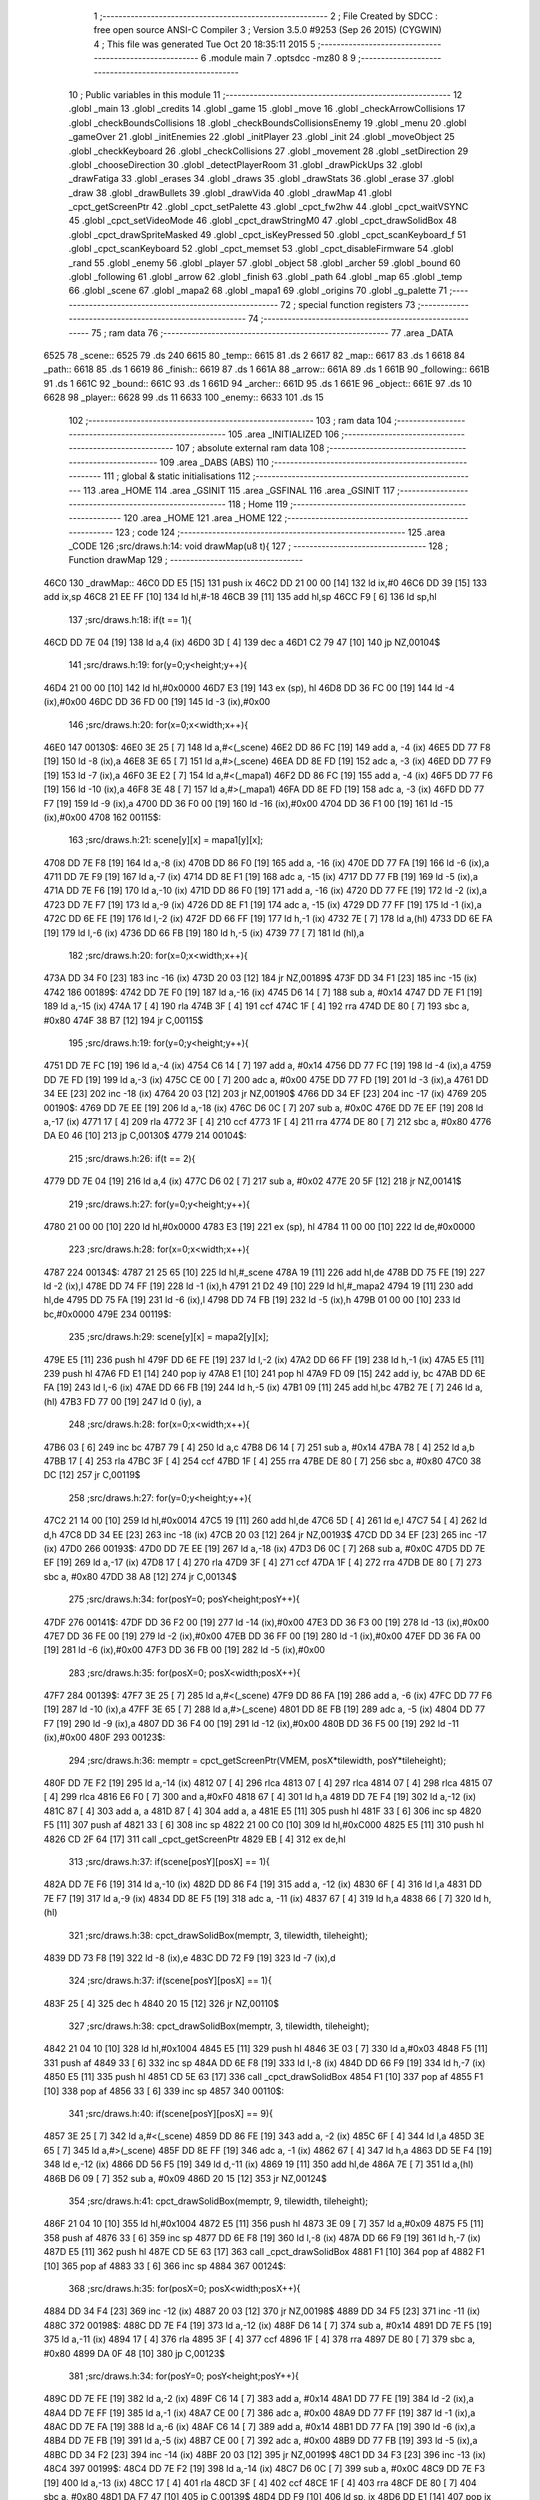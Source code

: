                               1 ;--------------------------------------------------------
                              2 ; File Created by SDCC : free open source ANSI-C Compiler
                              3 ; Version 3.5.0 #9253 (Sep 26 2015) (CYGWIN)
                              4 ; This file was generated Tue Oct 20 18:35:11 2015
                              5 ;--------------------------------------------------------
                              6 	.module main
                              7 	.optsdcc -mz80
                              8 	
                              9 ;--------------------------------------------------------
                             10 ; Public variables in this module
                             11 ;--------------------------------------------------------
                             12 	.globl _main
                             13 	.globl _credits
                             14 	.globl _game
                             15 	.globl _move
                             16 	.globl _checkArrowCollisions
                             17 	.globl _checkBoundsCollisions
                             18 	.globl _checkBoundsCollisionsEnemy
                             19 	.globl _menu
                             20 	.globl _gameOver
                             21 	.globl _initEnemies
                             22 	.globl _initPlayer
                             23 	.globl _init
                             24 	.globl _moveObject
                             25 	.globl _checkKeyboard
                             26 	.globl _checkCollisions
                             27 	.globl _movement
                             28 	.globl _setDirection
                             29 	.globl _chooseDirection
                             30 	.globl _detectPlayerRoom
                             31 	.globl _drawPickUps
                             32 	.globl _drawFatiga
                             33 	.globl _erases
                             34 	.globl _draws
                             35 	.globl _drawStats
                             36 	.globl _erase
                             37 	.globl _draw
                             38 	.globl _drawBullets
                             39 	.globl _drawVida
                             40 	.globl _drawMap
                             41 	.globl _cpct_getScreenPtr
                             42 	.globl _cpct_setPalette
                             43 	.globl _cpct_fw2hw
                             44 	.globl _cpct_waitVSYNC
                             45 	.globl _cpct_setVideoMode
                             46 	.globl _cpct_drawStringM0
                             47 	.globl _cpct_drawSolidBox
                             48 	.globl _cpct_drawSpriteMasked
                             49 	.globl _cpct_isKeyPressed
                             50 	.globl _cpct_scanKeyboard_f
                             51 	.globl _cpct_scanKeyboard
                             52 	.globl _cpct_memset
                             53 	.globl _cpct_disableFirmware
                             54 	.globl _rand
                             55 	.globl _enemy
                             56 	.globl _player
                             57 	.globl _object
                             58 	.globl _archer
                             59 	.globl _bound
                             60 	.globl _following
                             61 	.globl _arrow
                             62 	.globl _finish
                             63 	.globl _path
                             64 	.globl _map
                             65 	.globl _temp
                             66 	.globl _scene
                             67 	.globl _mapa2
                             68 	.globl _mapa1
                             69 	.globl _origins
                             70 	.globl _g_palette
                             71 ;--------------------------------------------------------
                             72 ; special function registers
                             73 ;--------------------------------------------------------
                             74 ;--------------------------------------------------------
                             75 ; ram data
                             76 ;--------------------------------------------------------
                             77 	.area _DATA
   6525                      78 _scene::
   6525                      79 	.ds 240
   6615                      80 _temp::
   6615                      81 	.ds 2
   6617                      82 _map::
   6617                      83 	.ds 1
   6618                      84 _path::
   6618                      85 	.ds 1
   6619                      86 _finish::
   6619                      87 	.ds 1
   661A                      88 _arrow::
   661A                      89 	.ds 1
   661B                      90 _following::
   661B                      91 	.ds 1
   661C                      92 _bound::
   661C                      93 	.ds 1
   661D                      94 _archer::
   661D                      95 	.ds 1
   661E                      96 _object::
   661E                      97 	.ds 10
   6628                      98 _player::
   6628                      99 	.ds 11
   6633                     100 _enemy::
   6633                     101 	.ds 15
                            102 ;--------------------------------------------------------
                            103 ; ram data
                            104 ;--------------------------------------------------------
                            105 	.area _INITIALIZED
                            106 ;--------------------------------------------------------
                            107 ; absolute external ram data
                            108 ;--------------------------------------------------------
                            109 	.area _DABS (ABS)
                            110 ;--------------------------------------------------------
                            111 ; global & static initialisations
                            112 ;--------------------------------------------------------
                            113 	.area _HOME
                            114 	.area _GSINIT
                            115 	.area _GSFINAL
                            116 	.area _GSINIT
                            117 ;--------------------------------------------------------
                            118 ; Home
                            119 ;--------------------------------------------------------
                            120 	.area _HOME
                            121 	.area _HOME
                            122 ;--------------------------------------------------------
                            123 ; code
                            124 ;--------------------------------------------------------
                            125 	.area _CODE
                            126 ;src/draws.h:14: void drawMap(u8 t){
                            127 ;	---------------------------------
                            128 ; Function drawMap
                            129 ; ---------------------------------
   46C0                     130 _drawMap::
   46C0 DD E5         [15]  131 	push	ix
   46C2 DD 21 00 00   [14]  132 	ld	ix,#0
   46C6 DD 39         [15]  133 	add	ix,sp
   46C8 21 EE FF      [10]  134 	ld	hl,#-18
   46CB 39            [11]  135 	add	hl,sp
   46CC F9            [ 6]  136 	ld	sp,hl
                            137 ;src/draws.h:18: if(t == 1){
   46CD DD 7E 04      [19]  138 	ld	a,4 (ix)
   46D0 3D            [ 4]  139 	dec	a
   46D1 C2 79 47      [10]  140 	jp	NZ,00104$
                            141 ;src/draws.h:19: for(y=0;y<height;y++){
   46D4 21 00 00      [10]  142 	ld	hl,#0x0000
   46D7 E3            [19]  143 	ex	(sp), hl
   46D8 DD 36 FC 00   [19]  144 	ld	-4 (ix),#0x00
   46DC DD 36 FD 00   [19]  145 	ld	-3 (ix),#0x00
                            146 ;src/draws.h:20: for(x=0;x<width;x++){
   46E0                     147 00130$:
   46E0 3E 25         [ 7]  148 	ld	a,#<(_scene)
   46E2 DD 86 FC      [19]  149 	add	a, -4 (ix)
   46E5 DD 77 F8      [19]  150 	ld	-8 (ix),a
   46E8 3E 65         [ 7]  151 	ld	a,#>(_scene)
   46EA DD 8E FD      [19]  152 	adc	a, -3 (ix)
   46ED DD 77 F9      [19]  153 	ld	-7 (ix),a
   46F0 3E E2         [ 7]  154 	ld	a,#<(_mapa1)
   46F2 DD 86 FC      [19]  155 	add	a, -4 (ix)
   46F5 DD 77 F6      [19]  156 	ld	-10 (ix),a
   46F8 3E 48         [ 7]  157 	ld	a,#>(_mapa1)
   46FA DD 8E FD      [19]  158 	adc	a, -3 (ix)
   46FD DD 77 F7      [19]  159 	ld	-9 (ix),a
   4700 DD 36 F0 00   [19]  160 	ld	-16 (ix),#0x00
   4704 DD 36 F1 00   [19]  161 	ld	-15 (ix),#0x00
   4708                     162 00115$:
                            163 ;src/draws.h:21: scene[y][x] = mapa1[y][x];
   4708 DD 7E F8      [19]  164 	ld	a,-8 (ix)
   470B DD 86 F0      [19]  165 	add	a, -16 (ix)
   470E DD 77 FA      [19]  166 	ld	-6 (ix),a
   4711 DD 7E F9      [19]  167 	ld	a,-7 (ix)
   4714 DD 8E F1      [19]  168 	adc	a, -15 (ix)
   4717 DD 77 FB      [19]  169 	ld	-5 (ix),a
   471A DD 7E F6      [19]  170 	ld	a,-10 (ix)
   471D DD 86 F0      [19]  171 	add	a, -16 (ix)
   4720 DD 77 FE      [19]  172 	ld	-2 (ix),a
   4723 DD 7E F7      [19]  173 	ld	a,-9 (ix)
   4726 DD 8E F1      [19]  174 	adc	a, -15 (ix)
   4729 DD 77 FF      [19]  175 	ld	-1 (ix),a
   472C DD 6E FE      [19]  176 	ld	l,-2 (ix)
   472F DD 66 FF      [19]  177 	ld	h,-1 (ix)
   4732 7E            [ 7]  178 	ld	a,(hl)
   4733 DD 6E FA      [19]  179 	ld	l,-6 (ix)
   4736 DD 66 FB      [19]  180 	ld	h,-5 (ix)
   4739 77            [ 7]  181 	ld	(hl),a
                            182 ;src/draws.h:20: for(x=0;x<width;x++){
   473A DD 34 F0      [23]  183 	inc	-16 (ix)
   473D 20 03         [12]  184 	jr	NZ,00189$
   473F DD 34 F1      [23]  185 	inc	-15 (ix)
   4742                     186 00189$:
   4742 DD 7E F0      [19]  187 	ld	a,-16 (ix)
   4745 D6 14         [ 7]  188 	sub	a, #0x14
   4747 DD 7E F1      [19]  189 	ld	a,-15 (ix)
   474A 17            [ 4]  190 	rla
   474B 3F            [ 4]  191 	ccf
   474C 1F            [ 4]  192 	rra
   474D DE 80         [ 7]  193 	sbc	a, #0x80
   474F 38 B7         [12]  194 	jr	C,00115$
                            195 ;src/draws.h:19: for(y=0;y<height;y++){
   4751 DD 7E FC      [19]  196 	ld	a,-4 (ix)
   4754 C6 14         [ 7]  197 	add	a, #0x14
   4756 DD 77 FC      [19]  198 	ld	-4 (ix),a
   4759 DD 7E FD      [19]  199 	ld	a,-3 (ix)
   475C CE 00         [ 7]  200 	adc	a, #0x00
   475E DD 77 FD      [19]  201 	ld	-3 (ix),a
   4761 DD 34 EE      [23]  202 	inc	-18 (ix)
   4764 20 03         [12]  203 	jr	NZ,00190$
   4766 DD 34 EF      [23]  204 	inc	-17 (ix)
   4769                     205 00190$:
   4769 DD 7E EE      [19]  206 	ld	a,-18 (ix)
   476C D6 0C         [ 7]  207 	sub	a, #0x0C
   476E DD 7E EF      [19]  208 	ld	a,-17 (ix)
   4771 17            [ 4]  209 	rla
   4772 3F            [ 4]  210 	ccf
   4773 1F            [ 4]  211 	rra
   4774 DE 80         [ 7]  212 	sbc	a, #0x80
   4776 DA E0 46      [10]  213 	jp	C,00130$
   4779                     214 00104$:
                            215 ;src/draws.h:26: if(t == 2){
   4779 DD 7E 04      [19]  216 	ld	a,4 (ix)
   477C D6 02         [ 7]  217 	sub	a, #0x02
   477E 20 5F         [12]  218 	jr	NZ,00141$
                            219 ;src/draws.h:27: for(y=0;y<height;y++){
   4780 21 00 00      [10]  220 	ld	hl,#0x0000
   4783 E3            [19]  221 	ex	(sp), hl
   4784 11 00 00      [10]  222 	ld	de,#0x0000
                            223 ;src/draws.h:28: for(x=0;x<width;x++){
   4787                     224 00134$:
   4787 21 25 65      [10]  225 	ld	hl,#_scene
   478A 19            [11]  226 	add	hl,de
   478B DD 75 FE      [19]  227 	ld	-2 (ix),l
   478E DD 74 FF      [19]  228 	ld	-1 (ix),h
   4791 21 D2 49      [10]  229 	ld	hl,#_mapa2
   4794 19            [11]  230 	add	hl,de
   4795 DD 75 FA      [19]  231 	ld	-6 (ix),l
   4798 DD 74 FB      [19]  232 	ld	-5 (ix),h
   479B 01 00 00      [10]  233 	ld	bc,#0x0000
   479E                     234 00119$:
                            235 ;src/draws.h:29: scene[y][x] = mapa2[y][x];
   479E E5            [11]  236 	push	hl
   479F DD 6E FE      [19]  237 	ld	l,-2 (ix)
   47A2 DD 66 FF      [19]  238 	ld	h,-1 (ix)
   47A5 E5            [11]  239 	push	hl
   47A6 FD E1         [14]  240 	pop	iy
   47A8 E1            [10]  241 	pop	hl
   47A9 FD 09         [15]  242 	add	iy, bc
   47AB DD 6E FA      [19]  243 	ld	l,-6 (ix)
   47AE DD 66 FB      [19]  244 	ld	h,-5 (ix)
   47B1 09            [11]  245 	add	hl,bc
   47B2 7E            [ 7]  246 	ld	a,(hl)
   47B3 FD 77 00      [19]  247 	ld	0 (iy), a
                            248 ;src/draws.h:28: for(x=0;x<width;x++){
   47B6 03            [ 6]  249 	inc	bc
   47B7 79            [ 4]  250 	ld	a,c
   47B8 D6 14         [ 7]  251 	sub	a, #0x14
   47BA 78            [ 4]  252 	ld	a,b
   47BB 17            [ 4]  253 	rla
   47BC 3F            [ 4]  254 	ccf
   47BD 1F            [ 4]  255 	rra
   47BE DE 80         [ 7]  256 	sbc	a, #0x80
   47C0 38 DC         [12]  257 	jr	C,00119$
                            258 ;src/draws.h:27: for(y=0;y<height;y++){
   47C2 21 14 00      [10]  259 	ld	hl,#0x0014
   47C5 19            [11]  260 	add	hl,de
   47C6 5D            [ 4]  261 	ld	e,l
   47C7 54            [ 4]  262 	ld	d,h
   47C8 DD 34 EE      [23]  263 	inc	-18 (ix)
   47CB 20 03         [12]  264 	jr	NZ,00193$
   47CD DD 34 EF      [23]  265 	inc	-17 (ix)
   47D0                     266 00193$:
   47D0 DD 7E EE      [19]  267 	ld	a,-18 (ix)
   47D3 D6 0C         [ 7]  268 	sub	a, #0x0C
   47D5 DD 7E EF      [19]  269 	ld	a,-17 (ix)
   47D8 17            [ 4]  270 	rla
   47D9 3F            [ 4]  271 	ccf
   47DA 1F            [ 4]  272 	rra
   47DB DE 80         [ 7]  273 	sbc	a, #0x80
   47DD 38 A8         [12]  274 	jr	C,00134$
                            275 ;src/draws.h:34: for(posY=0; posY<height;posY++){
   47DF                     276 00141$:
   47DF DD 36 F2 00   [19]  277 	ld	-14 (ix),#0x00
   47E3 DD 36 F3 00   [19]  278 	ld	-13 (ix),#0x00
   47E7 DD 36 FE 00   [19]  279 	ld	-2 (ix),#0x00
   47EB DD 36 FF 00   [19]  280 	ld	-1 (ix),#0x00
   47EF DD 36 FA 00   [19]  281 	ld	-6 (ix),#0x00
   47F3 DD 36 FB 00   [19]  282 	ld	-5 (ix),#0x00
                            283 ;src/draws.h:35: for(posX=0; posX<width;posX++){
   47F7                     284 00139$:
   47F7 3E 25         [ 7]  285 	ld	a,#<(_scene)
   47F9 DD 86 FA      [19]  286 	add	a, -6 (ix)
   47FC DD 77 F6      [19]  287 	ld	-10 (ix),a
   47FF 3E 65         [ 7]  288 	ld	a,#>(_scene)
   4801 DD 8E FB      [19]  289 	adc	a, -5 (ix)
   4804 DD 77 F7      [19]  290 	ld	-9 (ix),a
   4807 DD 36 F4 00   [19]  291 	ld	-12 (ix),#0x00
   480B DD 36 F5 00   [19]  292 	ld	-11 (ix),#0x00
   480F                     293 00123$:
                            294 ;src/draws.h:36: memptr = cpct_getScreenPtr(VMEM, posX*tilewidth, posY*tileheight);
   480F DD 7E F2      [19]  295 	ld	a,-14 (ix)
   4812 07            [ 4]  296 	rlca
   4813 07            [ 4]  297 	rlca
   4814 07            [ 4]  298 	rlca
   4815 07            [ 4]  299 	rlca
   4816 E6 F0         [ 7]  300 	and	a,#0xF0
   4818 67            [ 4]  301 	ld	h,a
   4819 DD 7E F4      [19]  302 	ld	a,-12 (ix)
   481C 87            [ 4]  303 	add	a, a
   481D 87            [ 4]  304 	add	a, a
   481E E5            [11]  305 	push	hl
   481F 33            [ 6]  306 	inc	sp
   4820 F5            [11]  307 	push	af
   4821 33            [ 6]  308 	inc	sp
   4822 21 00 C0      [10]  309 	ld	hl,#0xC000
   4825 E5            [11]  310 	push	hl
   4826 CD 2F 64      [17]  311 	call	_cpct_getScreenPtr
   4829 EB            [ 4]  312 	ex	de,hl
                            313 ;src/draws.h:37: if(scene[posY][posX] == 1){
   482A DD 7E F6      [19]  314 	ld	a,-10 (ix)
   482D DD 86 F4      [19]  315 	add	a, -12 (ix)
   4830 6F            [ 4]  316 	ld	l,a
   4831 DD 7E F7      [19]  317 	ld	a,-9 (ix)
   4834 DD 8E F5      [19]  318 	adc	a, -11 (ix)
   4837 67            [ 4]  319 	ld	h,a
   4838 66            [ 7]  320 	ld	h,(hl)
                            321 ;src/draws.h:38: cpct_drawSolidBox(memptr, 3, tilewidth, tileheight);
   4839 DD 73 F8      [19]  322 	ld	-8 (ix),e
   483C DD 72 F9      [19]  323 	ld	-7 (ix),d
                            324 ;src/draws.h:37: if(scene[posY][posX] == 1){
   483F 25            [ 4]  325 	dec	h
   4840 20 15         [12]  326 	jr	NZ,00110$
                            327 ;src/draws.h:38: cpct_drawSolidBox(memptr, 3, tilewidth, tileheight);
   4842 21 04 10      [10]  328 	ld	hl,#0x1004
   4845 E5            [11]  329 	push	hl
   4846 3E 03         [ 7]  330 	ld	a,#0x03
   4848 F5            [11]  331 	push	af
   4849 33            [ 6]  332 	inc	sp
   484A DD 6E F8      [19]  333 	ld	l,-8 (ix)
   484D DD 66 F9      [19]  334 	ld	h,-7 (ix)
   4850 E5            [11]  335 	push	hl
   4851 CD 5E 63      [17]  336 	call	_cpct_drawSolidBox
   4854 F1            [10]  337 	pop	af
   4855 F1            [10]  338 	pop	af
   4856 33            [ 6]  339 	inc	sp
   4857                     340 00110$:
                            341 ;src/draws.h:40: if(scene[posY][posX] == 9){
   4857 3E 25         [ 7]  342 	ld	a,#<(_scene)
   4859 DD 86 FE      [19]  343 	add	a, -2 (ix)
   485C 6F            [ 4]  344 	ld	l,a
   485D 3E 65         [ 7]  345 	ld	a,#>(_scene)
   485F DD 8E FF      [19]  346 	adc	a, -1 (ix)
   4862 67            [ 4]  347 	ld	h,a
   4863 DD 5E F4      [19]  348 	ld	e,-12 (ix)
   4866 DD 56 F5      [19]  349 	ld	d,-11 (ix)
   4869 19            [11]  350 	add	hl,de
   486A 7E            [ 7]  351 	ld	a,(hl)
   486B D6 09         [ 7]  352 	sub	a, #0x09
   486D 20 15         [12]  353 	jr	NZ,00124$
                            354 ;src/draws.h:41: cpct_drawSolidBox(memptr, 9, tilewidth, tileheight);
   486F 21 04 10      [10]  355 	ld	hl,#0x1004
   4872 E5            [11]  356 	push	hl
   4873 3E 09         [ 7]  357 	ld	a,#0x09
   4875 F5            [11]  358 	push	af
   4876 33            [ 6]  359 	inc	sp
   4877 DD 6E F8      [19]  360 	ld	l,-8 (ix)
   487A DD 66 F9      [19]  361 	ld	h,-7 (ix)
   487D E5            [11]  362 	push	hl
   487E CD 5E 63      [17]  363 	call	_cpct_drawSolidBox
   4881 F1            [10]  364 	pop	af
   4882 F1            [10]  365 	pop	af
   4883 33            [ 6]  366 	inc	sp
   4884                     367 00124$:
                            368 ;src/draws.h:35: for(posX=0; posX<width;posX++){
   4884 DD 34 F4      [23]  369 	inc	-12 (ix)
   4887 20 03         [12]  370 	jr	NZ,00198$
   4889 DD 34 F5      [23]  371 	inc	-11 (ix)
   488C                     372 00198$:
   488C DD 7E F4      [19]  373 	ld	a,-12 (ix)
   488F D6 14         [ 7]  374 	sub	a, #0x14
   4891 DD 7E F5      [19]  375 	ld	a,-11 (ix)
   4894 17            [ 4]  376 	rla
   4895 3F            [ 4]  377 	ccf
   4896 1F            [ 4]  378 	rra
   4897 DE 80         [ 7]  379 	sbc	a, #0x80
   4899 DA 0F 48      [10]  380 	jp	C,00123$
                            381 ;src/draws.h:34: for(posY=0; posY<height;posY++){
   489C DD 7E FE      [19]  382 	ld	a,-2 (ix)
   489F C6 14         [ 7]  383 	add	a, #0x14
   48A1 DD 77 FE      [19]  384 	ld	-2 (ix),a
   48A4 DD 7E FF      [19]  385 	ld	a,-1 (ix)
   48A7 CE 00         [ 7]  386 	adc	a, #0x00
   48A9 DD 77 FF      [19]  387 	ld	-1 (ix),a
   48AC DD 7E FA      [19]  388 	ld	a,-6 (ix)
   48AF C6 14         [ 7]  389 	add	a, #0x14
   48B1 DD 77 FA      [19]  390 	ld	-6 (ix),a
   48B4 DD 7E FB      [19]  391 	ld	a,-5 (ix)
   48B7 CE 00         [ 7]  392 	adc	a, #0x00
   48B9 DD 77 FB      [19]  393 	ld	-5 (ix),a
   48BC DD 34 F2      [23]  394 	inc	-14 (ix)
   48BF 20 03         [12]  395 	jr	NZ,00199$
   48C1 DD 34 F3      [23]  396 	inc	-13 (ix)
   48C4                     397 00199$:
   48C4 DD 7E F2      [19]  398 	ld	a,-14 (ix)
   48C7 D6 0C         [ 7]  399 	sub	a, #0x0C
   48C9 DD 7E F3      [19]  400 	ld	a,-13 (ix)
   48CC 17            [ 4]  401 	rla
   48CD 3F            [ 4]  402 	ccf
   48CE 1F            [ 4]  403 	rra
   48CF DE 80         [ 7]  404 	sbc	a, #0x80
   48D1 DA F7 47      [10]  405 	jp	C,00139$
   48D4 DD F9         [10]  406 	ld	sp, ix
   48D6 DD E1         [14]  407 	pop	ix
   48D8 C9            [10]  408 	ret
   48D9                     409 _g_palette:
   48D9 00                  410 	.db #0x00	; 0
   48DA 1A                  411 	.db #0x1A	; 26
   48DB 06                  412 	.db #0x06	; 6
   48DC 0D                  413 	.db #0x0D	; 13
   48DD 00                  414 	.db 0x00
   48DE                     415 _origins:
   48DE 00                  416 	.db #0x00	; 0
   48DF 50                  417 	.db #0x50	; 80	'P'
   48E0 34                  418 	.db #0x34	; 52	'4'
   48E1 50                  419 	.db #0x50	; 80	'P'
   48E2                     420 _mapa1:
   48E2 01                  421 	.db #0x01	; 1
   48E3 01                  422 	.db #0x01	; 1
   48E4 01                  423 	.db #0x01	; 1
   48E5 01                  424 	.db #0x01	; 1
   48E6 01                  425 	.db #0x01	; 1
   48E7 01                  426 	.db #0x01	; 1
   48E8 01                  427 	.db #0x01	; 1
   48E9 01                  428 	.db #0x01	; 1
   48EA 01                  429 	.db #0x01	; 1
   48EB 01                  430 	.db #0x01	; 1
   48EC 01                  431 	.db #0x01	; 1
   48ED 01                  432 	.db #0x01	; 1
   48EE 01                  433 	.db #0x01	; 1
   48EF 01                  434 	.db #0x01	; 1
   48F0 01                  435 	.db #0x01	; 1
   48F1 01                  436 	.db #0x01	; 1
   48F2 01                  437 	.db #0x01	; 1
   48F3 01                  438 	.db #0x01	; 1
   48F4 01                  439 	.db #0x01	; 1
   48F5 01                  440 	.db #0x01	; 1
   48F6 01                  441 	.db #0x01	; 1
   48F7 00                  442 	.db #0x00	; 0
   48F8 05                  443 	.db #0x05	; 5
   48F9 00                  444 	.db #0x00	; 0
   48FA 00                  445 	.db #0x00	; 0
   48FB 00                  446 	.db #0x00	; 0
   48FC 00                  447 	.db #0x00	; 0
   48FD 00                  448 	.db #0x00	; 0
   48FE 00                  449 	.db #0x00	; 0
   48FF 00                  450 	.db #0x00	; 0
   4900 00                  451 	.db #0x00	; 0
   4901 00                  452 	.db #0x00	; 0
   4902 00                  453 	.db #0x00	; 0
   4903 00                  454 	.db #0x00	; 0
   4904 00                  455 	.db #0x00	; 0
   4905 00                  456 	.db #0x00	; 0
   4906 00                  457 	.db #0x00	; 0
   4907 00                  458 	.db #0x00	; 0
   4908 00                  459 	.db #0x00	; 0
   4909 01                  460 	.db #0x01	; 1
   490A 01                  461 	.db #0x01	; 1
   490B 00                  462 	.db #0x00	; 0
   490C 00                  463 	.db #0x00	; 0
   490D 00                  464 	.db #0x00	; 0
   490E 00                  465 	.db #0x00	; 0
   490F 00                  466 	.db #0x00	; 0
   4910 00                  467 	.db #0x00	; 0
   4911 00                  468 	.db #0x00	; 0
   4912 00                  469 	.db #0x00	; 0
   4913 00                  470 	.db #0x00	; 0
   4914 00                  471 	.db #0x00	; 0
   4915 00                  472 	.db #0x00	; 0
   4916 00                  473 	.db #0x00	; 0
   4917 00                  474 	.db #0x00	; 0
   4918 00                  475 	.db #0x00	; 0
   4919 00                  476 	.db #0x00	; 0
   491A 00                  477 	.db #0x00	; 0
   491B 00                  478 	.db #0x00	; 0
   491C 00                  479 	.db #0x00	; 0
   491D 01                  480 	.db #0x01	; 1
   491E 01                  481 	.db #0x01	; 1
   491F 01                  482 	.db #0x01	; 1
   4920 01                  483 	.db #0x01	; 1
   4921 01                  484 	.db #0x01	; 1
   4922 01                  485 	.db #0x01	; 1
   4923 01                  486 	.db #0x01	; 1
   4924 01                  487 	.db #0x01	; 1
   4925 01                  488 	.db #0x01	; 1
   4926 01                  489 	.db #0x01	; 1
   4927 01                  490 	.db #0x01	; 1
   4928 01                  491 	.db #0x01	; 1
   4929 01                  492 	.db #0x01	; 1
   492A 01                  493 	.db #0x01	; 1
   492B 01                  494 	.db #0x01	; 1
   492C 01                  495 	.db #0x01	; 1
   492D 00                  496 	.db #0x00	; 0
   492E 00                  497 	.db #0x00	; 0
   492F 01                  498 	.db #0x01	; 1
   4930 01                  499 	.db #0x01	; 1
   4931 01                  500 	.db #0x01	; 1
   4932 01                  501 	.db #0x01	; 1
   4933 00                  502 	.db #0x00	; 0
   4934 00                  503 	.db #0x00	; 0
   4935 00                  504 	.db #0x00	; 0
   4936 00                  505 	.db #0x00	; 0
   4937 00                  506 	.db #0x00	; 0
   4938 00                  507 	.db #0x00	; 0
   4939 00                  508 	.db #0x00	; 0
   493A 00                  509 	.db #0x00	; 0
   493B 00                  510 	.db #0x00	; 0
   493C 00                  511 	.db #0x00	; 0
   493D 01                  512 	.db #0x01	; 1
   493E 03                  513 	.db #0x03	; 3
   493F 03                  514 	.db #0x03	; 3
   4940 03                  515 	.db #0x03	; 3
   4941 03                  516 	.db #0x03	; 3
   4942 03                  517 	.db #0x03	; 3
   4943 03                  518 	.db #0x03	; 3
   4944 03                  519 	.db #0x03	; 3
   4945 01                  520 	.db #0x01	; 1
   4946 00                  521 	.db #0x00	; 0
   4947 00                  522 	.db #0x00	; 0
   4948 01                  523 	.db #0x01	; 1
   4949 01                  524 	.db #0x01	; 1
   494A 00                  525 	.db #0x00	; 0
   494B 01                  526 	.db #0x01	; 1
   494C 01                  527 	.db #0x01	; 1
   494D 01                  528 	.db #0x01	; 1
   494E 00                  529 	.db #0x00	; 0
   494F 00                  530 	.db #0x00	; 0
   4950 00                  531 	.db #0x00	; 0
   4951 01                  532 	.db #0x01	; 1
   4952 03                  533 	.db #0x03	; 3
   4953 03                  534 	.db #0x03	; 3
   4954 03                  535 	.db #0x03	; 3
   4955 03                  536 	.db #0x03	; 3
   4956 03                  537 	.db #0x03	; 3
   4957 03                  538 	.db #0x03	; 3
   4958 03                  539 	.db #0x03	; 3
   4959 01                  540 	.db #0x01	; 1
   495A 01                  541 	.db #0x01	; 1
   495B 00                  542 	.db #0x00	; 0
   495C 01                  543 	.db #0x01	; 1
   495D 00                  544 	.db #0x00	; 0
   495E 00                  545 	.db #0x00	; 0
   495F 00                  546 	.db #0x00	; 0
   4960 00                  547 	.db #0x00	; 0
   4961 01                  548 	.db #0x01	; 1
   4962 00                  549 	.db #0x00	; 0
   4963 00                  550 	.db #0x00	; 0
   4964 00                  551 	.db #0x00	; 0
   4965 01                  552 	.db #0x01	; 1
   4966 03                  553 	.db #0x03	; 3
   4967 03                  554 	.db #0x03	; 3
   4968 03                  555 	.db #0x03	; 3
   4969 03                  556 	.db #0x03	; 3
   496A 03                  557 	.db #0x03	; 3
   496B 03                  558 	.db #0x03	; 3
   496C 03                  559 	.db #0x03	; 3
   496D 01                  560 	.db #0x01	; 1
   496E 01                  561 	.db #0x01	; 1
   496F 00                  562 	.db #0x00	; 0
   4970 01                  563 	.db #0x01	; 1
   4971 00                  564 	.db #0x00	; 0
   4972 00                  565 	.db #0x00	; 0
   4973 00                  566 	.db #0x00	; 0
   4974 00                  567 	.db #0x00	; 0
   4975 01                  568 	.db #0x01	; 1
   4976 00                  569 	.db #0x00	; 0
   4977 00                  570 	.db #0x00	; 0
   4978 00                  571 	.db #0x00	; 0
   4979 01                  572 	.db #0x01	; 1
   497A 03                  573 	.db #0x03	; 3
   497B 03                  574 	.db #0x03	; 3
   497C 03                  575 	.db #0x03	; 3
   497D 03                  576 	.db #0x03	; 3
   497E 03                  577 	.db #0x03	; 3
   497F 03                  578 	.db #0x03	; 3
   4980 03                  579 	.db #0x03	; 3
   4981 01                  580 	.db #0x01	; 1
   4982 01                  581 	.db #0x01	; 1
   4983 00                  582 	.db #0x00	; 0
   4984 01                  583 	.db #0x01	; 1
   4985 00                  584 	.db #0x00	; 0
   4986 00                  585 	.db #0x00	; 0
   4987 00                  586 	.db #0x00	; 0
   4988 00                  587 	.db #0x00	; 0
   4989 01                  588 	.db #0x01	; 1
   498A 00                  589 	.db #0x00	; 0
   498B 00                  590 	.db #0x00	; 0
   498C 00                  591 	.db #0x00	; 0
   498D 01                  592 	.db #0x01	; 1
   498E 03                  593 	.db #0x03	; 3
   498F 03                  594 	.db #0x03	; 3
   4990 03                  595 	.db #0x03	; 3
   4991 03                  596 	.db #0x03	; 3
   4992 03                  597 	.db #0x03	; 3
   4993 03                  598 	.db #0x03	; 3
   4994 03                  599 	.db #0x03	; 3
   4995 01                  600 	.db #0x01	; 1
   4996 01                  601 	.db #0x01	; 1
   4997 00                  602 	.db #0x00	; 0
   4998 01                  603 	.db #0x01	; 1
   4999 00                  604 	.db #0x00	; 0
   499A 00                  605 	.db #0x00	; 0
   499B 00                  606 	.db #0x00	; 0
   499C 00                  607 	.db #0x00	; 0
   499D 01                  608 	.db #0x01	; 1
   499E 00                  609 	.db #0x00	; 0
   499F 00                  610 	.db #0x00	; 0
   49A0 00                  611 	.db #0x00	; 0
   49A1 01                  612 	.db #0x01	; 1
   49A2 03                  613 	.db #0x03	; 3
   49A3 03                  614 	.db #0x03	; 3
   49A4 03                  615 	.db #0x03	; 3
   49A5 03                  616 	.db #0x03	; 3
   49A6 03                  617 	.db #0x03	; 3
   49A7 03                  618 	.db #0x03	; 3
   49A8 03                  619 	.db #0x03	; 3
   49A9 01                  620 	.db #0x01	; 1
   49AA 01                  621 	.db #0x01	; 1
   49AB 02                  622 	.db #0x02	; 2
   49AC 01                  623 	.db #0x01	; 1
   49AD 00                  624 	.db #0x00	; 0
   49AE 00                  625 	.db #0x00	; 0
   49AF 00                  626 	.db #0x00	; 0
   49B0 00                  627 	.db #0x00	; 0
   49B1 01                  628 	.db #0x01	; 1
   49B2 00                  629 	.db #0x00	; 0
   49B3 00                  630 	.db #0x00	; 0
   49B4 00                  631 	.db #0x00	; 0
   49B5 0A                  632 	.db #0x0A	; 10
   49B6 03                  633 	.db #0x03	; 3
   49B7 03                  634 	.db #0x03	; 3
   49B8 03                  635 	.db #0x03	; 3
   49B9 03                  636 	.db #0x03	; 3
   49BA 03                  637 	.db #0x03	; 3
   49BB 03                  638 	.db #0x03	; 3
   49BC 03                  639 	.db #0x03	; 3
   49BD 01                  640 	.db #0x01	; 1
   49BE 01                  641 	.db #0x01	; 1
   49BF 01                  642 	.db #0x01	; 1
   49C0 01                  643 	.db #0x01	; 1
   49C1 01                  644 	.db #0x01	; 1
   49C2 01                  645 	.db #0x01	; 1
   49C3 01                  646 	.db #0x01	; 1
   49C4 01                  647 	.db #0x01	; 1
   49C5 01                  648 	.db #0x01	; 1
   49C6 01                  649 	.db #0x01	; 1
   49C7 01                  650 	.db #0x01	; 1
   49C8 01                  651 	.db #0x01	; 1
   49C9 01                  652 	.db #0x01	; 1
   49CA 01                  653 	.db #0x01	; 1
   49CB 01                  654 	.db #0x01	; 1
   49CC 01                  655 	.db #0x01	; 1
   49CD 09                  656 	.db #0x09	; 9
   49CE 09                  657 	.db #0x09	; 9
   49CF 01                  658 	.db #0x01	; 1
   49D0 01                  659 	.db #0x01	; 1
   49D1 01                  660 	.db #0x01	; 1
   49D2                     661 _mapa2:
   49D2 01                  662 	.db #0x01	; 1
   49D3 01                  663 	.db #0x01	; 1
   49D4 01                  664 	.db #0x01	; 1
   49D5 01                  665 	.db #0x01	; 1
   49D6 01                  666 	.db #0x01	; 1
   49D7 01                  667 	.db #0x01	; 1
   49D8 01                  668 	.db #0x01	; 1
   49D9 01                  669 	.db #0x01	; 1
   49DA 01                  670 	.db #0x01	; 1
   49DB 01                  671 	.db #0x01	; 1
   49DC 01                  672 	.db #0x01	; 1
   49DD 01                  673 	.db #0x01	; 1
   49DE 01                  674 	.db #0x01	; 1
   49DF 01                  675 	.db #0x01	; 1
   49E0 01                  676 	.db #0x01	; 1
   49E1 01                  677 	.db #0x01	; 1
   49E2 01                  678 	.db #0x01	; 1
   49E3 01                  679 	.db #0x01	; 1
   49E4 01                  680 	.db #0x01	; 1
   49E5 01                  681 	.db #0x01	; 1
   49E6 01                  682 	.db #0x01	; 1
   49E7 00                  683 	.db #0x00	; 0
   49E8 00                  684 	.db #0x00	; 0
   49E9 00                  685 	.db #0x00	; 0
   49EA 00                  686 	.db #0x00	; 0
   49EB 01                  687 	.db #0x01	; 1
   49EC 00                  688 	.db #0x00	; 0
   49ED 00                  689 	.db #0x00	; 0
   49EE 00                  690 	.db #0x00	; 0
   49EF 00                  691 	.db #0x00	; 0
   49F0 00                  692 	.db #0x00	; 0
   49F1 00                  693 	.db #0x00	; 0
   49F2 00                  694 	.db #0x00	; 0
   49F3 00                  695 	.db #0x00	; 0
   49F4 00                  696 	.db #0x00	; 0
   49F5 00                  697 	.db #0x00	; 0
   49F6 00                  698 	.db #0x00	; 0
   49F7 00                  699 	.db #0x00	; 0
   49F8 00                  700 	.db #0x00	; 0
   49F9 06                  701 	.db #0x06	; 6
   49FA 01                  702 	.db #0x01	; 1
   49FB 00                  703 	.db #0x00	; 0
   49FC 00                  704 	.db #0x00	; 0
   49FD 01                  705 	.db #0x01	; 1
   49FE 00                  706 	.db #0x00	; 0
   49FF 00                  707 	.db #0x00	; 0
   4A00 00                  708 	.db #0x00	; 0
   4A01 00                  709 	.db #0x00	; 0
   4A02 00                  710 	.db #0x00	; 0
   4A03 00                  711 	.db #0x00	; 0
   4A04 00                  712 	.db #0x00	; 0
   4A05 00                  713 	.db #0x00	; 0
   4A06 00                  714 	.db #0x00	; 0
   4A07 00                  715 	.db #0x00	; 0
   4A08 00                  716 	.db #0x00	; 0
   4A09 00                  717 	.db #0x00	; 0
   4A0A 00                  718 	.db #0x00	; 0
   4A0B 00                  719 	.db #0x00	; 0
   4A0C 00                  720 	.db #0x00	; 0
   4A0D 01                  721 	.db #0x01	; 1
   4A0E 01                  722 	.db #0x01	; 1
   4A0F 00                  723 	.db #0x00	; 0
   4A10 01                  724 	.db #0x01	; 1
   4A11 01                  725 	.db #0x01	; 1
   4A12 01                  726 	.db #0x01	; 1
   4A13 01                  727 	.db #0x01	; 1
   4A14 00                  728 	.db #0x00	; 0
   4A15 00                  729 	.db #0x00	; 0
   4A16 01                  730 	.db #0x01	; 1
   4A17 01                  731 	.db #0x01	; 1
   4A18 01                  732 	.db #0x01	; 1
   4A19 01                  733 	.db #0x01	; 1
   4A1A 01                  734 	.db #0x01	; 1
   4A1B 01                  735 	.db #0x01	; 1
   4A1C 01                  736 	.db #0x01	; 1
   4A1D 01                  737 	.db #0x01	; 1
   4A1E 01                  738 	.db #0x01	; 1
   4A1F 01                  739 	.db #0x01	; 1
   4A20 01                  740 	.db #0x01	; 1
   4A21 01                  741 	.db #0x01	; 1
   4A22 01                  742 	.db #0x01	; 1
   4A23 00                  743 	.db #0x00	; 0
   4A24 05                  744 	.db #0x05	; 5
   4A25 01                  745 	.db #0x01	; 1
   4A26 00                  746 	.db #0x00	; 0
   4A27 00                  747 	.db #0x00	; 0
   4A28 00                  748 	.db #0x00	; 0
   4A29 00                  749 	.db #0x00	; 0
   4A2A 00                  750 	.db #0x00	; 0
   4A2B 00                  751 	.db #0x00	; 0
   4A2C 00                  752 	.db #0x00	; 0
   4A2D 01                  753 	.db #0x01	; 1
   4A2E 00                  754 	.db #0x00	; 0
   4A2F 00                  755 	.db #0x00	; 0
   4A30 00                  756 	.db #0x00	; 0
   4A31 00                  757 	.db #0x00	; 0
   4A32 00                  758 	.db #0x00	; 0
   4A33 00                  759 	.db #0x00	; 0
   4A34 00                  760 	.db #0x00	; 0
   4A35 01                  761 	.db #0x01	; 1
   4A36 01                  762 	.db #0x01	; 1
   4A37 00                  763 	.db #0x00	; 0
   4A38 01                  764 	.db #0x01	; 1
   4A39 01                  765 	.db #0x01	; 1
   4A3A 00                  766 	.db #0x00	; 0
   4A3B 01                  767 	.db #0x01	; 1
   4A3C 01                  768 	.db #0x01	; 1
   4A3D 01                  769 	.db #0x01	; 1
   4A3E 02                  770 	.db #0x02	; 2
   4A3F 02                  771 	.db #0x02	; 2
   4A40 02                  772 	.db #0x02	; 2
   4A41 01                  773 	.db #0x01	; 1
   4A42 00                  774 	.db #0x00	; 0
   4A43 00                  775 	.db #0x00	; 0
   4A44 00                  776 	.db #0x00	; 0
   4A45 05                  777 	.db #0x05	; 5
   4A46 00                  778 	.db #0x00	; 0
   4A47 00                  779 	.db #0x00	; 0
   4A48 00                  780 	.db #0x00	; 0
   4A49 01                  781 	.db #0x01	; 1
   4A4A 01                  782 	.db #0x01	; 1
   4A4B 00                  783 	.db #0x00	; 0
   4A4C 01                  784 	.db #0x01	; 1
   4A4D 02                  785 	.db #0x02	; 2
   4A4E 02                  786 	.db #0x02	; 2
   4A4F 02                  787 	.db #0x02	; 2
   4A50 02                  788 	.db #0x02	; 2
   4A51 01                  789 	.db #0x01	; 1
   4A52 00                  790 	.db #0x00	; 0
   4A53 00                  791 	.db #0x00	; 0
   4A54 00                  792 	.db #0x00	; 0
   4A55 01                  793 	.db #0x01	; 1
   4A56 00                  794 	.db #0x00	; 0
   4A57 00                  795 	.db #0x00	; 0
   4A58 00                  796 	.db #0x00	; 0
   4A59 05                  797 	.db #0x05	; 5
   4A5A 00                  798 	.db #0x00	; 0
   4A5B 00                  799 	.db #0x00	; 0
   4A5C 00                  800 	.db #0x00	; 0
   4A5D 01                  801 	.db #0x01	; 1
   4A5E 01                  802 	.db #0x01	; 1
   4A5F 00                  803 	.db #0x00	; 0
   4A60 01                  804 	.db #0x01	; 1
   4A61 02                  805 	.db #0x02	; 2
   4A62 02                  806 	.db #0x02	; 2
   4A63 02                  807 	.db #0x02	; 2
   4A64 02                  808 	.db #0x02	; 2
   4A65 01                  809 	.db #0x01	; 1
   4A66 02                  810 	.db #0x02	; 2
   4A67 02                  811 	.db #0x02	; 2
   4A68 02                  812 	.db #0x02	; 2
   4A69 01                  813 	.db #0x01	; 1
   4A6A 00                  814 	.db #0x00	; 0
   4A6B 00                  815 	.db #0x00	; 0
   4A6C 00                  816 	.db #0x00	; 0
   4A6D 05                  817 	.db #0x05	; 5
   4A6E 00                  818 	.db #0x00	; 0
   4A6F 00                  819 	.db #0x00	; 0
   4A70 00                  820 	.db #0x00	; 0
   4A71 01                  821 	.db #0x01	; 1
   4A72 01                  822 	.db #0x01	; 1
   4A73 00                  823 	.db #0x00	; 0
   4A74 01                  824 	.db #0x01	; 1
   4A75 02                  825 	.db #0x02	; 2
   4A76 02                  826 	.db #0x02	; 2
   4A77 02                  827 	.db #0x02	; 2
   4A78 02                  828 	.db #0x02	; 2
   4A79 01                  829 	.db #0x01	; 1
   4A7A 00                  830 	.db #0x00	; 0
   4A7B 00                  831 	.db #0x00	; 0
   4A7C 00                  832 	.db #0x00	; 0
   4A7D 01                  833 	.db #0x01	; 1
   4A7E 00                  834 	.db #0x00	; 0
   4A7F 00                  835 	.db #0x00	; 0
   4A80 00                  836 	.db #0x00	; 0
   4A81 00                  837 	.db #0x00	; 0
   4A82 00                  838 	.db #0x00	; 0
   4A83 00                  839 	.db #0x00	; 0
   4A84 00                  840 	.db #0x00	; 0
   4A85 01                  841 	.db #0x01	; 1
   4A86 01                  842 	.db #0x01	; 1
   4A87 00                  843 	.db #0x00	; 0
   4A88 01                  844 	.db #0x01	; 1
   4A89 02                  845 	.db #0x02	; 2
   4A8A 02                  846 	.db #0x02	; 2
   4A8B 02                  847 	.db #0x02	; 2
   4A8C 02                  848 	.db #0x02	; 2
   4A8D 01                  849 	.db #0x01	; 1
   4A8E 02                  850 	.db #0x02	; 2
   4A8F 02                  851 	.db #0x02	; 2
   4A90 02                  852 	.db #0x02	; 2
   4A91 01                  853 	.db #0x01	; 1
   4A92 00                  854 	.db #0x00	; 0
   4A93 00                  855 	.db #0x00	; 0
   4A94 00                  856 	.db #0x00	; 0
   4A95 00                  857 	.db #0x00	; 0
   4A96 00                  858 	.db #0x00	; 0
   4A97 00                  859 	.db #0x00	; 0
   4A98 00                  860 	.db #0x00	; 0
   4A99 01                  861 	.db #0x01	; 1
   4A9A 01                  862 	.db #0x01	; 1
   4A9B 05                  863 	.db #0x05	; 5
   4A9C 01                  864 	.db #0x01	; 1
   4A9D 02                  865 	.db #0x02	; 2
   4A9E 02                  866 	.db #0x02	; 2
   4A9F 02                  867 	.db #0x02	; 2
   4AA0 02                  868 	.db #0x02	; 2
   4AA1 01                  869 	.db #0x01	; 1
   4AA2 00                  870 	.db #0x00	; 0
   4AA3 00                  871 	.db #0x00	; 0
   4AA4 00                  872 	.db #0x00	; 0
   4AA5 00                  873 	.db #0x00	; 0
   4AA6 00                  874 	.db #0x00	; 0
   4AA7 00                  875 	.db #0x00	; 0
   4AA8 00                  876 	.db #0x00	; 0
   4AA9 00                  877 	.db #0x00	; 0
   4AAA 00                  878 	.db #0x00	; 0
   4AAB 00                  879 	.db #0x00	; 0
   4AAC 00                  880 	.db #0x00	; 0
   4AAD 01                  881 	.db #0x01	; 1
   4AAE 01                  882 	.db #0x01	; 1
   4AAF 01                  883 	.db #0x01	; 1
   4AB0 01                  884 	.db #0x01	; 1
   4AB1 01                  885 	.db #0x01	; 1
   4AB2 01                  886 	.db #0x01	; 1
   4AB3 01                  887 	.db #0x01	; 1
   4AB4 01                  888 	.db #0x01	; 1
   4AB5 01                  889 	.db #0x01	; 1
   4AB6 01                  890 	.db #0x01	; 1
   4AB7 01                  891 	.db #0x01	; 1
   4AB8 01                  892 	.db #0x01	; 1
   4AB9 01                  893 	.db #0x01	; 1
   4ABA 01                  894 	.db #0x01	; 1
   4ABB 01                  895 	.db #0x01	; 1
   4ABC 01                  896 	.db #0x01	; 1
   4ABD 00                  897 	.db #0x00	; 0
   4ABE 01                  898 	.db #0x01	; 1
   4ABF 01                  899 	.db #0x01	; 1
   4AC0 01                  900 	.db #0x01	; 1
   4AC1 01                  901 	.db #0x01	; 1
                            902 ;src/draws.h:48: void drawVida(u8 life,u8 pos){
                            903 ;	---------------------------------
                            904 ; Function drawVida
                            905 ; ---------------------------------
   4AC2                     906 _drawVida::
   4AC2 DD E5         [15]  907 	push	ix
   4AC4 DD 21 00 00   [14]  908 	ld	ix,#0
   4AC8 DD 39         [15]  909 	add	ix,sp
                            910 ;src/draws.h:51: u8 p = pos;
   4ACA DD 56 05      [19]  911 	ld	d,5 (ix)
                            912 ;src/draws.h:53: for(i=1;i<=3;i++){
   4ACD 1E 01         [ 7]  913 	ld	e,#0x01
   4ACF                     914 00105$:
                            915 ;src/draws.h:54: memptr = cpct_getScreenPtr(VMEM,p,192);
   4ACF D5            [11]  916 	push	de
   4AD0 3E C0         [ 7]  917 	ld	a,#0xC0
   4AD2 F5            [11]  918 	push	af
   4AD3 33            [ 6]  919 	inc	sp
   4AD4 D5            [11]  920 	push	de
   4AD5 33            [ 6]  921 	inc	sp
   4AD6 21 00 C0      [10]  922 	ld	hl,#0xC000
   4AD9 E5            [11]  923 	push	hl
   4ADA CD 2F 64      [17]  924 	call	_cpct_getScreenPtr
   4ADD D1            [10]  925 	pop	de
                            926 ;src/draws.h:55: p+=5;
   4ADE 7A            [ 4]  927 	ld	a,d
   4ADF C6 05         [ 7]  928 	add	a, #0x05
   4AE1 57            [ 4]  929 	ld	d,a
                            930 ;src/draws.h:56: if(i<=life)  cpct_drawSpriteMasked(corazon_lleno, memptr, 4, 8);
   4AE2 4D            [ 4]  931 	ld	c, l
   4AE3 44            [ 4]  932 	ld	b, h
   4AE4 DD 7E 04      [19]  933 	ld	a,4 (ix)
   4AE7 93            [ 4]  934 	sub	a, e
   4AE8 38 10         [12]  935 	jr	C,00102$
   4AEA D5            [11]  936 	push	de
   4AEB 21 04 08      [10]  937 	ld	hl,#0x0804
   4AEE E5            [11]  938 	push	hl
   4AEF C5            [11]  939 	push	bc
   4AF0 21 00 46      [10]  940 	ld	hl,#_corazon_lleno
   4AF3 E5            [11]  941 	push	hl
   4AF4 CD D8 62      [17]  942 	call	_cpct_drawSpriteMasked
   4AF7 D1            [10]  943 	pop	de
   4AF8 18 20         [12]  944 	jr	00106$
   4AFA                     945 00102$:
                            946 ;src/draws.h:58: cpct_drawSolidBox(memptr,0,4,8);
   4AFA C5            [11]  947 	push	bc
   4AFB D5            [11]  948 	push	de
   4AFC 21 04 08      [10]  949 	ld	hl,#0x0804
   4AFF E5            [11]  950 	push	hl
   4B00 AF            [ 4]  951 	xor	a, a
   4B01 F5            [11]  952 	push	af
   4B02 33            [ 6]  953 	inc	sp
   4B03 C5            [11]  954 	push	bc
   4B04 CD 5E 63      [17]  955 	call	_cpct_drawSolidBox
   4B07 F1            [10]  956 	pop	af
   4B08 F1            [10]  957 	pop	af
   4B09 33            [ 6]  958 	inc	sp
   4B0A D1            [10]  959 	pop	de
   4B0B C1            [10]  960 	pop	bc
                            961 ;src/draws.h:59: cpct_drawSpriteMasked(corazon_roto, memptr, 4, 8);
   4B0C D5            [11]  962 	push	de
   4B0D 21 04 08      [10]  963 	ld	hl,#0x0804
   4B10 E5            [11]  964 	push	hl
   4B11 C5            [11]  965 	push	bc
   4B12 21 40 46      [10]  966 	ld	hl,#_corazon_roto
   4B15 E5            [11]  967 	push	hl
   4B16 CD D8 62      [17]  968 	call	_cpct_drawSpriteMasked
   4B19 D1            [10]  969 	pop	de
   4B1A                     970 00106$:
                            971 ;src/draws.h:53: for(i=1;i<=3;i++){
   4B1A 1C            [ 4]  972 	inc	e
   4B1B 3E 03         [ 7]  973 	ld	a,#0x03
   4B1D 93            [ 4]  974 	sub	a, e
   4B1E 30 AF         [12]  975 	jr	NC,00105$
   4B20 DD E1         [14]  976 	pop	ix
   4B22 C9            [10]  977 	ret
                            978 ;src/draws.h:65: void drawBullets(u8 bullet,u8 pos){
                            979 ;	---------------------------------
                            980 ; Function drawBullets
                            981 ; ---------------------------------
   4B23                     982 _drawBullets::
   4B23 DD E5         [15]  983 	push	ix
   4B25 DD 21 00 00   [14]  984 	ld	ix,#0
   4B29 DD 39         [15]  985 	add	ix,sp
   4B2B 3B            [ 6]  986 	dec	sp
                            987 ;src/draws.h:67: int p = pos;
   4B2C DD 4E 05      [19]  988 	ld	c,5 (ix)
   4B2F 06 00         [ 7]  989 	ld	b,#0x00
                            990 ;src/draws.h:69: for(i=1;i<=3;i++){
   4B31 DD 36 FF 01   [19]  991 	ld	-1 (ix),#0x01
   4B35                     992 00105$:
                            993 ;src/draws.h:70: memptr = cpct_getScreenPtr(VMEM,p,192);
   4B35 51            [ 4]  994 	ld	d,c
   4B36 C5            [11]  995 	push	bc
   4B37 3E C0         [ 7]  996 	ld	a,#0xC0
   4B39 F5            [11]  997 	push	af
   4B3A 33            [ 6]  998 	inc	sp
   4B3B D5            [11]  999 	push	de
   4B3C 33            [ 6] 1000 	inc	sp
   4B3D 21 00 C0      [10] 1001 	ld	hl,#0xC000
   4B40 E5            [11] 1002 	push	hl
   4B41 CD 2F 64      [17] 1003 	call	_cpct_getScreenPtr
   4B44 C1            [10] 1004 	pop	bc
                           1005 ;src/draws.h:71: p+=3;
   4B45 03            [ 6] 1006 	inc	bc
   4B46 03            [ 6] 1007 	inc	bc
   4B47 03            [ 6] 1008 	inc	bc
                           1009 ;src/draws.h:72: if(i<=bullet) cpct_drawSpriteMasked(flecha_arriba, memptr, 2, 8);
   4B48 EB            [ 4] 1010 	ex	de,hl
   4B49 DD 7E 04      [19] 1011 	ld	a,4 (ix)
   4B4C DD 96 FF      [19] 1012 	sub	a, -1 (ix)
   4B4F 38 10         [12] 1013 	jr	C,00102$
   4B51 C5            [11] 1014 	push	bc
   4B52 21 02 08      [10] 1015 	ld	hl,#0x0802
   4B55 E5            [11] 1016 	push	hl
   4B56 D5            [11] 1017 	push	de
   4B57 21 62 60      [10] 1018 	ld	hl,#_flecha_arriba
   4B5A E5            [11] 1019 	push	hl
   4B5B CD D8 62      [17] 1020 	call	_cpct_drawSpriteMasked
   4B5E C1            [10] 1021 	pop	bc
   4B5F 18 10         [12] 1022 	jr	00106$
   4B61                    1023 00102$:
                           1024 ;src/draws.h:73: else  cpct_drawSolidBox(memptr,0,2,8);
   4B61 C5            [11] 1025 	push	bc
   4B62 21 02 08      [10] 1026 	ld	hl,#0x0802
   4B65 E5            [11] 1027 	push	hl
   4B66 AF            [ 4] 1028 	xor	a, a
   4B67 F5            [11] 1029 	push	af
   4B68 33            [ 6] 1030 	inc	sp
   4B69 D5            [11] 1031 	push	de
   4B6A CD 5E 63      [17] 1032 	call	_cpct_drawSolidBox
   4B6D F1            [10] 1033 	pop	af
   4B6E F1            [10] 1034 	pop	af
   4B6F 33            [ 6] 1035 	inc	sp
   4B70 C1            [10] 1036 	pop	bc
   4B71                    1037 00106$:
                           1038 ;src/draws.h:69: for(i=1;i<=3;i++){
   4B71 DD 34 FF      [23] 1039 	inc	-1 (ix)
   4B74 3E 03         [ 7] 1040 	ld	a,#0x03
   4B76 DD 96 FF      [19] 1041 	sub	a, -1 (ix)
   4B79 30 BA         [12] 1042 	jr	NC,00105$
   4B7B 33            [ 6] 1043 	inc	sp
   4B7C DD E1         [14] 1044 	pop	ix
   4B7E C9            [10] 1045 	ret
                           1046 ;src/draws.h:81: void draw(u8 x,u8 y,u8 *sprite,u8 mode){
                           1047 ;	---------------------------------
                           1048 ; Function draw
                           1049 ; ---------------------------------
   4B7F                    1050 _draw::
                           1051 ;src/draws.h:83: memptr = cpct_getScreenPtr(VMEM,x,y);
   4B7F 21 03 00      [10] 1052 	ld	hl, #3+0
   4B82 39            [11] 1053 	add	hl, sp
   4B83 7E            [ 7] 1054 	ld	a, (hl)
   4B84 F5            [11] 1055 	push	af
   4B85 33            [ 6] 1056 	inc	sp
   4B86 21 03 00      [10] 1057 	ld	hl, #3+0
   4B89 39            [11] 1058 	add	hl, sp
   4B8A 7E            [ 7] 1059 	ld	a, (hl)
   4B8B F5            [11] 1060 	push	af
   4B8C 33            [ 6] 1061 	inc	sp
   4B8D 21 00 C0      [10] 1062 	ld	hl,#0xC000
   4B90 E5            [11] 1063 	push	hl
   4B91 CD 2F 64      [17] 1064 	call	_cpct_getScreenPtr
   4B94 EB            [ 4] 1065 	ex	de,hl
                           1066 ;src/draws.h:84: switch(mode){
   4B95 3E 02         [ 7] 1067 	ld	a,#0x02
   4B97 FD 21 06 00   [14] 1068 	ld	iy,#6
   4B9B FD 39         [15] 1069 	add	iy,sp
   4B9D FD 96 00      [19] 1070 	sub	a, 0 (iy)
   4BA0 D8            [11] 1071 	ret	C
                           1072 ;src/draws.h:86: cpct_drawSpriteMasked(sprite, memptr, 4, 16);
   4BA1 21 04 00      [10] 1073 	ld	hl, #4
   4BA4 39            [11] 1074 	add	hl, sp
   4BA5 4E            [ 7] 1075 	ld	c, (hl)
   4BA6 23            [ 6] 1076 	inc	hl
   4BA7 46            [ 7] 1077 	ld	b, (hl)
                           1078 ;src/draws.h:84: switch(mode){
   4BA8 D5            [11] 1079 	push	de
   4BA9 FD 21 08 00   [14] 1080 	ld	iy,#8
   4BAD FD 39         [15] 1081 	add	iy,sp
   4BAF FD 5E 00      [19] 1082 	ld	e,0 (iy)
   4BB2 16 00         [ 7] 1083 	ld	d,#0x00
   4BB4 21 BB 4B      [10] 1084 	ld	hl,#00111$
   4BB7 19            [11] 1085 	add	hl,de
   4BB8 19            [11] 1086 	add	hl,de
                           1087 ;src/draws.h:85: case 0:
   4BB9 D1            [10] 1088 	pop	de
   4BBA E9            [ 4] 1089 	jp	(hl)
   4BBB                    1090 00111$:
   4BBB 18 04         [12] 1091 	jr	00101$
   4BBD 18 0C         [12] 1092 	jr	00102$
   4BBF 18 14         [12] 1093 	jr	00103$
   4BC1                    1094 00101$:
                           1095 ;src/draws.h:86: cpct_drawSpriteMasked(sprite, memptr, 4, 16);
   4BC1 21 04 10      [10] 1096 	ld	hl,#0x1004
   4BC4 E5            [11] 1097 	push	hl
   4BC5 D5            [11] 1098 	push	de
   4BC6 C5            [11] 1099 	push	bc
   4BC7 CD D8 62      [17] 1100 	call	_cpct_drawSpriteMasked
                           1101 ;src/draws.h:87: break;
   4BCA C9            [10] 1102 	ret
                           1103 ;src/draws.h:88: case 1:
   4BCB                    1104 00102$:
                           1105 ;src/draws.h:89: cpct_drawSpriteMasked(sprite, memptr, 2, 8);
   4BCB 21 02 08      [10] 1106 	ld	hl,#0x0802
   4BCE E5            [11] 1107 	push	hl
   4BCF D5            [11] 1108 	push	de
   4BD0 C5            [11] 1109 	push	bc
   4BD1 CD D8 62      [17] 1110 	call	_cpct_drawSpriteMasked
                           1111 ;src/draws.h:90: break;
   4BD4 C9            [10] 1112 	ret
                           1113 ;src/draws.h:91: case 2:
   4BD5                    1114 00103$:
                           1115 ;src/draws.h:92: cpct_drawSpriteMasked(sprite, memptr, 4, 4);
   4BD5 21 04 04      [10] 1116 	ld	hl,#0x0404
   4BD8 E5            [11] 1117 	push	hl
   4BD9 D5            [11] 1118 	push	de
   4BDA C5            [11] 1119 	push	bc
   4BDB CD D8 62      [17] 1120 	call	_cpct_drawSpriteMasked
                           1121 ;src/draws.h:94: }
   4BDE C9            [10] 1122 	ret
                           1123 ;src/draws.h:98: void erase(u8 x,u8 y,u8 mode){
                           1124 ;	---------------------------------
                           1125 ; Function erase
                           1126 ; ---------------------------------
   4BDF                    1127 _erase::
                           1128 ;src/draws.h:101: memptr = cpct_getScreenPtr(VMEM,x,y);
   4BDF 21 03 00      [10] 1129 	ld	hl, #3+0
   4BE2 39            [11] 1130 	add	hl, sp
   4BE3 7E            [ 7] 1131 	ld	a, (hl)
   4BE4 F5            [11] 1132 	push	af
   4BE5 33            [ 6] 1133 	inc	sp
   4BE6 21 03 00      [10] 1134 	ld	hl, #3+0
   4BE9 39            [11] 1135 	add	hl, sp
   4BEA 7E            [ 7] 1136 	ld	a, (hl)
   4BEB F5            [11] 1137 	push	af
   4BEC 33            [ 6] 1138 	inc	sp
   4BED 21 00 C0      [10] 1139 	ld	hl,#0xC000
   4BF0 E5            [11] 1140 	push	hl
   4BF1 CD 2F 64      [17] 1141 	call	_cpct_getScreenPtr
   4BF4 4D            [ 4] 1142 	ld	c, l
   4BF5 44            [ 4] 1143 	ld	b, h
                           1144 ;src/draws.h:102: switch(mode){
   4BF6 3E 02         [ 7] 1145 	ld	a,#0x02
   4BF8 FD 21 04 00   [14] 1146 	ld	iy,#4
   4BFC FD 39         [15] 1147 	add	iy,sp
   4BFE FD 96 00      [19] 1148 	sub	a, 0 (iy)
   4C01 D8            [11] 1149 	ret	C
                           1150 ;src/draws.h:104: cpct_drawSolidBox(memptr,0,4,16);
                           1151 ;src/draws.h:102: switch(mode){
   4C02 FD 5E 00      [19] 1152 	ld	e,0 (iy)
   4C05 16 00         [ 7] 1153 	ld	d,#0x00
   4C07 21 0D 4C      [10] 1154 	ld	hl,#00111$
   4C0A 19            [11] 1155 	add	hl,de
   4C0B 19            [11] 1156 	add	hl,de
                           1157 ;src/draws.h:103: case 0:
   4C0C E9            [ 4] 1158 	jp	(hl)
   4C0D                    1159 00111$:
   4C0D 18 04         [12] 1160 	jr	00101$
   4C0F 18 11         [12] 1161 	jr	00102$
   4C11 18 1E         [12] 1162 	jr	00103$
   4C13                    1163 00101$:
                           1164 ;src/draws.h:104: cpct_drawSolidBox(memptr,0,4,16);
   4C13 21 04 10      [10] 1165 	ld	hl,#0x1004
   4C16 E5            [11] 1166 	push	hl
   4C17 AF            [ 4] 1167 	xor	a, a
   4C18 F5            [11] 1168 	push	af
   4C19 33            [ 6] 1169 	inc	sp
   4C1A C5            [11] 1170 	push	bc
   4C1B CD 5E 63      [17] 1171 	call	_cpct_drawSolidBox
   4C1E F1            [10] 1172 	pop	af
   4C1F F1            [10] 1173 	pop	af
   4C20 33            [ 6] 1174 	inc	sp
                           1175 ;src/draws.h:105: break;
   4C21 C9            [10] 1176 	ret
                           1177 ;src/draws.h:106: case 1:
   4C22                    1178 00102$:
                           1179 ;src/draws.h:107: cpct_drawSolidBox(memptr,0,2,8);
   4C22 21 02 08      [10] 1180 	ld	hl,#0x0802
   4C25 E5            [11] 1181 	push	hl
   4C26 AF            [ 4] 1182 	xor	a, a
   4C27 F5            [11] 1183 	push	af
   4C28 33            [ 6] 1184 	inc	sp
   4C29 C5            [11] 1185 	push	bc
   4C2A CD 5E 63      [17] 1186 	call	_cpct_drawSolidBox
   4C2D F1            [10] 1187 	pop	af
   4C2E F1            [10] 1188 	pop	af
   4C2F 33            [ 6] 1189 	inc	sp
                           1190 ;src/draws.h:108: break;
   4C30 C9            [10] 1191 	ret
                           1192 ;src/draws.h:109: case 2:
   4C31                    1193 00103$:
                           1194 ;src/draws.h:110: cpct_drawSolidBox(memptr,0,4,4);
   4C31 21 04 04      [10] 1195 	ld	hl,#0x0404
   4C34 E5            [11] 1196 	push	hl
   4C35 AF            [ 4] 1197 	xor	a, a
   4C36 F5            [11] 1198 	push	af
   4C37 33            [ 6] 1199 	inc	sp
   4C38 C5            [11] 1200 	push	bc
   4C39 CD 5E 63      [17] 1201 	call	_cpct_drawSolidBox
   4C3C F1            [10] 1202 	pop	af
   4C3D F1            [10] 1203 	pop	af
   4C3E 33            [ 6] 1204 	inc	sp
                           1205 ;src/draws.h:112: }
   4C3F C9            [10] 1206 	ret
                           1207 ;src/draws.h:115: void drawStats(){
                           1208 ;	---------------------------------
                           1209 ; Function drawStats
                           1210 ; ---------------------------------
   4C40                    1211 _drawStats::
                           1212 ;src/draws.h:116: drawVida(player.life,1);
   4C40 21 2E 66      [10] 1213 	ld	hl, #_player + 6
   4C43 56            [ 7] 1214 	ld	d,(hl)
   4C44 3E 01         [ 7] 1215 	ld	a,#0x01
   4C46 F5            [11] 1216 	push	af
   4C47 33            [ 6] 1217 	inc	sp
   4C48 D5            [11] 1218 	push	de
   4C49 33            [ 6] 1219 	inc	sp
   4C4A CD C2 4A      [17] 1220 	call	_drawVida
   4C4D F1            [10] 1221 	pop	af
                           1222 ;src/draws.h:117: drawBullets(player.bullets,16);
   4C4E 21 32 66      [10] 1223 	ld	hl, #_player + 10
   4C51 56            [ 7] 1224 	ld	d,(hl)
   4C52 3E 10         [ 7] 1225 	ld	a,#0x10
   4C54 F5            [11] 1226 	push	af
   4C55 33            [ 6] 1227 	inc	sp
   4C56 D5            [11] 1228 	push	de
   4C57 33            [ 6] 1229 	inc	sp
   4C58 CD 23 4B      [17] 1230 	call	_drawBullets
   4C5B F1            [10] 1231 	pop	af
                           1232 ;src/draws.h:118: drawBullets(enemy.bullets,56);
   4C5C 21 3D 66      [10] 1233 	ld	hl, #_enemy + 10
   4C5F 56            [ 7] 1234 	ld	d,(hl)
   4C60 3E 38         [ 7] 1235 	ld	a,#0x38
   4C62 F5            [11] 1236 	push	af
   4C63 33            [ 6] 1237 	inc	sp
   4C64 D5            [11] 1238 	push	de
   4C65 33            [ 6] 1239 	inc	sp
   4C66 CD 23 4B      [17] 1240 	call	_drawBullets
   4C69 F1            [10] 1241 	pop	af
                           1242 ;src/draws.h:119: drawVida(enemy.life,65);
   4C6A 21 3B 66      [10] 1243 	ld	hl, #_enemy + 8
   4C6D 56            [ 7] 1244 	ld	d,(hl)
   4C6E 3E 41         [ 7] 1245 	ld	a,#0x41
   4C70 F5            [11] 1246 	push	af
   4C71 33            [ 6] 1247 	inc	sp
   4C72 D5            [11] 1248 	push	de
   4C73 33            [ 6] 1249 	inc	sp
   4C74 CD C2 4A      [17] 1250 	call	_drawVida
   4C77 F1            [10] 1251 	pop	af
   4C78 C9            [10] 1252 	ret
                           1253 ;src/draws.h:124: void draws(){
                           1254 ;	---------------------------------
                           1255 ; Function draws
                           1256 ; ---------------------------------
   4C79                    1257 _draws::
   4C79 DD E5         [15] 1258 	push	ix
   4C7B DD 21 00 00   [14] 1259 	ld	ix,#0
   4C7F DD 39         [15] 1260 	add	ix,sp
   4C81 3B            [ 6] 1261 	dec	sp
                           1262 ;src/draws.h:126: draw(player.x,player.y,player.sprite,0);
   4C82 ED 5B 2C 66   [20] 1263 	ld	de, (#_player + 4)
   4C86 21 29 66      [10] 1264 	ld	hl, #_player + 1
   4C89 46            [ 7] 1265 	ld	b,(hl)
   4C8A 21 28 66      [10] 1266 	ld	hl, #_player + 0
   4C8D 4E            [ 7] 1267 	ld	c,(hl)
   4C8E AF            [ 4] 1268 	xor	a, a
   4C8F F5            [11] 1269 	push	af
   4C90 33            [ 6] 1270 	inc	sp
   4C91 D5            [11] 1271 	push	de
   4C92 C5            [11] 1272 	push	bc
   4C93 CD 7F 4B      [17] 1273 	call	_draw
   4C96 F1            [10] 1274 	pop	af
   4C97 F1            [10] 1275 	pop	af
   4C98 33            [ 6] 1276 	inc	sp
                           1277 ;src/draws.h:127: draw(enemy.x,enemy.y,enemy.sprite,0);
   4C99 ED 5B 39 66   [20] 1278 	ld	de, (#_enemy + 6)
   4C9D 21 34 66      [10] 1279 	ld	hl, #_enemy + 1
   4CA0 46            [ 7] 1280 	ld	b,(hl)
   4CA1 21 33 66      [10] 1281 	ld	hl, #_enemy + 0
   4CA4 4E            [ 7] 1282 	ld	c,(hl)
   4CA5 AF            [ 4] 1283 	xor	a, a
   4CA6 F5            [11] 1284 	push	af
   4CA7 33            [ 6] 1285 	inc	sp
   4CA8 D5            [11] 1286 	push	de
   4CA9 C5            [11] 1287 	push	bc
   4CAA CD 7F 4B      [17] 1288 	call	_draw
   4CAD F1            [10] 1289 	pop	af
   4CAE F1            [10] 1290 	pop	af
   4CAF 33            [ 6] 1291 	inc	sp
                           1292 ;src/draws.h:128: if(arrow == 1){
   4CB0 3A 1A 66      [13] 1293 	ld	a,(#_arrow + 0)
   4CB3 3D            [ 4] 1294 	dec	a
   4CB4 20 5C         [12] 1295 	jr	NZ,00111$
                           1296 ;src/draws.h:129: if(object.dir == 4 || object.dir == 6 && object.vivo == 1)
   4CB6 21 25 66      [10] 1297 	ld	hl, #_object + 7
   4CB9 5E            [ 7] 1298 	ld	e,(hl)
                           1299 ;src/draws.h:130: draw(object.x,object.y,object.sprite,2);
   4CBA 01 1F 66      [10] 1300 	ld	bc,#_object + 1
                           1301 ;src/draws.h:129: if(object.dir == 4 || object.dir == 6 && object.vivo == 1)
   4CBD 7B            [ 4] 1302 	ld	a,e
   4CBE D6 04         [ 7] 1303 	sub	a, #0x04
   4CC0 28 0C         [12] 1304 	jr	Z,00105$
   4CC2 21 24 66      [10] 1305 	ld	hl,#_object + 6
   4CC5 7B            [ 4] 1306 	ld	a,e
   4CC6 D6 06         [ 7] 1307 	sub	a, #0x06
   4CC8 20 25         [12] 1308 	jr	NZ,00106$
   4CCA 7E            [ 7] 1309 	ld	a,(hl)
   4CCB 3D            [ 4] 1310 	dec	a
   4CCC 20 21         [12] 1311 	jr	NZ,00106$
   4CCE                    1312 00105$:
                           1313 ;src/draws.h:130: draw(object.x,object.y,object.sprite,2);
   4CCE ED 5B 22 66   [20] 1314 	ld	de, (#(_object + 0x0004) + 0)
   4CD2 0A            [ 7] 1315 	ld	a,(bc)
   4CD3 DD 77 FF      [19] 1316 	ld	-1 (ix),a
   4CD6 21 1E 66      [10] 1317 	ld	hl, #_object + 0
   4CD9 4E            [ 7] 1318 	ld	c,(hl)
   4CDA 3E 02         [ 7] 1319 	ld	a,#0x02
   4CDC F5            [11] 1320 	push	af
   4CDD 33            [ 6] 1321 	inc	sp
   4CDE D5            [11] 1322 	push	de
   4CDF DD 7E FF      [19] 1323 	ld	a,-1 (ix)
   4CE2 F5            [11] 1324 	push	af
   4CE3 33            [ 6] 1325 	inc	sp
   4CE4 79            [ 4] 1326 	ld	a,c
   4CE5 F5            [11] 1327 	push	af
   4CE6 33            [ 6] 1328 	inc	sp
   4CE7 CD 7F 4B      [17] 1329 	call	_draw
   4CEA F1            [10] 1330 	pop	af
   4CEB F1            [10] 1331 	pop	af
   4CEC 33            [ 6] 1332 	inc	sp
   4CED 18 23         [12] 1333 	jr	00111$
   4CEF                    1334 00106$:
                           1335 ;src/draws.h:131: else if(object.dir == 2 || object.dir == 8 && object.vivo == 1)
   4CEF 7B            [ 4] 1336 	ld	a,e
   4CF0 FE 02         [ 7] 1337 	cp	a,#0x02
   4CF2 28 08         [12] 1338 	jr	Z,00101$
   4CF4 D6 08         [ 7] 1339 	sub	a, #0x08
   4CF6 20 1A         [12] 1340 	jr	NZ,00111$
   4CF8 7E            [ 7] 1341 	ld	a,(hl)
   4CF9 3D            [ 4] 1342 	dec	a
   4CFA 20 16         [12] 1343 	jr	NZ,00111$
   4CFC                    1344 00101$:
                           1345 ;src/draws.h:132: draw(object.x,object.y,object.sprite,1);
   4CFC ED 5B 22 66   [20] 1346 	ld	de, (#(_object + 0x0004) + 0)
   4D00 0A            [ 7] 1347 	ld	a,(bc)
   4D01 47            [ 4] 1348 	ld	b,a
   4D02 21 1E 66      [10] 1349 	ld	hl, #_object + 0
   4D05 4E            [ 7] 1350 	ld	c,(hl)
   4D06 3E 01         [ 7] 1351 	ld	a,#0x01
   4D08 F5            [11] 1352 	push	af
   4D09 33            [ 6] 1353 	inc	sp
   4D0A D5            [11] 1354 	push	de
   4D0B C5            [11] 1355 	push	bc
   4D0C CD 7F 4B      [17] 1356 	call	_draw
   4D0F F1            [10] 1357 	pop	af
   4D10 F1            [10] 1358 	pop	af
   4D11 33            [ 6] 1359 	inc	sp
   4D12                    1360 00111$:
                           1361 ;src/draws.h:134: drawStats();
   4D12 CD 40 4C      [17] 1362 	call	_drawStats
   4D15 33            [ 6] 1363 	inc	sp
   4D16 DD E1         [14] 1364 	pop	ix
   4D18 C9            [10] 1365 	ret
                           1366 ;src/draws.h:137: void erases(){
                           1367 ;	---------------------------------
                           1368 ; Function erases
                           1369 ; ---------------------------------
   4D19                    1370 _erases::
                           1371 ;src/draws.h:139: erase(player.lx,player.ly,0);
   4D19 21 2B 66      [10] 1372 	ld	hl, #_player + 3
   4D1C 46            [ 7] 1373 	ld	b,(hl)
   4D1D 21 2A 66      [10] 1374 	ld	hl, #_player + 2
   4D20 56            [ 7] 1375 	ld	d,(hl)
   4D21 AF            [ 4] 1376 	xor	a, a
   4D22 F5            [11] 1377 	push	af
   4D23 33            [ 6] 1378 	inc	sp
   4D24 4A            [ 4] 1379 	ld	c, d
   4D25 C5            [11] 1380 	push	bc
   4D26 CD DF 4B      [17] 1381 	call	_erase
   4D29 F1            [10] 1382 	pop	af
   4D2A 33            [ 6] 1383 	inc	sp
                           1384 ;src/draws.h:140: erase(enemy.lx,enemy.ly,0);
   4D2B 21 36 66      [10] 1385 	ld	hl, #_enemy + 3
   4D2E 46            [ 7] 1386 	ld	b,(hl)
   4D2F 21 35 66      [10] 1387 	ld	hl, #_enemy + 2
   4D32 56            [ 7] 1388 	ld	d,(hl)
   4D33 AF            [ 4] 1389 	xor	a, a
   4D34 F5            [11] 1390 	push	af
   4D35 33            [ 6] 1391 	inc	sp
   4D36 4A            [ 4] 1392 	ld	c, d
   4D37 C5            [11] 1393 	push	bc
   4D38 CD DF 4B      [17] 1394 	call	_erase
   4D3B F1            [10] 1395 	pop	af
   4D3C 33            [ 6] 1396 	inc	sp
                           1397 ;src/draws.h:141: if(arrow == 1){
   4D3D 3A 1A 66      [13] 1398 	ld	a,(#_arrow + 0)
   4D40 3D            [ 4] 1399 	dec	a
   4D41 C0            [11] 1400 	ret	NZ
                           1401 ;src/draws.h:142: if(object.dir == 4 || object.dir == 6)
   4D42 21 25 66      [10] 1402 	ld	hl, #_object + 7
   4D45 4E            [ 7] 1403 	ld	c,(hl)
                           1404 ;src/draws.h:143: erase(object.lx,object.ly,2);
   4D46 21 21 66      [10] 1405 	ld	hl, #_object + 3
   4D49 56            [ 7] 1406 	ld	d,(hl)
   4D4A 21 20 66      [10] 1407 	ld	hl, #_object + 2
   4D4D 46            [ 7] 1408 	ld	b,(hl)
                           1409 ;src/draws.h:142: if(object.dir == 4 || object.dir == 6)
   4D4E 79            [ 4] 1410 	ld	a,c
   4D4F FE 04         [ 7] 1411 	cp	a,#0x04
   4D51 28 04         [12] 1412 	jr	Z,00101$
   4D53 D6 06         [ 7] 1413 	sub	a, #0x06
   4D55 20 0F         [12] 1414 	jr	NZ,00102$
   4D57                    1415 00101$:
                           1416 ;src/draws.h:143: erase(object.lx,object.ly,2);
   4D57 3E 02         [ 7] 1417 	ld	a,#0x02
   4D59 F5            [11] 1418 	push	af
   4D5A 33            [ 6] 1419 	inc	sp
   4D5B D5            [11] 1420 	push	de
   4D5C 33            [ 6] 1421 	inc	sp
   4D5D C5            [11] 1422 	push	bc
   4D5E 33            [ 6] 1423 	inc	sp
   4D5F CD DF 4B      [17] 1424 	call	_erase
   4D62 F1            [10] 1425 	pop	af
   4D63 33            [ 6] 1426 	inc	sp
   4D64 18 0D         [12] 1427 	jr	00103$
   4D66                    1428 00102$:
                           1429 ;src/draws.h:145: erase(object.lx,object.ly,1);
   4D66 3E 01         [ 7] 1430 	ld	a,#0x01
   4D68 F5            [11] 1431 	push	af
   4D69 33            [ 6] 1432 	inc	sp
   4D6A D5            [11] 1433 	push	de
   4D6B 33            [ 6] 1434 	inc	sp
   4D6C C5            [11] 1435 	push	bc
   4D6D 33            [ 6] 1436 	inc	sp
   4D6E CD DF 4B      [17] 1437 	call	_erase
   4D71 F1            [10] 1438 	pop	af
   4D72 33            [ 6] 1439 	inc	sp
   4D73                    1440 00103$:
                           1441 ;src/draws.h:146: if(bound == 1) arrow = 0;
   4D73 3A 1C 66      [13] 1442 	ld	a,(#_bound + 0)
   4D76 3D            [ 4] 1443 	dec	a
   4D77 C0            [11] 1444 	ret	NZ
   4D78 21 1A 66      [10] 1445 	ld	hl,#_arrow + 0
   4D7B 36 00         [10] 1446 	ld	(hl), #0x00
   4D7D C9            [10] 1447 	ret
                           1448 ;src/draws.h:153: void drawFatiga(u8 atk, u8 col){
                           1449 ;	---------------------------------
                           1450 ; Function drawFatiga
                           1451 ; ---------------------------------
   4D7E                    1452 _drawFatiga::
   4D7E DD E5         [15] 1453 	push	ix
   4D80 DD 21 00 00   [14] 1454 	ld	ix,#0
   4D84 DD 39         [15] 1455 	add	ix,sp
   4D86 F5            [11] 1456 	push	af
                           1457 ;src/draws.h:155: if(atk < 20)
   4D87 DD 7E 04      [19] 1458 	ld	a,4 (ix)
   4D8A D6 14         [ 7] 1459 	sub	a, #0x14
   4D8C 30 04         [12] 1460 	jr	NC,00102$
                           1461 ;src/draws.h:156: col = 2;
   4D8E DD 36 05 02   [19] 1462 	ld	5 (ix),#0x02
   4D92                    1463 00102$:
                           1464 ;src/draws.h:157: if(atk > 30 || atk <= 20){
   4D92 3E 14         [ 7] 1465 	ld	a,#0x14
   4D94 DD 96 04      [19] 1466 	sub	a, 4 (ix)
   4D97 3E 00         [ 7] 1467 	ld	a,#0x00
   4D99 17            [ 4] 1468 	rla
   4D9A DD 77 FE      [19] 1469 	ld	-2 (ix),a
                           1470 ;src/draws.h:159: switch(col){
   4D9D 3E 02         [ 7] 1471 	ld	a,#0x02
   4D9F DD 96 05      [19] 1472 	sub	a, 5 (ix)
   4DA2 3E 00         [ 7] 1473 	ld	a,#0x00
   4DA4 17            [ 4] 1474 	rla
   4DA5 DD 77 FF      [19] 1475 	ld	-1 (ix),a
                           1476 ;src/draws.h:157: if(atk > 30 || atk <= 20){
   4DA8 3E 1E         [ 7] 1477 	ld	a,#0x1E
   4DAA DD 96 04      [19] 1478 	sub	a, 4 (ix)
   4DAD 38 06         [12] 1479 	jr	C,00107$
   4DAF DD 7E FE      [19] 1480 	ld	a,-2 (ix)
   4DB2 B7            [ 4] 1481 	or	a, a
   4DB3 20 4F         [12] 1482 	jr	NZ,00108$
   4DB5                    1483 00107$:
                           1484 ;src/draws.h:158: memptr = cpct_getScreenPtr(VMEM,28,192);
   4DB5 21 1C C0      [10] 1485 	ld	hl,#0xC01C
   4DB8 E5            [11] 1486 	push	hl
   4DB9 2E 00         [ 7] 1487 	ld	l, #0x00
   4DBB E5            [11] 1488 	push	hl
   4DBC CD 2F 64      [17] 1489 	call	_cpct_getScreenPtr
                           1490 ;src/draws.h:159: switch(col){
   4DBF DD 7E FF      [19] 1491 	ld	a,-1 (ix)
   4DC2 B7            [ 4] 1492 	or	a, a
   4DC3 20 3F         [12] 1493 	jr	NZ,00108$
                           1494 ;src/draws.h:161: cpct_drawSolidBox(memptr, col, 2, 8);
   4DC5 4D            [ 4] 1495 	ld	c, l
   4DC6 44            [ 4] 1496 	ld	b, h
                           1497 ;src/draws.h:159: switch(col){
   4DC7 DD 5E 05      [19] 1498 	ld	e,5 (ix)
   4DCA 16 00         [ 7] 1499 	ld	d,#0x00
   4DCC 21 D2 4D      [10] 1500 	ld	hl,#00156$
   4DCF 19            [11] 1501 	add	hl,de
   4DD0 19            [11] 1502 	add	hl,de
                           1503 ;src/draws.h:160: case 0:
   4DD1 E9            [ 4] 1504 	jp	(hl)
   4DD2                    1505 00156$:
   4DD2 18 04         [12] 1506 	jr	00103$
   4DD4 18 14         [12] 1507 	jr	00104$
   4DD6 18 20         [12] 1508 	jr	00105$
   4DD8                    1509 00103$:
                           1510 ;src/draws.h:161: cpct_drawSolidBox(memptr, col, 2, 8);
   4DD8 21 02 08      [10] 1511 	ld	hl,#0x0802
   4DDB E5            [11] 1512 	push	hl
   4DDC DD 7E 05      [19] 1513 	ld	a,5 (ix)
   4DDF F5            [11] 1514 	push	af
   4DE0 33            [ 6] 1515 	inc	sp
   4DE1 C5            [11] 1516 	push	bc
   4DE2 CD 5E 63      [17] 1517 	call	_cpct_drawSolidBox
   4DE5 F1            [10] 1518 	pop	af
   4DE6 F1            [10] 1519 	pop	af
   4DE7 33            [ 6] 1520 	inc	sp
                           1521 ;src/draws.h:162: break;
   4DE8 18 1A         [12] 1522 	jr	00108$
                           1523 ;src/draws.h:163: case 1:
   4DEA                    1524 00104$:
                           1525 ;src/draws.h:164: cpct_drawSpriteMasked(fatiga_nor, memptr, 2, 8);
   4DEA 11 80 46      [10] 1526 	ld	de,#_fatiga_nor
   4DED 21 02 08      [10] 1527 	ld	hl,#0x0802
   4DF0 E5            [11] 1528 	push	hl
   4DF1 C5            [11] 1529 	push	bc
   4DF2 D5            [11] 1530 	push	de
   4DF3 CD D8 62      [17] 1531 	call	_cpct_drawSpriteMasked
                           1532 ;src/draws.h:165: break;
   4DF6 18 0C         [12] 1533 	jr	00108$
                           1534 ;src/draws.h:166: case 2:
   4DF8                    1535 00105$:
                           1536 ;src/draws.h:167: cpct_drawSpriteMasked(fatiga_full, memptr, 2, 8);
   4DF8 11 A0 46      [10] 1537 	ld	de,#_fatiga_full
   4DFB 21 02 08      [10] 1538 	ld	hl,#0x0802
   4DFE E5            [11] 1539 	push	hl
   4DFF C5            [11] 1540 	push	bc
   4E00 D5            [11] 1541 	push	de
   4E01 CD D8 62      [17] 1542 	call	_cpct_drawSpriteMasked
                           1543 ;src/draws.h:168: }
   4E04                    1544 00108$:
                           1545 ;src/draws.h:170: if(atk > 40 || atk <= 20){
   4E04 3E 28         [ 7] 1546 	ld	a,#0x28
   4E06 DD 96 04      [19] 1547 	sub	a, 4 (ix)
   4E09 38 06         [12] 1548 	jr	C,00114$
   4E0B DD 7E FE      [19] 1549 	ld	a,-2 (ix)
   4E0E B7            [ 4] 1550 	or	a, a
   4E0F 20 4F         [12] 1551 	jr	NZ,00115$
   4E11                    1552 00114$:
                           1553 ;src/draws.h:171: memptr = cpct_getScreenPtr(VMEM,31,192);
   4E11 21 1F C0      [10] 1554 	ld	hl,#0xC01F
   4E14 E5            [11] 1555 	push	hl
   4E15 2E 00         [ 7] 1556 	ld	l, #0x00
   4E17 E5            [11] 1557 	push	hl
   4E18 CD 2F 64      [17] 1558 	call	_cpct_getScreenPtr
                           1559 ;src/draws.h:172: switch(col){
   4E1B DD 7E FF      [19] 1560 	ld	a,-1 (ix)
   4E1E B7            [ 4] 1561 	or	a, a
   4E1F 20 3F         [12] 1562 	jr	NZ,00115$
                           1563 ;src/draws.h:161: cpct_drawSolidBox(memptr, col, 2, 8);
   4E21 4D            [ 4] 1564 	ld	c, l
   4E22 44            [ 4] 1565 	ld	b, h
                           1566 ;src/draws.h:172: switch(col){
   4E23 DD 5E 05      [19] 1567 	ld	e,5 (ix)
   4E26 16 00         [ 7] 1568 	ld	d,#0x00
   4E28 21 2E 4E      [10] 1569 	ld	hl,#00157$
   4E2B 19            [11] 1570 	add	hl,de
   4E2C 19            [11] 1571 	add	hl,de
                           1572 ;src/draws.h:173: case 0:
   4E2D E9            [ 4] 1573 	jp	(hl)
   4E2E                    1574 00157$:
   4E2E 18 04         [12] 1575 	jr	00110$
   4E30 18 14         [12] 1576 	jr	00111$
   4E32 18 20         [12] 1577 	jr	00112$
   4E34                    1578 00110$:
                           1579 ;src/draws.h:174: cpct_drawSolidBox(memptr, col, 2, 8);
   4E34 21 02 08      [10] 1580 	ld	hl,#0x0802
   4E37 E5            [11] 1581 	push	hl
   4E38 DD 7E 05      [19] 1582 	ld	a,5 (ix)
   4E3B F5            [11] 1583 	push	af
   4E3C 33            [ 6] 1584 	inc	sp
   4E3D C5            [11] 1585 	push	bc
   4E3E CD 5E 63      [17] 1586 	call	_cpct_drawSolidBox
   4E41 F1            [10] 1587 	pop	af
   4E42 F1            [10] 1588 	pop	af
   4E43 33            [ 6] 1589 	inc	sp
                           1590 ;src/draws.h:175: break;
   4E44 18 1A         [12] 1591 	jr	00115$
                           1592 ;src/draws.h:176: case 1:
   4E46                    1593 00111$:
                           1594 ;src/draws.h:177: cpct_drawSpriteMasked(fatiga_nor, memptr, 2, 8);
   4E46 11 80 46      [10] 1595 	ld	de,#_fatiga_nor
   4E49 21 02 08      [10] 1596 	ld	hl,#0x0802
   4E4C E5            [11] 1597 	push	hl
   4E4D C5            [11] 1598 	push	bc
   4E4E D5            [11] 1599 	push	de
   4E4F CD D8 62      [17] 1600 	call	_cpct_drawSpriteMasked
                           1601 ;src/draws.h:178: break;
   4E52 18 0C         [12] 1602 	jr	00115$
                           1603 ;src/draws.h:179: case 2:
   4E54                    1604 00112$:
                           1605 ;src/draws.h:180: cpct_drawSpriteMasked(fatiga_full, memptr, 2, 8);
   4E54 11 A0 46      [10] 1606 	ld	de,#_fatiga_full
   4E57 21 02 08      [10] 1607 	ld	hl,#0x0802
   4E5A E5            [11] 1608 	push	hl
   4E5B C5            [11] 1609 	push	bc
   4E5C D5            [11] 1610 	push	de
   4E5D CD D8 62      [17] 1611 	call	_cpct_drawSpriteMasked
                           1612 ;src/draws.h:181: }
   4E60                    1613 00115$:
                           1614 ;src/draws.h:183: if(atk <= 20){
   4E60 DD 7E FE      [19] 1615 	ld	a,-2 (ix)
   4E63 B7            [ 4] 1616 	or	a, a
   4E64 20 39         [12] 1617 	jr	NZ,00122$
                           1618 ;src/draws.h:184: memptr = cpct_getScreenPtr(VMEM,34,192);
   4E66 21 22 C0      [10] 1619 	ld	hl,#0xC022
   4E69 E5            [11] 1620 	push	hl
   4E6A 2E 00         [ 7] 1621 	ld	l, #0x00
   4E6C E5            [11] 1622 	push	hl
   4E6D CD 2F 64      [17] 1623 	call	_cpct_getScreenPtr
                           1624 ;src/draws.h:161: cpct_drawSolidBox(memptr, col, 2, 8);
   4E70 4D            [ 4] 1625 	ld	c, l
   4E71 44            [ 4] 1626 	ld	b, h
                           1627 ;src/draws.h:185: switch(col){
   4E72 DD 7E 05      [19] 1628 	ld	a,5 (ix)
   4E75 B7            [ 4] 1629 	or	a, a
   4E76 28 09         [12] 1630 	jr	Z,00117$
   4E78 DD 7E 05      [19] 1631 	ld	a,5 (ix)
   4E7B D6 02         [ 7] 1632 	sub	a, #0x02
   4E7D 28 14         [12] 1633 	jr	Z,00118$
   4E7F 18 1E         [12] 1634 	jr	00122$
                           1635 ;src/draws.h:186: case 0:
   4E81                    1636 00117$:
                           1637 ;src/draws.h:187: cpct_drawSolidBox(memptr, col, 2, 8);
   4E81 21 02 08      [10] 1638 	ld	hl,#0x0802
   4E84 E5            [11] 1639 	push	hl
   4E85 DD 7E 05      [19] 1640 	ld	a,5 (ix)
   4E88 F5            [11] 1641 	push	af
   4E89 33            [ 6] 1642 	inc	sp
   4E8A C5            [11] 1643 	push	bc
   4E8B CD 5E 63      [17] 1644 	call	_cpct_drawSolidBox
   4E8E F1            [10] 1645 	pop	af
   4E8F F1            [10] 1646 	pop	af
   4E90 33            [ 6] 1647 	inc	sp
                           1648 ;src/draws.h:188: break;
   4E91 18 0C         [12] 1649 	jr	00122$
                           1650 ;src/draws.h:189: case 2:
   4E93                    1651 00118$:
                           1652 ;src/draws.h:190: cpct_drawSpriteMasked(fatiga_full, memptr, 2, 8);
   4E93 11 A0 46      [10] 1653 	ld	de,#_fatiga_full
   4E96 21 02 08      [10] 1654 	ld	hl,#0x0802
   4E99 E5            [11] 1655 	push	hl
   4E9A C5            [11] 1656 	push	bc
   4E9B D5            [11] 1657 	push	de
   4E9C CD D8 62      [17] 1658 	call	_cpct_drawSpriteMasked
                           1659 ;src/draws.h:191: }
   4E9F                    1660 00122$:
   4E9F DD F9         [10] 1661 	ld	sp, ix
   4EA1 DD E1         [14] 1662 	pop	ix
   4EA3 C9            [10] 1663 	ret
                           1664 ;src/draws.h:196: void drawPickUps(u8 corazon, u8 bullet){
                           1665 ;	---------------------------------
                           1666 ; Function drawPickUps
                           1667 ; ---------------------------------
   4EA4                    1668 _drawPickUps::
   4EA4 DD E5         [15] 1669 	push	ix
   4EA6 DD 21 00 00   [14] 1670 	ld	ix,#0
   4EAA DD 39         [15] 1671 	add	ix,sp
                           1672 ;src/draws.h:199: memptr = cpct_getScreenPtr(VMEM, 1*tilewidth, 10*tileheight);
   4EAC 21 04 A0      [10] 1673 	ld	hl,#0xA004
   4EAF E5            [11] 1674 	push	hl
   4EB0 21 00 C0      [10] 1675 	ld	hl,#0xC000
   4EB3 E5            [11] 1676 	push	hl
   4EB4 CD 2F 64      [17] 1677 	call	_cpct_getScreenPtr
                           1678 ;src/draws.h:201: cpct_drawSpriteMasked(corazon_lleno,memptr,4,8);
   4EB7 4D            [ 4] 1679 	ld	c, l
   4EB8 44            [ 4] 1680 	ld	b, h
                           1681 ;src/draws.h:200: if(corazon == 0)
   4EB9 DD 7E 04      [19] 1682 	ld	a,4 (ix)
   4EBC B7            [ 4] 1683 	or	a, a
   4EBD 20 0E         [12] 1684 	jr	NZ,00102$
                           1685 ;src/draws.h:201: cpct_drawSpriteMasked(corazon_lleno,memptr,4,8);
   4EBF 11 00 46      [10] 1686 	ld	de,#_corazon_lleno
   4EC2 21 04 08      [10] 1687 	ld	hl,#0x0804
   4EC5 E5            [11] 1688 	push	hl
   4EC6 C5            [11] 1689 	push	bc
   4EC7 D5            [11] 1690 	push	de
   4EC8 CD D8 62      [17] 1691 	call	_cpct_drawSpriteMasked
   4ECB 18 0E         [12] 1692 	jr	00103$
   4ECD                    1693 00102$:
                           1694 ;src/draws.h:203: cpct_drawSolidBox(memptr, 0, 4, 8);
   4ECD 21 04 08      [10] 1695 	ld	hl,#0x0804
   4ED0 E5            [11] 1696 	push	hl
   4ED1 AF            [ 4] 1697 	xor	a, a
   4ED2 F5            [11] 1698 	push	af
   4ED3 33            [ 6] 1699 	inc	sp
   4ED4 C5            [11] 1700 	push	bc
   4ED5 CD 5E 63      [17] 1701 	call	_cpct_drawSolidBox
   4ED8 F1            [10] 1702 	pop	af
   4ED9 F1            [10] 1703 	pop	af
   4EDA 33            [ 6] 1704 	inc	sp
   4EDB                    1705 00103$:
                           1706 ;src/draws.h:205: memptr = cpct_getScreenPtr(VMEM, 2*tilewidth, 1*tileheight);
   4EDB 21 08 10      [10] 1707 	ld	hl,#0x1008
   4EDE E5            [11] 1708 	push	hl
   4EDF 21 00 C0      [10] 1709 	ld	hl,#0xC000
   4EE2 E5            [11] 1710 	push	hl
   4EE3 CD 2F 64      [17] 1711 	call	_cpct_getScreenPtr
                           1712 ;src/draws.h:201: cpct_drawSpriteMasked(corazon_lleno,memptr,4,8);
   4EE6 EB            [ 4] 1713 	ex	de,hl
                           1714 ;src/draws.h:206: if(bullet == 0)
   4EE7 DD 7E 05      [19] 1715 	ld	a,5 (ix)
   4EEA B7            [ 4] 1716 	or	a, a
   4EEB 20 0E         [12] 1717 	jr	NZ,00105$
                           1718 ;src/draws.h:207: cpct_drawSpriteMasked(flecha_arriba,memptr,2,8);
   4EED 01 62 60      [10] 1719 	ld	bc,#_flecha_arriba
   4EF0 21 02 08      [10] 1720 	ld	hl,#0x0802
   4EF3 E5            [11] 1721 	push	hl
   4EF4 D5            [11] 1722 	push	de
   4EF5 C5            [11] 1723 	push	bc
   4EF6 CD D8 62      [17] 1724 	call	_cpct_drawSpriteMasked
   4EF9 18 0E         [12] 1725 	jr	00107$
   4EFB                    1726 00105$:
                           1727 ;src/draws.h:209: cpct_drawSolidBox(memptr, 0, 2, 8);
   4EFB 21 02 08      [10] 1728 	ld	hl,#0x0802
   4EFE E5            [11] 1729 	push	hl
   4EFF AF            [ 4] 1730 	xor	a, a
   4F00 F5            [11] 1731 	push	af
   4F01 33            [ 6] 1732 	inc	sp
   4F02 D5            [11] 1733 	push	de
   4F03 CD 5E 63      [17] 1734 	call	_cpct_drawSolidBox
   4F06 F1            [10] 1735 	pop	af
   4F07 F1            [10] 1736 	pop	af
   4F08 33            [ 6] 1737 	inc	sp
   4F09                    1738 00107$:
   4F09 DD E1         [14] 1739 	pop	ix
   4F0B C9            [10] 1740 	ret
                           1741 ;src/ia.h:12: u8 detectPlayerRoom(u8 px,u8 py){
                           1742 ;	---------------------------------
                           1743 ; Function detectPlayerRoom
                           1744 ; ---------------------------------
   4F0C                    1745 _detectPlayerRoom::
   4F0C DD E5         [15] 1746 	push	ix
   4F0E DD 21 00 00   [14] 1747 	ld	ix,#0
   4F12 DD 39         [15] 1748 	add	ix,sp
                           1749 ;src/ia.h:13: return scene[py/tileheight][px/tilewidth];
   4F14 11 25 65      [10] 1750 	ld	de,#_scene+0
   4F17 DD 7E 05      [19] 1751 	ld	a,5 (ix)
   4F1A 07            [ 4] 1752 	rlca
   4F1B 07            [ 4] 1753 	rlca
   4F1C 07            [ 4] 1754 	rlca
   4F1D 07            [ 4] 1755 	rlca
   4F1E E6 0F         [ 7] 1756 	and	a,#0x0F
   4F20 4F            [ 4] 1757 	ld	c,a
   4F21 06 00         [ 7] 1758 	ld	b,#0x00
   4F23 69            [ 4] 1759 	ld	l, c
   4F24 60            [ 4] 1760 	ld	h, b
   4F25 29            [11] 1761 	add	hl, hl
   4F26 29            [11] 1762 	add	hl, hl
   4F27 09            [11] 1763 	add	hl, bc
   4F28 29            [11] 1764 	add	hl, hl
   4F29 29            [11] 1765 	add	hl, hl
   4F2A 19            [11] 1766 	add	hl,de
   4F2B DD 5E 04      [19] 1767 	ld	e,4 (ix)
   4F2E CB 3B         [ 8] 1768 	srl	e
   4F30 CB 3B         [ 8] 1769 	srl	e
   4F32 16 00         [ 7] 1770 	ld	d,#0x00
   4F34 19            [11] 1771 	add	hl,de
   4F35 6E            [ 7] 1772 	ld	l,(hl)
   4F36 DD E1         [14] 1773 	pop	ix
   4F38 C9            [10] 1774 	ret
                           1775 ;src/ia.h:16: u8 chooseDirection(){
                           1776 ;	---------------------------------
                           1777 ; Function chooseDirection
                           1778 ; ---------------------------------
   4F39                    1779 _chooseDirection::
                           1780 ;src/ia.h:18: u8 dir = 0;
   4F39 16 00         [ 7] 1781 	ld	d,#0x00
                           1782 ;src/ia.h:19: u8 rnd = (rand()%4)+1;
   4F3B D5            [11] 1783 	push	de
   4F3C CD 7C 61      [17] 1784 	call	_rand
   4F3F 01 04 00      [10] 1785 	ld	bc,#0x0004
   4F42 C5            [11] 1786 	push	bc
   4F43 E5            [11] 1787 	push	hl
   4F44 CD 23 64      [17] 1788 	call	__modsint
   4F47 F1            [10] 1789 	pop	af
   4F48 F1            [10] 1790 	pop	af
   4F49 D1            [10] 1791 	pop	de
   4F4A 5D            [ 4] 1792 	ld	e,l
   4F4B 1C            [ 4] 1793 	inc	e
                           1794 ;src/ia.h:20: switch(rnd){
   4F4C 7B            [ 4] 1795 	ld	a,e
   4F4D D6 01         [ 7] 1796 	sub	a, #0x01
   4F4F 38 24         [12] 1797 	jr	C,00105$
   4F51 3E 04         [ 7] 1798 	ld	a,#0x04
   4F53 93            [ 4] 1799 	sub	a, e
   4F54 38 1F         [12] 1800 	jr	C,00105$
   4F56 1D            [ 4] 1801 	dec	e
   4F57 16 00         [ 7] 1802 	ld	d,#0x00
   4F59 21 5F 4F      [10] 1803 	ld	hl,#00116$
   4F5C 19            [11] 1804 	add	hl,de
   4F5D 19            [11] 1805 	add	hl,de
                           1806 ;src/ia.h:21: case 4: dir = 6;break;
   4F5E E9            [ 4] 1807 	jp	(hl)
   4F5F                    1808 00116$:
   4F5F 18 12         [12] 1809 	jr	00104$
   4F61 18 0C         [12] 1810 	jr	00103$
   4F63 18 06         [12] 1811 	jr	00102$
   4F65 18 00         [12] 1812 	jr	00101$
   4F67                    1813 00101$:
   4F67 16 06         [ 7] 1814 	ld	d,#0x06
   4F69 18 0A         [12] 1815 	jr	00105$
                           1816 ;src/ia.h:22: case 3: dir = 4;break;
   4F6B                    1817 00102$:
   4F6B 16 04         [ 7] 1818 	ld	d,#0x04
   4F6D 18 06         [12] 1819 	jr	00105$
                           1820 ;src/ia.h:23: case 2: dir = 2;break;
   4F6F                    1821 00103$:
   4F6F 16 02         [ 7] 1822 	ld	d,#0x02
   4F71 18 02         [12] 1823 	jr	00105$
                           1824 ;src/ia.h:24: case 1: dir = 8;break;
   4F73                    1825 00104$:
   4F73 16 08         [ 7] 1826 	ld	d,#0x08
                           1827 ;src/ia.h:25: }
   4F75                    1828 00105$:
                           1829 ;src/ia.h:27: return dir;
   4F75 6A            [ 4] 1830 	ld	l,d
   4F76 C9            [10] 1831 	ret
                           1832 ;src/ia.h:31: u8 setDirection(u8 px,u8 py,u8 x,u8 y){
                           1833 ;	---------------------------------
                           1834 ; Function setDirection
                           1835 ; ---------------------------------
   4F77                    1836 _setDirection::
   4F77 DD E5         [15] 1837 	push	ix
   4F79 DD 21 00 00   [14] 1838 	ld	ix,#0
   4F7D DD 39         [15] 1839 	add	ix,sp
                           1840 ;src/ia.h:33: if(px < x) dir = 4;
   4F7F DD 7E 04      [19] 1841 	ld	a,4 (ix)
   4F82 DD 96 06      [19] 1842 	sub	a, 6 (ix)
   4F85 30 04         [12] 1843 	jr	NC,00108$
   4F87 2E 04         [ 7] 1844 	ld	l,#0x04
   4F89 18 1A         [12] 1845 	jr	00109$
   4F8B                    1846 00108$:
                           1847 ;src/ia.h:34: else if(py > y) dir = 2;
   4F8B DD 7E 07      [19] 1848 	ld	a,7 (ix)
   4F8E DD 96 05      [19] 1849 	sub	a, 5 (ix)
   4F91 30 04         [12] 1850 	jr	NC,00105$
   4F93 2E 02         [ 7] 1851 	ld	l,#0x02
   4F95 18 0E         [12] 1852 	jr	00109$
   4F97                    1853 00105$:
                           1854 ;src/ia.h:35: else if(px > x) dir = 6;
   4F97 DD 7E 06      [19] 1855 	ld	a,6 (ix)
   4F9A DD 96 04      [19] 1856 	sub	a, 4 (ix)
   4F9D 30 04         [12] 1857 	jr	NC,00102$
   4F9F 2E 06         [ 7] 1858 	ld	l,#0x06
   4FA1 18 02         [12] 1859 	jr	00109$
   4FA3                    1860 00102$:
                           1861 ;src/ia.h:36: else dir = 8;
   4FA3 2E 08         [ 7] 1862 	ld	l,#0x08
   4FA5                    1863 00109$:
                           1864 ;src/ia.h:37: return dir;
   4FA5 DD E1         [14] 1865 	pop	ix
   4FA7 C9            [10] 1866 	ret
                           1867 ;src/ia.h:40: void movement(u8 dir,u8 *x,u8 *y){
                           1868 ;	---------------------------------
                           1869 ; Function movement
                           1870 ; ---------------------------------
   4FA8                    1871 _movement::
   4FA8 DD E5         [15] 1872 	push	ix
   4FAA DD 21 00 00   [14] 1873 	ld	ix,#0
   4FAE DD 39         [15] 1874 	add	ix,sp
                           1875 ;src/ia.h:44: case 8: y[0] -= 2; break;
   4FB0 DD 5E 07      [19] 1876 	ld	e,7 (ix)
   4FB3 DD 56 08      [19] 1877 	ld	d,8 (ix)
                           1878 ;src/ia.h:41: switch(dir){
   4FB6 DD 7E 04      [19] 1879 	ld	a,4 (ix)
   4FB9 D6 02         [ 7] 1880 	sub	a, #0x02
   4FBB 28 2B         [12] 1881 	jr	Z,00104$
                           1882 ;src/ia.h:42: case 6: x[0] += 1; break;
   4FBD DD 6E 05      [19] 1883 	ld	l,5 (ix)
   4FC0 DD 66 06      [19] 1884 	ld	h,6 (ix)
                           1885 ;src/ia.h:41: switch(dir){
   4FC3 DD 7E 04      [19] 1886 	ld	a,4 (ix)
   4FC6 D6 04         [ 7] 1887 	sub	a, #0x04
   4FC8 28 13         [12] 1888 	jr	Z,00102$
   4FCA DD 7E 04      [19] 1889 	ld	a,4 (ix)
   4FCD D6 06         [ 7] 1890 	sub	a, #0x06
   4FCF 28 09         [12] 1891 	jr	Z,00101$
   4FD1 DD 7E 04      [19] 1892 	ld	a,4 (ix)
   4FD4 D6 08         [ 7] 1893 	sub	a, #0x08
   4FD6 28 0A         [12] 1894 	jr	Z,00103$
   4FD8 18 12         [12] 1895 	jr	00106$
                           1896 ;src/ia.h:42: case 6: x[0] += 1; break;
   4FDA                    1897 00101$:
   4FDA 34            [11] 1898 	inc	(hl)
   4FDB 18 0F         [12] 1899 	jr	00106$
                           1900 ;src/ia.h:43: case 4: x[0] -= 1; break;
   4FDD                    1901 00102$:
   4FDD 56            [ 7] 1902 	ld	d,(hl)
   4FDE 15            [ 4] 1903 	dec	d
   4FDF 72            [ 7] 1904 	ld	(hl),d
   4FE0 18 0A         [12] 1905 	jr	00106$
                           1906 ;src/ia.h:44: case 8: y[0] -= 2; break;
   4FE2                    1907 00103$:
   4FE2 1A            [ 7] 1908 	ld	a,(de)
   4FE3 C6 FE         [ 7] 1909 	add	a,#0xFE
   4FE5 12            [ 7] 1910 	ld	(de),a
   4FE6 18 04         [12] 1911 	jr	00106$
                           1912 ;src/ia.h:45: case 2: y[0] += 2; break;
   4FE8                    1913 00104$:
   4FE8 1A            [ 7] 1914 	ld	a,(de)
   4FE9 C6 02         [ 7] 1915 	add	a, #0x02
   4FEB 12            [ 7] 1916 	ld	(de),a
                           1917 ;src/ia.h:46: }
   4FEC                    1918 00106$:
   4FEC DD E1         [14] 1919 	pop	ix
   4FEE C9            [10] 1920 	ret
                           1921 ;src/CalcColision.h:7: u8 checkCollisions(u8 pX, u8 pY, u8 eX, u8 eY, u8 atk){
                           1922 ;	---------------------------------
                           1923 ; Function checkCollisions
                           1924 ; ---------------------------------
   4FEF                    1925 _checkCollisions::
   4FEF DD E5         [15] 1926 	push	ix
   4FF1 DD 21 00 00   [14] 1927 	ld	ix,#0
   4FF5 DD 39         [15] 1928 	add	ix,sp
   4FF7 21 FA FF      [10] 1929 	ld	hl,#-6
   4FFA 39            [11] 1930 	add	hl,sp
   4FFB F9            [ 6] 1931 	ld	sp,hl
                           1932 ;src/CalcColision.h:8: u8 popX = pX + tilewidth;
   4FFC DD 6E 04      [19] 1933 	ld	l,4 (ix)
   4FFF 2C            [ 4] 1934 	inc	l
   5000 2C            [ 4] 1935 	inc	l
   5001 2C            [ 4] 1936 	inc	l
   5002 2C            [ 4] 1937 	inc	l
                           1938 ;src/CalcColision.h:9: u8 popY = pY + tileheight;
   5003 DD 7E 05      [19] 1939 	ld	a,5 (ix)
   5006 C6 10         [ 7] 1940 	add	a, #0x10
   5008 DD 77 FB      [19] 1941 	ld	-5 (ix),a
                           1942 ;src/CalcColision.h:10: u8 eopX = eX + tilewidth;
   500B DD 5E 06      [19] 1943 	ld	e,6 (ix)
   500E 1C            [ 4] 1944 	inc	e
   500F 1C            [ 4] 1945 	inc	e
   5010 1C            [ 4] 1946 	inc	e
   5011 1C            [ 4] 1947 	inc	e
                           1948 ;src/CalcColision.h:11: u8 eopY = eY + tileheight;
   5012 DD 7E 07      [19] 1949 	ld	a,7 (ix)
   5015 C6 10         [ 7] 1950 	add	a, #0x10
   5017 DD 77 FA      [19] 1951 	ld	-6 (ix),a
                           1952 ;src/CalcColision.h:13: if(eopX >= pX && eopX <= popX && eY >= pY && eY <= popY)
   501A 7B            [ 4] 1953 	ld	a,e
   501B DD 96 04      [19] 1954 	sub	a, 4 (ix)
   501E 3E 00         [ 7] 1955 	ld	a,#0x00
   5020 17            [ 4] 1956 	rla
   5021 DD 77 FF      [19] 1957 	ld	-1 (ix),a
   5024 7D            [ 4] 1958 	ld	a,l
   5025 93            [ 4] 1959 	sub	a, e
   5026 3E 00         [ 7] 1960 	ld	a,#0x00
   5028 17            [ 4] 1961 	rla
   5029 DD 77 FE      [19] 1962 	ld	-2 (ix),a
   502C DD 7E 07      [19] 1963 	ld	a,7 (ix)
   502F DD 96 05      [19] 1964 	sub	a, 5 (ix)
   5032 3E 00         [ 7] 1965 	ld	a,#0x00
   5034 17            [ 4] 1966 	rla
   5035 5F            [ 4] 1967 	ld	e,a
   5036 DD 7E FB      [19] 1968 	ld	a,-5 (ix)
   5039 DD 96 07      [19] 1969 	sub	a, 7 (ix)
   503C 3E 00         [ 7] 1970 	ld	a,#0x00
   503E 17            [ 4] 1971 	rla
   503F 4F            [ 4] 1972 	ld	c,a
                           1973 ;src/CalcColision.h:14: if(atk >= 21)
   5040 DD 7E 08      [19] 1974 	ld	a,8 (ix)
   5043 D6 15         [ 7] 1975 	sub	a, #0x15
   5045 3E 00         [ 7] 1976 	ld	a,#0x00
   5047 17            [ 4] 1977 	rla
   5048 DD 77 FD      [19] 1978 	ld	-3 (ix),a
                           1979 ;src/CalcColision.h:13: if(eopX >= pX && eopX <= popX && eY >= pY && eY <= popY)
   504B DD 7E FF      [19] 1980 	ld	a,-1 (ix)
   504E B7            [ 4] 1981 	or	a, a
   504F 20 1C         [12] 1982 	jr	NZ,00105$
   5051 DD 7E FE      [19] 1983 	ld	a,-2 (ix)
   5054 B7            [ 4] 1984 	or	a,a
   5055 20 16         [12] 1985 	jr	NZ,00105$
   5057 B3            [ 4] 1986 	or	a,e
   5058 20 13         [12] 1987 	jr	NZ,00105$
   505A B1            [ 4] 1988 	or	a,c
   505B 20 10         [12] 1989 	jr	NZ,00105$
                           1990 ;src/CalcColision.h:14: if(atk >= 21)
   505D DD 7E FD      [19] 1991 	ld	a,-3 (ix)
   5060 B7            [ 4] 1992 	or	a, a
   5061 20 05         [12] 1993 	jr	NZ,00102$
                           1994 ;src/CalcColision.h:15: return 1;
   5063 2E 01         [ 7] 1995 	ld	l,#0x01
   5065 C3 F1 50      [10] 1996 	jp	00133$
   5068                    1997 00102$:
                           1998 ;src/CalcColision.h:17: return 2;
   5068 2E 02         [ 7] 1999 	ld	l,#0x02
   506A C3 F1 50      [10] 2000 	jp	00133$
   506D                    2001 00105$:
                           2002 ;src/CalcColision.h:19: if(eX >= pX && eX <= popX && eY >= pY && eY <= popY)
   506D DD 7E 06      [19] 2003 	ld	a,6 (ix)
   5070 DD 96 04      [19] 2004 	sub	a, 4 (ix)
   5073 3E 00         [ 7] 2005 	ld	a,#0x00
   5075 17            [ 4] 2006 	rla
   5076 DD 77 FC      [19] 2007 	ld	-4 (ix),a
   5079 7D            [ 4] 2008 	ld	a,l
   507A DD 96 06      [19] 2009 	sub	a, 6 (ix)
   507D 3E 00         [ 7] 2010 	ld	a,#0x00
   507F 17            [ 4] 2011 	rla
   5080 6F            [ 4] 2012 	ld	l,a
   5081 DD 7E FC      [19] 2013 	ld	a,-4 (ix)
   5084 B7            [ 4] 2014 	or	a,a
   5085 20 17         [12] 2015 	jr	NZ,00113$
   5087 B5            [ 4] 2016 	or	a,l
   5088 20 14         [12] 2017 	jr	NZ,00113$
   508A B3            [ 4] 2018 	or	a,e
   508B 20 11         [12] 2019 	jr	NZ,00113$
   508D B1            [ 4] 2020 	or	a,c
   508E 20 0E         [12] 2021 	jr	NZ,00113$
                           2022 ;src/CalcColision.h:20: if(atk >= 21)
   5090 DD 7E FD      [19] 2023 	ld	a,-3 (ix)
   5093 B7            [ 4] 2024 	or	a, a
   5094 20 04         [12] 2025 	jr	NZ,00110$
                           2026 ;src/CalcColision.h:21: return 1;
   5096 2E 01         [ 7] 2027 	ld	l,#0x01
   5098 18 57         [12] 2028 	jr	00133$
   509A                    2029 00110$:
                           2030 ;src/CalcColision.h:23: return 2;
   509A 2E 02         [ 7] 2031 	ld	l,#0x02
   509C 18 53         [12] 2032 	jr	00133$
   509E                    2033 00113$:
                           2034 ;src/CalcColision.h:25: if(eX >= pX && eX <= popX && eopY >= pY && eopY <= popY)
   509E DD 7E FA      [19] 2035 	ld	a,-6 (ix)
   50A1 DD 96 05      [19] 2036 	sub	a, 5 (ix)
   50A4 3E 00         [ 7] 2037 	ld	a,#0x00
   50A6 17            [ 4] 2038 	rla
   50A7 5F            [ 4] 2039 	ld	e,a
   50A8 DD 7E FB      [19] 2040 	ld	a,-5 (ix)
   50AB DD 96 FA      [19] 2041 	sub	a, -6 (ix)
   50AE 3E 00         [ 7] 2042 	ld	a,#0x00
   50B0 17            [ 4] 2043 	rla
   50B1 67            [ 4] 2044 	ld	h,a
   50B2 DD 7E FC      [19] 2045 	ld	a,-4 (ix)
   50B5 B7            [ 4] 2046 	or	a,a
   50B6 20 17         [12] 2047 	jr	NZ,00121$
   50B8 B5            [ 4] 2048 	or	a,l
   50B9 20 14         [12] 2049 	jr	NZ,00121$
   50BB B3            [ 4] 2050 	or	a,e
   50BC 20 11         [12] 2051 	jr	NZ,00121$
   50BE B4            [ 4] 2052 	or	a,h
   50BF 20 0E         [12] 2053 	jr	NZ,00121$
                           2054 ;src/CalcColision.h:26: if(atk >= 21)
   50C1 DD 7E FD      [19] 2055 	ld	a,-3 (ix)
   50C4 B7            [ 4] 2056 	or	a, a
   50C5 20 04         [12] 2057 	jr	NZ,00118$
                           2058 ;src/CalcColision.h:27: return 1;
   50C7 2E 01         [ 7] 2059 	ld	l,#0x01
   50C9 18 26         [12] 2060 	jr	00133$
   50CB                    2061 00118$:
                           2062 ;src/CalcColision.h:29: return 2;
   50CB 2E 02         [ 7] 2063 	ld	l,#0x02
   50CD 18 22         [12] 2064 	jr	00133$
   50CF                    2065 00121$:
                           2066 ;src/CalcColision.h:31: if(eopX >= pX && eopX <= popX && eopY >= pY && eopY <= popY)
   50CF DD 7E FF      [19] 2067 	ld	a,-1 (ix)
   50D2 B7            [ 4] 2068 	or	a, a
   50D3 20 1A         [12] 2069 	jr	NZ,00129$
   50D5 DD 7E FE      [19] 2070 	ld	a,-2 (ix)
   50D8 B7            [ 4] 2071 	or	a,a
   50D9 20 14         [12] 2072 	jr	NZ,00129$
   50DB B3            [ 4] 2073 	or	a,e
   50DC 20 11         [12] 2074 	jr	NZ,00129$
   50DE B4            [ 4] 2075 	or	a,h
   50DF 20 0E         [12] 2076 	jr	NZ,00129$
                           2077 ;src/CalcColision.h:32: if(atk >= 21)
   50E1 DD 7E FD      [19] 2078 	ld	a,-3 (ix)
   50E4 B7            [ 4] 2079 	or	a, a
   50E5 20 04         [12] 2080 	jr	NZ,00126$
                           2081 ;src/CalcColision.h:33: return 1;
   50E7 2E 01         [ 7] 2082 	ld	l,#0x01
   50E9 18 06         [12] 2083 	jr	00133$
   50EB                    2084 00126$:
                           2085 ;src/CalcColision.h:35: return 2;
   50EB 2E 02         [ 7] 2086 	ld	l,#0x02
   50ED 18 02         [12] 2087 	jr	00133$
   50EF                    2088 00129$:
                           2089 ;src/CalcColision.h:37: return 0;
   50EF 2E 00         [ 7] 2090 	ld	l,#0x00
   50F1                    2091 00133$:
   50F1 DD F9         [10] 2092 	ld	sp, ix
   50F3 DD E1         [14] 2093 	pop	ix
   50F5 C9            [10] 2094 	ret
                           2095 ;src/keyboard.h:13: u8* checkKeyboard(){
                           2096 ;	---------------------------------
                           2097 ; Function checkKeyboard
                           2098 ; ---------------------------------
   50F6                    2099 _checkKeyboard::
   50F6 DD E5         [15] 2100 	push	ix
   50F8 DD 21 00 00   [14] 2101 	ld	ix,#0
   50FC DD 39         [15] 2102 	add	ix,sp
   50FE 21 FA FF      [10] 2103 	ld	hl,#-6
   5101 39            [11] 2104 	add	hl,sp
   5102 F9            [ 6] 2105 	ld	sp,hl
                           2106 ;src/keyboard.h:14: u8 *s = NULL;
   5103 DD 36 FE 00   [19] 2107 	ld	-2 (ix),#0x00
   5107 DD 36 FF 00   [19] 2108 	ld	-1 (ix),#0x00
                           2109 ;src/keyboard.h:15: if(cpct_isKeyPressed(Key_Space) && player.atk>=20){
   510B 21 05 80      [10] 2110 	ld	hl,#0x8005
   510E CD 06 61      [17] 2111 	call	_cpct_isKeyPressed
   5111 7D            [ 4] 2112 	ld	a,l
   5112 B7            [ 4] 2113 	or	a, a
   5113 28 68         [12] 2114 	jr	Z,00147$
   5115 21 30 66      [10] 2115 	ld	hl, #(_player + 0x0008) + 0
   5118 7E            [ 7] 2116 	ld	a,(hl)
   5119 DD 77 FD      [19] 2117 	ld	-3 (ix), a
   511C D6 14         [ 7] 2118 	sub	a, #0x14
   511E 38 5D         [12] 2119 	jr	C,00147$
                           2120 ;src/keyboard.h:16: if(player.atk >= 50) player.atk =0;
   5120 DD 7E FD      [19] 2121 	ld	a,-3 (ix)
   5123 D6 32         [ 7] 2122 	sub	a, #0x32
   5125 38 07         [12] 2123 	jr	C,00102$
   5127 21 30 66      [10] 2124 	ld	hl,#(_player + 0x0008)
   512A 36 00         [10] 2125 	ld	(hl),#0x00
   512C 18 08         [12] 2126 	jr	00103$
   512E                    2127 00102$:
                           2128 ;src/keyboard.h:17: else player.atk += 1;
   512E DD 7E FD      [19] 2129 	ld	a,-3 (ix)
   5131 3C            [ 4] 2130 	inc	a
   5132 21 30 66      [10] 2131 	ld	hl,#(_player + 0x0008)
   5135 77            [ 7] 2132 	ld	(hl),a
   5136                    2133 00103$:
                           2134 ;src/keyboard.h:18: switch(player.dir){
   5136 21 2F 66      [10] 2135 	ld	hl, #_player + 7
   5139 66            [ 7] 2136 	ld	h,(hl)
   513A 7C            [ 4] 2137 	ld	a,h
   513B D6 02         [ 7] 2138 	sub	a, #0x02
   513D 28 33         [12] 2139 	jr	Z,00107$
   513F 7C            [ 4] 2140 	ld	a,h
   5140 D6 04         [ 7] 2141 	sub	a, #0x04
   5142 28 0D         [12] 2142 	jr	Z,00104$
   5144 7C            [ 4] 2143 	ld	a,h
   5145 D6 06         [ 7] 2144 	sub	a, #0x06
   5147 28 13         [12] 2145 	jr	Z,00105$
   5149 7C            [ 4] 2146 	ld	a,h
   514A D6 08         [ 7] 2147 	sub	a, #0x08
   514C 28 19         [12] 2148 	jr	Z,00106$
   514E C3 44 53      [10] 2149 	jp	00148$
                           2150 ;src/keyboard.h:19: case 4:
   5151                    2151 00104$:
                           2152 ;src/keyboard.h:20: s = gladis_atk_izda;
   5151 DD 36 FE 80   [19] 2153 	ld	-2 (ix),#<(_gladis_atk_izda)
   5155 DD 36 FF 41   [19] 2154 	ld	-1 (ix),#>(_gladis_atk_izda)
                           2155 ;src/keyboard.h:21: break;
   5159 C3 44 53      [10] 2156 	jp	00148$
                           2157 ;src/keyboard.h:22: case 6:
   515C                    2158 00105$:
                           2159 ;src/keyboard.h:23: s = gladis_atk_dcha;
   515C DD 36 FE 00   [19] 2160 	ld	-2 (ix),#<(_gladis_atk_dcha)
   5160 DD 36 FF 41   [19] 2161 	ld	-1 (ix),#>(_gladis_atk_dcha)
                           2162 ;src/keyboard.h:24: break;
   5164 C3 44 53      [10] 2163 	jp	00148$
                           2164 ;src/keyboard.h:25: case 8:
   5167                    2165 00106$:
                           2166 ;src/keyboard.h:26: s = gladis_atk_arriba;
   5167 DD 36 FE 80   [19] 2167 	ld	-2 (ix),#<(_gladis_atk_arriba)
   516B DD 36 FF 43   [19] 2168 	ld	-1 (ix),#>(_gladis_atk_arriba)
                           2169 ;src/keyboard.h:27: break;
   516F C3 44 53      [10] 2170 	jp	00148$
                           2171 ;src/keyboard.h:28: case 2:
   5172                    2172 00107$:
                           2173 ;src/keyboard.h:29: s = gladis_atk_abajo;
   5172 DD 36 FE 00   [19] 2174 	ld	-2 (ix),#<(_gladis_atk_abajo)
   5176 DD 36 FF 43   [19] 2175 	ld	-1 (ix),#>(_gladis_atk_abajo)
                           2176 ;src/keyboard.h:31: }
   517A C3 44 53      [10] 2177 	jp	00148$
   517D                    2178 00147$:
                           2179 ;src/keyboard.h:33: if(player.atk < 20) player.atk += 1;
   517D 21 30 66      [10] 2180 	ld	hl, #(_player + 0x0008) + 0
   5180 56            [ 7] 2181 	ld	d,(hl)
   5181 7A            [ 4] 2182 	ld	a,d
   5182 D6 14         [ 7] 2183 	sub	a, #0x14
   5184 30 07         [12] 2184 	jr	NC,00110$
   5186 14            [ 4] 2185 	inc	d
   5187 21 30 66      [10] 2186 	ld	hl,#(_player + 0x0008)
   518A 72            [ 7] 2187 	ld	(hl),d
   518B 18 05         [12] 2188 	jr	00111$
   518D                    2189 00110$:
                           2190 ;src/keyboard.h:34: else player.atk = 20;
   518D 21 30 66      [10] 2191 	ld	hl,#(_player + 0x0008)
   5190 36 14         [10] 2192 	ld	(hl),#0x14
   5192                    2193 00111$:
                           2194 ;src/keyboard.h:35: if(cpct_isKeyPressed(Key_CursorRight) && player.x < 76){
   5192 21 00 02      [10] 2195 	ld	hl,#0x0200
   5195 CD 06 61      [17] 2196 	call	_cpct_isKeyPressed
                           2197 ;src/keyboard.h:37: player.dir = 6;
                           2198 ;src/keyboard.h:35: if(cpct_isKeyPressed(Key_CursorRight) && player.x < 76){
   5198 7D            [ 4] 2199 	ld	a,l
   5199 B7            [ 4] 2200 	or	a, a
   519A 28 1E         [12] 2201 	jr	Z,00143$
   519C 21 28 66      [10] 2202 	ld	hl, #_player + 0
   519F 56            [ 7] 2203 	ld	d,(hl)
   51A0 7A            [ 4] 2204 	ld	a,d
   51A1 D6 4C         [ 7] 2205 	sub	a, #0x4C
   51A3 30 15         [12] 2206 	jr	NC,00143$
                           2207 ;src/keyboard.h:36: player.x += 1;
   51A5 14            [ 4] 2208 	inc	d
   51A6 21 28 66      [10] 2209 	ld	hl,#_player
   51A9 72            [ 7] 2210 	ld	(hl),d
                           2211 ;src/keyboard.h:37: player.dir = 6;
   51AA 21 2F 66      [10] 2212 	ld	hl,#(_player + 0x0007)
   51AD 36 06         [10] 2213 	ld	(hl),#0x06
                           2214 ;src/keyboard.h:38: s = gladis_quieto_dcha;
   51AF DD 36 FE 00   [19] 2215 	ld	-2 (ix),#<(_gladis_quieto_dcha)
   51B3 DD 36 FF 40   [19] 2216 	ld	-1 (ix),#>(_gladis_quieto_dcha)
   51B7 C3 44 53      [10] 2217 	jp	00148$
   51BA                    2218 00143$:
                           2219 ;src/keyboard.h:39: }else if(cpct_isKeyPressed(Key_CursorLeft) && player.x > 0){
   51BA 21 01 01      [10] 2220 	ld	hl,#0x0101
   51BD CD 06 61      [17] 2221 	call	_cpct_isKeyPressed
   51C0 7D            [ 4] 2222 	ld	a,l
   51C1 B7            [ 4] 2223 	or	a, a
   51C2 28 1B         [12] 2224 	jr	Z,00139$
   51C4 3A 28 66      [13] 2225 	ld	a, (#_player + 0)
   51C7 B7            [ 4] 2226 	or	a, a
   51C8 28 15         [12] 2227 	jr	Z,00139$
                           2228 ;src/keyboard.h:40: player.x -= 1;
   51CA C6 FF         [ 7] 2229 	add	a,#0xFF
   51CC 32 28 66      [13] 2230 	ld	(#_player),a
                           2231 ;src/keyboard.h:41: player.dir = 4;
   51CF 21 2F 66      [10] 2232 	ld	hl,#(_player + 0x0007)
   51D2 36 04         [10] 2233 	ld	(hl),#0x04
                           2234 ;src/keyboard.h:42: s = gladis_quieto_izda;
   51D4 DD 36 FE 80   [19] 2235 	ld	-2 (ix),#<(_gladis_quieto_izda)
   51D8 DD 36 FF 40   [19] 2236 	ld	-1 (ix),#>(_gladis_quieto_izda)
   51DC C3 44 53      [10] 2237 	jp	00148$
   51DF                    2238 00139$:
                           2239 ;src/keyboard.h:43: }else  if(cpct_isKeyPressed(Key_CursorDown) && player.y < 180){
   51DF 21 00 04      [10] 2240 	ld	hl,#0x0400
   51E2 CD 06 61      [17] 2241 	call	_cpct_isKeyPressed
   51E5 01 29 66      [10] 2242 	ld	bc,#_player + 1
   51E8 7D            [ 4] 2243 	ld	a,l
   51E9 B7            [ 4] 2244 	or	a, a
   51EA 28 1A         [12] 2245 	jr	Z,00135$
   51EC 0A            [ 7] 2246 	ld	a,(bc)
   51ED 67            [ 4] 2247 	ld	h,a
   51EE D6 B4         [ 7] 2248 	sub	a, #0xB4
   51F0 30 14         [12] 2249 	jr	NC,00135$
                           2250 ;src/keyboard.h:44: player.y += 2;
   51F2 7C            [ 4] 2251 	ld	a,h
   51F3 C6 02         [ 7] 2252 	add	a, #0x02
   51F5 02            [ 7] 2253 	ld	(bc),a
                           2254 ;src/keyboard.h:45: player.dir = 2;
   51F6 21 2F 66      [10] 2255 	ld	hl,#(_player + 0x0007)
   51F9 36 02         [10] 2256 	ld	(hl),#0x02
                           2257 ;src/keyboard.h:46: s = gladis_abajo;
   51FB DD 36 FE 80   [19] 2258 	ld	-2 (ix),#<(_gladis_abajo)
   51FF DD 36 FF 42   [19] 2259 	ld	-1 (ix),#>(_gladis_abajo)
   5203 C3 44 53      [10] 2260 	jp	00148$
   5206                    2261 00135$:
                           2262 ;src/keyboard.h:47: }else if(cpct_isKeyPressed(Key_CursorUp) && player.y > 0 ){
   5206 C5            [11] 2263 	push	bc
   5207 21 00 01      [10] 2264 	ld	hl,#0x0100
   520A CD 06 61      [17] 2265 	call	_cpct_isKeyPressed
   520D 7D            [ 4] 2266 	ld	a,l
   520E C1            [10] 2267 	pop	bc
   520F B7            [ 4] 2268 	or	a, a
   5210 28 17         [12] 2269 	jr	Z,00131$
   5212 0A            [ 7] 2270 	ld	a,(bc)
   5213 B7            [ 4] 2271 	or	a, a
   5214 28 13         [12] 2272 	jr	Z,00131$
                           2273 ;src/keyboard.h:48: player.y -= 2;
   5216 C6 FE         [ 7] 2274 	add	a,#0xFE
   5218 02            [ 7] 2275 	ld	(bc),a
                           2276 ;src/keyboard.h:49: player.dir = 8;
   5219 21 2F 66      [10] 2277 	ld	hl,#(_player + 0x0007)
   521C 36 08         [10] 2278 	ld	(hl),#0x08
                           2279 ;src/keyboard.h:50: s = gladis_arriba;
   521E DD 36 FE 00   [19] 2280 	ld	-2 (ix),#<(_gladis_arriba)
   5222 DD 36 FF 42   [19] 2281 	ld	-1 (ix),#>(_gladis_arriba)
   5226 C3 44 53      [10] 2282 	jp	00148$
   5229                    2283 00131$:
                           2284 ;src/keyboard.h:51: }else if(cpct_isKeyPressed(Key_X) && arrow == 0 && player.atk == 20 && player.bullets >0){
   5229 C5            [11] 2285 	push	bc
   522A 21 07 80      [10] 2286 	ld	hl,#0x8007
   522D CD 06 61      [17] 2287 	call	_cpct_isKeyPressed
   5230 7D            [ 4] 2288 	ld	a,l
   5231 C1            [10] 2289 	pop	bc
   5232 B7            [ 4] 2290 	or	a, a
   5233 CA 04 53      [10] 2291 	jp	Z,00125$
   5236 3A 1A 66      [13] 2292 	ld	a,(#_arrow + 0)
   5239 B7            [ 4] 2293 	or	a, a
   523A C2 04 53      [10] 2294 	jp	NZ,00125$
   523D 3A 30 66      [13] 2295 	ld	a, (#(_player + 0x0008) + 0)
   5240 D6 14         [ 7] 2296 	sub	a, #0x14
   5242 C2 04 53      [10] 2297 	jp	NZ,00125$
   5245 3A 32 66      [13] 2298 	ld	a, (#(_player + 0x000a) + 0)
   5248 B7            [ 4] 2299 	or	a, a
   5249 CA 04 53      [10] 2300 	jp	Z,00125$
                           2301 ;src/keyboard.h:52: if(player.bullets> 0){
   524C B7            [ 4] 2302 	or	a, a
   524D CA FD 52      [10] 2303 	jp	Z,00118$
                           2304 ;src/keyboard.h:53: u8 *spr = flecha_dcha,xs=2,ys=8;
   5250 DD 36 FB A2   [19] 2305 	ld	-5 (ix),#<(_flecha_dcha)
   5254 DD 36 FC 60   [19] 2306 	ld	-4 (ix),#>(_flecha_dcha)
   5258 DD 36 FA 02   [19] 2307 	ld	-6 (ix),#0x02
   525C 1E 08         [ 7] 2308 	ld	e,#0x08
                           2309 ;src/keyboard.h:54: switch(player.dir){
   525E 21 2F 66      [10] 2310 	ld	hl, #(_player + 0x0007) + 0
   5261 56            [ 7] 2311 	ld	d,(hl)
   5262 7A            [ 4] 2312 	ld	a,d
   5263 D6 02         [ 7] 2313 	sub	a, #0x02
   5265 28 31         [12] 2314 	jr	Z,00114$
   5267 7A            [ 4] 2315 	ld	a,d
   5268 D6 04         [ 7] 2316 	sub	a, #0x04
   526A 28 1C         [12] 2317 	jr	Z,00113$
   526C 7A            [ 4] 2318 	ld	a,d
   526D D6 06         [ 7] 2319 	sub	a, #0x06
   526F 28 07         [12] 2320 	jr	Z,00112$
   5271 7A            [ 4] 2321 	ld	a,d
   5272 D6 08         [ 7] 2322 	sub	a, #0x08
   5274 28 32         [12] 2323 	jr	Z,00115$
   5276 18 3E         [12] 2324 	jr	00116$
                           2325 ;src/keyboard.h:55: case 6: spr = flecha_dcha; xs=4;ys=4; break;
   5278                    2326 00112$:
   5278 DD 36 FB A2   [19] 2327 	ld	-5 (ix),#<(_flecha_dcha)
   527C DD 36 FC 60   [19] 2328 	ld	-4 (ix),#>(_flecha_dcha)
   5280 DD 36 FA 04   [19] 2329 	ld	-6 (ix),#0x04
   5284 1E 04         [ 7] 2330 	ld	e,#0x04
   5286 18 2E         [12] 2331 	jr	00116$
                           2332 ;src/keyboard.h:56: case 4: spr = flecha_izda; xs=4;ys=4; break;
   5288                    2333 00113$:
   5288 DD 36 FB C2   [19] 2334 	ld	-5 (ix),#<(_flecha_izda)
   528C DD 36 FC 60   [19] 2335 	ld	-4 (ix),#>(_flecha_izda)
   5290 DD 36 FA 04   [19] 2336 	ld	-6 (ix),#0x04
   5294 1E 04         [ 7] 2337 	ld	e,#0x04
   5296 18 1E         [12] 2338 	jr	00116$
                           2339 ;src/keyboard.h:57: case 2: spr = flecha_abajo; xs=2;ys=8; break;
   5298                    2340 00114$:
   5298 DD 36 FB 82   [19] 2341 	ld	-5 (ix),#<(_flecha_abajo)
   529C DD 36 FC 60   [19] 2342 	ld	-4 (ix),#>(_flecha_abajo)
   52A0 DD 36 FA 02   [19] 2343 	ld	-6 (ix),#0x02
   52A4 1E 08         [ 7] 2344 	ld	e,#0x08
   52A6 18 0E         [12] 2345 	jr	00116$
                           2346 ;src/keyboard.h:58: case 8: spr = flecha_arriba; xs=2;ys=8; break;
   52A8                    2347 00115$:
   52A8 DD 36 FB 62   [19] 2348 	ld	-5 (ix),#<(_flecha_arriba)
   52AC DD 36 FC 60   [19] 2349 	ld	-4 (ix),#>(_flecha_arriba)
   52B0 DD 36 FA 02   [19] 2350 	ld	-6 (ix),#0x02
   52B4 1E 08         [ 7] 2351 	ld	e,#0x08
                           2352 ;src/keyboard.h:59: }
   52B6                    2353 00116$:
                           2354 ;src/keyboard.h:60: player.atk = 0;
   52B6 21 30 66      [10] 2355 	ld	hl,#(_player + 0x0008)
   52B9 36 00         [10] 2356 	ld	(hl),#0x00
                           2357 ;src/keyboard.h:61: object.x = player.x;
   52BB 3A 28 66      [13] 2358 	ld	a, (#_player + 0)
   52BE 32 1E 66      [13] 2359 	ld	(#_object),a
                           2360 ;src/keyboard.h:62: object.y = player.y+8;
   52C1 0A            [ 7] 2361 	ld	a,(bc)
   52C2 C6 08         [ 7] 2362 	add	a, #0x08
   52C4 32 1F 66      [13] 2363 	ld	(#(_object + 0x0001)),a
                           2364 ;src/keyboard.h:63: object.x = object.x;
   52C7 21 1E 66      [10] 2365 	ld	hl, #_object + 0
   52CA 56            [ 7] 2366 	ld	d,(hl)
   52CB 21 1E 66      [10] 2367 	ld	hl,#_object
   52CE 72            [ 7] 2368 	ld	(hl),d
                           2369 ;src/keyboard.h:64: object.y = object.y;
   52CF 32 1F 66      [13] 2370 	ld	(#(_object + 0x0001)),a
                           2371 ;src/keyboard.h:65: object.sprite = spr;
   52D2 21 22 66      [10] 2372 	ld	hl,#_object + 4
   52D5 DD 7E FB      [19] 2373 	ld	a,-5 (ix)
   52D8 77            [ 7] 2374 	ld	(hl),a
   52D9 23            [ 6] 2375 	inc	hl
   52DA DD 7E FC      [19] 2376 	ld	a,-4 (ix)
   52DD 77            [ 7] 2377 	ld	(hl),a
                           2378 ;src/keyboard.h:66: object.vivo = 1;
   52DE 21 24 66      [10] 2379 	ld	hl,#_object + 6
   52E1 36 01         [10] 2380 	ld	(hl),#0x01
                           2381 ;src/keyboard.h:67: object.dir = player.dir;
   52E3 01 25 66      [10] 2382 	ld	bc,#_object + 7
   52E6 3A 2F 66      [13] 2383 	ld	a, (#(_player + 0x0007) + 0)
   52E9 02            [ 7] 2384 	ld	(bc),a
                           2385 ;src/keyboard.h:68: object.sizeX = xs;
   52EA 21 26 66      [10] 2386 	ld	hl,#_object + 8
   52ED DD 7E FA      [19] 2387 	ld	a,-6 (ix)
   52F0 77            [ 7] 2388 	ld	(hl),a
                           2389 ;src/keyboard.h:69: object.sizeY = ys;
   52F1 21 27 66      [10] 2390 	ld	hl,#_object + 9
   52F4 73            [ 7] 2391 	ld	(hl),e
                           2392 ;src/keyboard.h:70: player.bullets--;
   52F5 3A 32 66      [13] 2393 	ld	a, (#(_player + 0x000a) + 0)
   52F8 C6 FF         [ 7] 2394 	add	a,#0xFF
   52FA 32 32 66      [13] 2395 	ld	(#(_player + 0x000a)),a
   52FD                    2396 00118$:
                           2397 ;src/keyboard.h:72: arrow=1;
   52FD 21 1A 66      [10] 2398 	ld	hl,#_arrow + 0
   5300 36 01         [10] 2399 	ld	(hl), #0x01
   5302 18 40         [12] 2400 	jr	00148$
   5304                    2401 00125$:
                           2402 ;src/keyboard.h:74: switch(player.dir){
   5304 21 2F 66      [10] 2403 	ld	hl, #(_player + 0x0007) + 0
   5307 66            [ 7] 2404 	ld	h,(hl)
   5308 7C            [ 4] 2405 	ld	a,h
   5309 D6 02         [ 7] 2406 	sub	a, #0x02
   530B 28 2F         [12] 2407 	jr	Z,00122$
   530D 7C            [ 4] 2408 	ld	a,h
   530E D6 04         [ 7] 2409 	sub	a, #0x04
   5310 28 0C         [12] 2410 	jr	Z,00119$
   5312 7C            [ 4] 2411 	ld	a,h
   5313 D6 06         [ 7] 2412 	sub	a, #0x06
   5315 28 11         [12] 2413 	jr	Z,00120$
   5317 7C            [ 4] 2414 	ld	a,h
   5318 D6 08         [ 7] 2415 	sub	a, #0x08
   531A 28 16         [12] 2416 	jr	Z,00121$
   531C 18 26         [12] 2417 	jr	00148$
                           2418 ;src/keyboard.h:75: case 4:
   531E                    2419 00119$:
                           2420 ;src/keyboard.h:76: s = gladis_quieto_izda;
   531E DD 36 FE 80   [19] 2421 	ld	-2 (ix),#<(_gladis_quieto_izda)
   5322 DD 36 FF 40   [19] 2422 	ld	-1 (ix),#>(_gladis_quieto_izda)
                           2423 ;src/keyboard.h:77: break;
   5326 18 1C         [12] 2424 	jr	00148$
                           2425 ;src/keyboard.h:78: case 6:
   5328                    2426 00120$:
                           2427 ;src/keyboard.h:79: s = gladis_quieto_dcha;
   5328 DD 36 FE 00   [19] 2428 	ld	-2 (ix),#<(_gladis_quieto_dcha)
   532C DD 36 FF 40   [19] 2429 	ld	-1 (ix),#>(_gladis_quieto_dcha)
                           2430 ;src/keyboard.h:80: break;
   5330 18 12         [12] 2431 	jr	00148$
                           2432 ;src/keyboard.h:81: case 8:
   5332                    2433 00121$:
                           2434 ;src/keyboard.h:82: s = gladis_arriba;
   5332 DD 36 FE 00   [19] 2435 	ld	-2 (ix),#<(_gladis_arriba)
   5336 DD 36 FF 42   [19] 2436 	ld	-1 (ix),#>(_gladis_arriba)
                           2437 ;src/keyboard.h:83: break;
   533A 18 08         [12] 2438 	jr	00148$
                           2439 ;src/keyboard.h:84: case 2:
   533C                    2440 00122$:
                           2441 ;src/keyboard.h:85: s = gladis_abajo;
   533C DD 36 FE 80   [19] 2442 	ld	-2 (ix),#<(_gladis_abajo)
   5340 DD 36 FF 42   [19] 2443 	ld	-1 (ix),#>(_gladis_abajo)
                           2444 ;src/keyboard.h:87: }
   5344                    2445 00148$:
                           2446 ;src/keyboard.h:93: if(cpct_isKeyPressed(Key_L)){
   5344 21 04 10      [10] 2447 	ld	hl,#0x1004
   5347 CD 06 61      [17] 2448 	call	_cpct_isKeyPressed
   534A 7D            [ 4] 2449 	ld	a,l
   534B B7            [ 4] 2450 	or	a, a
   534C 28 05         [12] 2451 	jr	Z,00151$
                           2452 ;src/keyboard.h:94: arrow = 0;
   534E 21 1A 66      [10] 2453 	ld	hl,#_arrow + 0
   5351 36 00         [10] 2454 	ld	(hl), #0x00
   5353                    2455 00151$:
                           2456 ;src/keyboard.h:96: if(cpct_isKeyPressed(Key_Esc)){
   5353 21 08 04      [10] 2457 	ld	hl,#0x0408
   5356 CD 06 61      [17] 2458 	call	_cpct_isKeyPressed
   5359 7D            [ 4] 2459 	ld	a,l
   535A B7            [ 4] 2460 	or	a, a
   535B 28 05         [12] 2461 	jr	Z,00153$
                           2462 ;src/keyboard.h:97: finish = 1;
   535D 21 19 66      [10] 2463 	ld	hl,#_finish + 0
   5360 36 01         [10] 2464 	ld	(hl), #0x01
   5362                    2465 00153$:
                           2466 ;src/keyboard.h:99: return s;
   5362 DD 6E FE      [19] 2467 	ld	l,-2 (ix)
   5365 DD 66 FF      [19] 2468 	ld	h,-1 (ix)
   5368 DD F9         [10] 2469 	ld	sp, ix
   536A DD E1         [14] 2470 	pop	ix
   536C C9            [10] 2471 	ret
                           2472 ;src/keyboard.h:102: void moveObject(){
                           2473 ;	---------------------------------
                           2474 ; Function moveObject
                           2475 ; ---------------------------------
   536D                    2476 _moveObject::
                           2477 ;src/keyboard.h:103: object.lx = object.x;
   536D 01 1E 66      [10] 2478 	ld	bc,#_object+0
   5370 0A            [ 7] 2479 	ld	a,(bc)
   5371 32 20 66      [13] 2480 	ld	(#(_object + 0x0002)),a
                           2481 ;src/keyboard.h:104: object.ly = object.y;
   5374 59            [ 4] 2482 	ld	e, c
   5375 50            [ 4] 2483 	ld	d, b
   5376 13            [ 6] 2484 	inc	de
   5377 1A            [ 7] 2485 	ld	a,(de)
   5378 32 21 66      [13] 2486 	ld	(#(_object + 0x0003)),a
                           2487 ;src/keyboard.h:105: switch(object.dir){
   537B 3A 25 66      [13] 2488 	ld	a,(#_object + 7)
   537E FE 02         [ 7] 2489 	cp	a,#0x02
   5380 28 16         [12] 2490 	jr	Z,00103$
   5382 FE 04         [ 7] 2491 	cp	a,#0x04
   5384 28 0D         [12] 2492 	jr	Z,00102$
   5386 FE 06         [ 7] 2493 	cp	a,#0x06
   5388 28 05         [12] 2494 	jr	Z,00101$
   538A D6 08         [ 7] 2495 	sub	a, #0x08
   538C 28 0F         [12] 2496 	jr	Z,00104$
   538E C9            [10] 2497 	ret
                           2498 ;src/keyboard.h:106: case 6: object.x += 1; break;
   538F                    2499 00101$:
   538F 0A            [ 7] 2500 	ld	a,(bc)
   5390 3C            [ 4] 2501 	inc	a
   5391 02            [ 7] 2502 	ld	(bc),a
   5392 C9            [10] 2503 	ret
                           2504 ;src/keyboard.h:107: case 4: object.x -= 1; break;
   5393                    2505 00102$:
   5393 0A            [ 7] 2506 	ld	a,(bc)
   5394 C6 FF         [ 7] 2507 	add	a,#0xFF
   5396 02            [ 7] 2508 	ld	(bc),a
   5397 C9            [10] 2509 	ret
                           2510 ;src/keyboard.h:108: case 2: object.y += 2; break;
   5398                    2511 00103$:
   5398 1A            [ 7] 2512 	ld	a,(de)
   5399 C6 02         [ 7] 2513 	add	a, #0x02
   539B 12            [ 7] 2514 	ld	(de),a
   539C C9            [10] 2515 	ret
                           2516 ;src/keyboard.h:109: case 8: object.y -= 2; break;
   539D                    2517 00104$:
   539D 1A            [ 7] 2518 	ld	a,(de)
   539E C6 FE         [ 7] 2519 	add	a,#0xFE
   53A0 12            [ 7] 2520 	ld	(de),a
                           2521 ;src/keyboard.h:110: }
   53A1 C9            [10] 2522 	ret
                           2523 ;src/main.c:36: void init(){
                           2524 ;	---------------------------------
                           2525 ; Function init
                           2526 ; ---------------------------------
   53A2                    2527 _init::
                           2528 ;src/main.c:37: cpct_disableFirmware();
   53A2 CD 4D 63      [17] 2529 	call	_cpct_disableFirmware
                           2530 ;src/main.c:38: cpct_setVideoMode(0);
   53A5 AF            [ 4] 2531 	xor	a, a
   53A6 F5            [11] 2532 	push	af
   53A7 33            [ 6] 2533 	inc	sp
   53A8 CD 2A 63      [17] 2534 	call	_cpct_setVideoMode
   53AB 33            [ 6] 2535 	inc	sp
                           2536 ;src/main.c:39: cpct_fw2hw(g_palette,4);
   53AC 11 D9 48      [10] 2537 	ld	de,#_g_palette
   53AF 3E 04         [ 7] 2538 	ld	a,#0x04
   53B1 F5            [11] 2539 	push	af
   53B2 33            [ 6] 2540 	inc	sp
   53B3 D5            [11] 2541 	push	de
   53B4 CD B4 62      [17] 2542 	call	_cpct_fw2hw
   53B7 F1            [10] 2543 	pop	af
   53B8 33            [ 6] 2544 	inc	sp
                           2545 ;src/main.c:40: cpct_setPalette(g_palette,4);
   53B9 11 D9 48      [10] 2546 	ld	de,#_g_palette
   53BC 3E 04         [ 7] 2547 	ld	a,#0x04
   53BE F5            [11] 2548 	push	af
   53BF 33            [ 6] 2549 	inc	sp
   53C0 D5            [11] 2550 	push	de
   53C1 CD E2 60      [17] 2551 	call	_cpct_setPalette
   53C4 F1            [10] 2552 	pop	af
   53C5 33            [ 6] 2553 	inc	sp
   53C6 C9            [10] 2554 	ret
                           2555 ;src/main.c:43: void initPlayer(){
                           2556 ;	---------------------------------
                           2557 ; Function initPlayer
                           2558 ; ---------------------------------
   53C7                    2559 _initPlayer::
                           2560 ;src/main.c:44: u8 *sprite = gladis_quieto_dcha;
                           2561 ;src/main.c:45: player.x = origins[0][0];
   53C7 01 DE 48      [10] 2562 	ld	bc,#_origins+0
   53CA 0A            [ 7] 2563 	ld	a,(bc)
   53CB 32 28 66      [13] 2564 	ld	(#_player),a
                           2565 ;src/main.c:46: player.y = origins[0][1];
   53CE 59            [ 4] 2566 	ld	e, c
   53CF 50            [ 4] 2567 	ld	d, b
   53D0 13            [ 6] 2568 	inc	de
   53D1 1A            [ 7] 2569 	ld	a,(de)
   53D2 32 29 66      [13] 2570 	ld	(#(_player + 0x0001)),a
                           2571 ;src/main.c:47: player.lx = origins[0][0];
   53D5 0A            [ 7] 2572 	ld	a,(bc)
   53D6 32 2A 66      [13] 2573 	ld	(#(_player + 0x0002)),a
                           2574 ;src/main.c:48: player.ly = origins[0][1];
   53D9 1A            [ 7] 2575 	ld	a,(de)
   53DA 32 2B 66      [13] 2576 	ld	(#(_player + 0x0003)),a
                           2577 ;src/main.c:49: player.sprite = sprite;
   53DD 21 00 40      [10] 2578 	ld	hl,#_gladis_quieto_dcha
   53E0 22 2C 66      [16] 2579 	ld	((_player + 0x0004)), hl
                           2580 ;src/main.c:50: player.life = 3;
   53E3 21 2E 66      [10] 2581 	ld	hl,#_player + 6
   53E6 36 03         [10] 2582 	ld	(hl),#0x03
                           2583 ;src/main.c:51: player.dir = 6;
   53E8 21 2F 66      [10] 2584 	ld	hl,#_player + 7
   53EB 36 06         [10] 2585 	ld	(hl),#0x06
                           2586 ;src/main.c:52: player.atk = 20;
   53ED 21 30 66      [10] 2587 	ld	hl,#_player + 8
   53F0 36 14         [10] 2588 	ld	(hl),#0x14
                           2589 ;src/main.c:53: player.latk = 20;
   53F2 21 31 66      [10] 2590 	ld	hl,#_player + 9
   53F5 36 14         [10] 2591 	ld	(hl),#0x14
                           2592 ;src/main.c:54: player.bullets = 3;
   53F7 21 32 66      [10] 2593 	ld	hl,#_player + 10
   53FA 36 03         [10] 2594 	ld	(hl),#0x03
   53FC C9            [10] 2595 	ret
                           2596 ;src/main.c:57: void initEnemies(){
                           2597 ;	---------------------------------
                           2598 ; Function initEnemies
                           2599 ; ---------------------------------
   53FD                    2600 _initEnemies::
                           2601 ;src/main.c:58: u8 *sprite = chacho_dcha;
                           2602 ;src/main.c:59: enemy.x = origins[1][0];
   53FD 01 E0 48      [10] 2603 	ld	bc,#_origins + 2
   5400 0A            [ 7] 2604 	ld	a,(bc)
   5401 32 33 66      [13] 2605 	ld	(#_enemy),a
                           2606 ;src/main.c:60: enemy.y = origins[1][1];
   5404 11 E1 48      [10] 2607 	ld	de,#_origins + 3
   5407 1A            [ 7] 2608 	ld	a,(de)
   5408 32 34 66      [13] 2609 	ld	(#(_enemy + 0x0001)),a
                           2610 ;src/main.c:61: enemy.lx = origins[1][0];
   540B 0A            [ 7] 2611 	ld	a,(bc)
   540C 32 35 66      [13] 2612 	ld	(#(_enemy + 0x0002)),a
                           2613 ;src/main.c:62: enemy.ly = origins[1][1];
   540F 1A            [ 7] 2614 	ld	a,(de)
   5410 32 36 66      [13] 2615 	ld	(#(_enemy + 0x0003)),a
                           2616 ;src/main.c:63: enemy.ox = origins[1][0];
   5413 0A            [ 7] 2617 	ld	a,(bc)
   5414 32 37 66      [13] 2618 	ld	(#(_enemy + 0x0004)),a
                           2619 ;src/main.c:64: enemy.oy = origins[1][1];
   5417 1A            [ 7] 2620 	ld	a,(de)
   5418 32 38 66      [13] 2621 	ld	(#(_enemy + 0x0005)),a
                           2622 ;src/main.c:65: enemy.sprite = sprite;
   541B 21 00 44      [10] 2623 	ld	hl,#_chacho_dcha
   541E 22 39 66      [16] 2624 	ld	((_enemy + 0x0006)), hl
                           2625 ;src/main.c:66: enemy.life = 3;
   5421 21 3B 66      [10] 2626 	ld	hl,#_enemy + 8
   5424 36 03         [10] 2627 	ld	(hl),#0x03
                           2628 ;src/main.c:67: enemy.dir = 6;
   5426 21 3C 66      [10] 2629 	ld	hl,#_enemy + 9
   5429 36 06         [10] 2630 	ld	(hl),#0x06
                           2631 ;src/main.c:68: enemy.bullets = 3;
   542B 21 3D 66      [10] 2632 	ld	hl,#_enemy + 10
   542E 36 03         [10] 2633 	ld	(hl),#0x03
                           2634 ;src/main.c:69: enemy.room = 3;
   5430 21 3E 66      [10] 2635 	ld	hl,#_enemy + 11
   5433 36 03         [10] 2636 	ld	(hl),#0x03
   5435 C9            [10] 2637 	ret
                           2638 ;src/main.c:74: void gameOver(){
                           2639 ;	---------------------------------
                           2640 ; Function gameOver
                           2641 ; ---------------------------------
   5436                    2642 _gameOver::
                           2643 ;src/main.c:76: cpct_clearScreen(0);
   5436 21 00 40      [10] 2644 	ld	hl,#0x4000
   5439 E5            [11] 2645 	push	hl
   543A AF            [ 4] 2646 	xor	a, a
   543B F5            [11] 2647 	push	af
   543C 33            [ 6] 2648 	inc	sp
   543D 26 C0         [ 7] 2649 	ld	h, #0xC0
   543F E5            [11] 2650 	push	hl
   5440 CD 3C 63      [17] 2651 	call	_cpct_memset
                           2652 ;src/main.c:77: memptr = cpct_getScreenPtr(VMEM,10,10);
   5443 21 0A 0A      [10] 2653 	ld	hl,#0x0A0A
   5446 E5            [11] 2654 	push	hl
   5447 21 00 C0      [10] 2655 	ld	hl,#0xC000
   544A E5            [11] 2656 	push	hl
   544B CD 2F 64      [17] 2657 	call	_cpct_getScreenPtr
                           2658 ;src/main.c:78: cpct_drawStringM0("Lounge Gladiator",memptr,1,0);
   544E 4D            [ 4] 2659 	ld	c, l
   544F 44            [ 4] 2660 	ld	b, h
   5450 11 62 54      [10] 2661 	ld	de,#___str_0
   5453 21 01 00      [10] 2662 	ld	hl,#0x0001
   5456 E5            [11] 2663 	push	hl
   5457 C5            [11] 2664 	push	bc
   5458 D5            [11] 2665 	push	de
   5459 CD F3 61      [17] 2666 	call	_cpct_drawStringM0
   545C 21 06 00      [10] 2667 	ld	hl,#6
   545F 39            [11] 2668 	add	hl,sp
   5460 F9            [ 6] 2669 	ld	sp,hl
   5461 C9            [10] 2670 	ret
   5462                    2671 ___str_0:
   5462 4C 6F 75 6E 67 65  2672 	.ascii "Lounge Gladiator"
        20 47 6C 61 64 69
        61 74 6F 72
   5472 00                 2673 	.db 0x00
                           2674 ;src/main.c:83: int menu(){
                           2675 ;	---------------------------------
                           2676 ; Function menu
                           2677 ; ---------------------------------
   5473                    2678 _menu::
   5473 DD E5         [15] 2679 	push	ix
   5475 DD 21 00 00   [14] 2680 	ld	ix,#0
   5479 DD 39         [15] 2681 	add	ix,sp
   547B 21 FA FF      [10] 2682 	ld	hl,#-6
   547E 39            [11] 2683 	add	hl,sp
   547F F9            [ 6] 2684 	ld	sp,hl
                           2685 ;src/main.c:85: int init = 50;
   5480 DD 36 FC 32   [19] 2686 	ld	-4 (ix),#0x32
   5484 DD 36 FD 00   [19] 2687 	ld	-3 (ix),#0x00
                           2688 ;src/main.c:86: int pushed =0;
   5488 21 00 00      [10] 2689 	ld	hl,#0x0000
   548B E3            [19] 2690 	ex	(sp), hl
                           2691 ;src/main.c:87: int cont =0;
   548C 11 00 00      [10] 2692 	ld	de,#0x0000
                           2693 ;src/main.c:88: cpct_clearScreen(0);
   548F D5            [11] 2694 	push	de
   5490 21 00 40      [10] 2695 	ld	hl,#0x4000
   5493 E5            [11] 2696 	push	hl
   5494 AF            [ 4] 2697 	xor	a, a
   5495 F5            [11] 2698 	push	af
   5496 33            [ 6] 2699 	inc	sp
   5497 26 C0         [ 7] 2700 	ld	h, #0xC0
   5499 E5            [11] 2701 	push	hl
   549A CD 3C 63      [17] 2702 	call	_cpct_memset
   549D 21 0A 0A      [10] 2703 	ld	hl,#0x0A0A
   54A0 E5            [11] 2704 	push	hl
   54A1 21 00 C0      [10] 2705 	ld	hl,#0xC000
   54A4 E5            [11] 2706 	push	hl
   54A5 CD 2F 64      [17] 2707 	call	_cpct_getScreenPtr
   54A8 D1            [10] 2708 	pop	de
                           2709 ;src/main.c:91: cpct_drawStringM0("Lounge Gladiator",memptr,1,0);
   54A9 4D            [ 4] 2710 	ld	c, l
   54AA 44            [ 4] 2711 	ld	b, h
   54AB D5            [11] 2712 	push	de
   54AC 21 01 00      [10] 2713 	ld	hl,#0x0001
   54AF E5            [11] 2714 	push	hl
   54B0 C5            [11] 2715 	push	bc
   54B1 21 56 56      [10] 2716 	ld	hl,#___str_1
   54B4 E5            [11] 2717 	push	hl
   54B5 CD F3 61      [17] 2718 	call	_cpct_drawStringM0
   54B8 21 06 00      [10] 2719 	ld	hl,#6
   54BB 39            [11] 2720 	add	hl,sp
   54BC F9            [ 6] 2721 	ld	sp,hl
   54BD 21 14 32      [10] 2722 	ld	hl,#0x3214
   54C0 E5            [11] 2723 	push	hl
   54C1 21 00 C0      [10] 2724 	ld	hl,#0xC000
   54C4 E5            [11] 2725 	push	hl
   54C5 CD 2F 64      [17] 2726 	call	_cpct_getScreenPtr
   54C8 D1            [10] 2727 	pop	de
                           2728 ;src/main.c:95: cpct_drawStringM0("Nueva Partida",memptr,1,0);
   54C9 4D            [ 4] 2729 	ld	c, l
   54CA 44            [ 4] 2730 	ld	b, h
   54CB D5            [11] 2731 	push	de
   54CC 21 01 00      [10] 2732 	ld	hl,#0x0001
   54CF E5            [11] 2733 	push	hl
   54D0 C5            [11] 2734 	push	bc
   54D1 21 67 56      [10] 2735 	ld	hl,#___str_2
   54D4 E5            [11] 2736 	push	hl
   54D5 CD F3 61      [17] 2737 	call	_cpct_drawStringM0
   54D8 21 06 00      [10] 2738 	ld	hl,#6
   54DB 39            [11] 2739 	add	hl,sp
   54DC F9            [ 6] 2740 	ld	sp,hl
   54DD 21 14 46      [10] 2741 	ld	hl,#0x4614
   54E0 E5            [11] 2742 	push	hl
   54E1 21 00 C0      [10] 2743 	ld	hl,#0xC000
   54E4 E5            [11] 2744 	push	hl
   54E5 CD 2F 64      [17] 2745 	call	_cpct_getScreenPtr
   54E8 D1            [10] 2746 	pop	de
                           2747 ;src/main.c:98: cpct_drawStringM0("Creditos",memptr,1,0);
   54E9 4D            [ 4] 2748 	ld	c, l
   54EA 44            [ 4] 2749 	ld	b, h
   54EB D5            [11] 2750 	push	de
   54EC 21 01 00      [10] 2751 	ld	hl,#0x0001
   54EF E5            [11] 2752 	push	hl
   54F0 C5            [11] 2753 	push	bc
   54F1 21 75 56      [10] 2754 	ld	hl,#___str_3
   54F4 E5            [11] 2755 	push	hl
   54F5 CD F3 61      [17] 2756 	call	_cpct_drawStringM0
   54F8 21 06 00      [10] 2757 	ld	hl,#6
   54FB 39            [11] 2758 	add	hl,sp
   54FC F9            [ 6] 2759 	ld	sp,hl
   54FD 21 14 5A      [10] 2760 	ld	hl,#0x5A14
   5500 E5            [11] 2761 	push	hl
   5501 21 00 C0      [10] 2762 	ld	hl,#0xC000
   5504 E5            [11] 2763 	push	hl
   5505 CD 2F 64      [17] 2764 	call	_cpct_getScreenPtr
   5508 D1            [10] 2765 	pop	de
                           2766 ;src/main.c:91: cpct_drawStringM0("Lounge Gladiator",memptr,1,0);
   5509 DD 75 FE      [19] 2767 	ld	-2 (ix),l
   550C DD 74 FF      [19] 2768 	ld	-1 (ix),h
                           2769 ;src/main.c:101: cpct_drawStringM0("Salir",memptr,1,0);
   550F 01 7E 56      [10] 2770 	ld	bc,#___str_4
   5512 D5            [11] 2771 	push	de
   5513 21 01 00      [10] 2772 	ld	hl,#0x0001
   5516 E5            [11] 2773 	push	hl
   5517 DD 6E FE      [19] 2774 	ld	l,-2 (ix)
   551A DD 66 FF      [19] 2775 	ld	h,-1 (ix)
   551D E5            [11] 2776 	push	hl
   551E C5            [11] 2777 	push	bc
   551F CD F3 61      [17] 2778 	call	_cpct_drawStringM0
   5522 21 06 00      [10] 2779 	ld	hl,#6
   5525 39            [11] 2780 	add	hl,sp
   5526 F9            [ 6] 2781 	ld	sp,hl
   5527 D1            [10] 2782 	pop	de
                           2783 ;src/main.c:107: while(1){
   5528                    2784 00118$:
                           2785 ;src/main.c:109: cpct_scanKeyboard();
   5528 D5            [11] 2786 	push	de
   5529 CD 4F 64      [17] 2787 	call	_cpct_scanKeyboard
   552C 21 00 04      [10] 2788 	ld	hl,#0x0400
   552F CD 06 61      [17] 2789 	call	_cpct_isKeyPressed
   5532 7D            [ 4] 2790 	ld	a,l
   5533 D1            [10] 2791 	pop	de
   5534 B7            [ 4] 2792 	or	a, a
   5535 28 2D         [12] 2793 	jr	Z,00102$
   5537 3E 96         [ 7] 2794 	ld	a,#0x96
   5539 BB            [ 4] 2795 	cp	a, e
   553A 3E 00         [ 7] 2796 	ld	a,#0x00
   553C 9A            [ 4] 2797 	sbc	a, d
   553D E2 42 55      [10] 2798 	jp	PO, 00162$
   5540 EE 80         [ 7] 2799 	xor	a, #0x80
   5542                    2800 00162$:
   5542 F2 64 55      [10] 2801 	jp	P,00102$
                           2802 ;src/main.c:111: cpct_drawSolidBox(memptr, 0, 2, 8);
   5545 21 02 08      [10] 2803 	ld	hl,#0x0802
   5548 E5            [11] 2804 	push	hl
   5549 AF            [ 4] 2805 	xor	a, a
   554A F5            [11] 2806 	push	af
   554B 33            [ 6] 2807 	inc	sp
   554C DD 6E FE      [19] 2808 	ld	l,-2 (ix)
   554F DD 66 FF      [19] 2809 	ld	h,-1 (ix)
   5552 E5            [11] 2810 	push	hl
   5553 CD 5E 63      [17] 2811 	call	_cpct_drawSolidBox
   5556 F1            [10] 2812 	pop	af
   5557 F1            [10] 2813 	pop	af
   5558 33            [ 6] 2814 	inc	sp
                           2815 ;src/main.c:112: pushed ++;
   5559 DD 34 FA      [23] 2816 	inc	-6 (ix)
   555C 20 03         [12] 2817 	jr	NZ,00163$
   555E DD 34 FB      [23] 2818 	inc	-5 (ix)
   5561                    2819 00163$:
                           2820 ;src/main.c:113: cont =0;
   5561 11 00 00      [10] 2821 	ld	de,#0x0000
   5564                    2822 00102$:
                           2823 ;src/main.c:115: if(cpct_isKeyPressed(Key_CursorUp) && cont > 150){
   5564 D5            [11] 2824 	push	de
   5565 21 00 01      [10] 2825 	ld	hl,#0x0100
   5568 CD 06 61      [17] 2826 	call	_cpct_isKeyPressed
   556B 7D            [ 4] 2827 	ld	a,l
   556C D1            [10] 2828 	pop	de
   556D B7            [ 4] 2829 	or	a, a
   556E 28 29         [12] 2830 	jr	Z,00105$
   5570 3E 96         [ 7] 2831 	ld	a,#0x96
   5572 BB            [ 4] 2832 	cp	a, e
   5573 3E 00         [ 7] 2833 	ld	a,#0x00
   5575 9A            [ 4] 2834 	sbc	a, d
   5576 E2 7B 55      [10] 2835 	jp	PO, 00164$
   5579 EE 80         [ 7] 2836 	xor	a, #0x80
   557B                    2837 00164$:
   557B F2 99 55      [10] 2838 	jp	P,00105$
                           2839 ;src/main.c:116: cpct_drawSolidBox(memptr, 0, 2, 8);
   557E 21 02 08      [10] 2840 	ld	hl,#0x0802
   5581 E5            [11] 2841 	push	hl
   5582 AF            [ 4] 2842 	xor	a, a
   5583 F5            [11] 2843 	push	af
   5584 33            [ 6] 2844 	inc	sp
   5585 DD 6E FE      [19] 2845 	ld	l,-2 (ix)
   5588 DD 66 FF      [19] 2846 	ld	h,-1 (ix)
   558B E5            [11] 2847 	push	hl
   558C CD 5E 63      [17] 2848 	call	_cpct_drawSolidBox
   558F F1            [10] 2849 	pop	af
   5590 F1            [10] 2850 	pop	af
   5591 33            [ 6] 2851 	inc	sp
                           2852 ;src/main.c:117: pushed --;
   5592 E1            [10] 2853 	pop	hl
   5593 E5            [11] 2854 	push	hl
   5594 2B            [ 6] 2855 	dec	hl
   5595 E3            [19] 2856 	ex	(sp), hl
                           2857 ;src/main.c:118: cont = 0;
   5596 11 00 00      [10] 2858 	ld	de,#0x0000
   5599                    2859 00105$:
                           2860 ;src/main.c:121: switch (pushed){
   5599 DD 7E FB      [19] 2861 	ld	a,-5 (ix)
   559C 07            [ 4] 2862 	rlca
   559D E6 01         [ 7] 2863 	and	a,#0x01
   559F 47            [ 4] 2864 	ld	b,a
   55A0 3E 02         [ 7] 2865 	ld	a,#0x02
   55A2 DD BE FA      [19] 2866 	cp	a, -6 (ix)
   55A5 3E 00         [ 7] 2867 	ld	a,#0x00
   55A7 DD 9E FB      [19] 2868 	sbc	a, -5 (ix)
   55AA E2 AF 55      [10] 2869 	jp	PO, 00165$
   55AD EE 80         [ 7] 2870 	xor	a, #0x80
   55AF                    2871 00165$:
   55AF 07            [ 4] 2872 	rlca
   55B0 E6 01         [ 7] 2873 	and	a,#0x01
   55B2 4F            [ 4] 2874 	ld	c,a
   55B3 78            [ 4] 2875 	ld	a,b
   55B4 B7            [ 4] 2876 	or	a,a
   55B5 20 32         [12] 2877 	jr	NZ,00110$
   55B7 B1            [ 4] 2878 	or	a,c
   55B8 20 2F         [12] 2879 	jr	NZ,00110$
   55BA D5            [11] 2880 	push	de
   55BB DD 5E FA      [19] 2881 	ld	e,-6 (ix)
   55BE 16 00         [ 7] 2882 	ld	d,#0x00
   55C0 21 C7 55      [10] 2883 	ld	hl,#00166$
   55C3 19            [11] 2884 	add	hl,de
   55C4 19            [11] 2885 	add	hl,de
                           2886 ;src/main.c:122: case 0: init = 50;break;
   55C5 D1            [10] 2887 	pop	de
   55C6 E9            [ 4] 2888 	jp	(hl)
   55C7                    2889 00166$:
   55C7 18 04         [12] 2890 	jr	00107$
   55C9 18 0C         [12] 2891 	jr	00108$
   55CB 18 14         [12] 2892 	jr	00109$
   55CD                    2893 00107$:
   55CD DD 36 FC 32   [19] 2894 	ld	-4 (ix),#0x32
   55D1 DD 36 FD 00   [19] 2895 	ld	-3 (ix),#0x00
   55D5 18 12         [12] 2896 	jr	00110$
                           2897 ;src/main.c:123: case 1: init = 70;break;
   55D7                    2898 00108$:
   55D7 DD 36 FC 46   [19] 2899 	ld	-4 (ix),#0x46
   55DB DD 36 FD 00   [19] 2900 	ld	-3 (ix),#0x00
   55DF 18 08         [12] 2901 	jr	00110$
                           2902 ;src/main.c:124: case 2: init = 90;break;
   55E1                    2903 00109$:
   55E1 DD 36 FC 5A   [19] 2904 	ld	-4 (ix),#0x5A
   55E5 DD 36 FD 00   [19] 2905 	ld	-3 (ix),#0x00
                           2906 ;src/main.c:125: }
   55E9                    2907 00110$:
                           2908 ;src/main.c:126: memptr = cpct_getScreenPtr(VMEM,15,init);
   55E9 DD 66 FC      [19] 2909 	ld	h,-4 (ix)
   55EC C5            [11] 2910 	push	bc
   55ED D5            [11] 2911 	push	de
   55EE E5            [11] 2912 	push	hl
   55EF 33            [ 6] 2913 	inc	sp
   55F0 3E 0F         [ 7] 2914 	ld	a,#0x0F
   55F2 F5            [11] 2915 	push	af
   55F3 33            [ 6] 2916 	inc	sp
   55F4 21 00 C0      [10] 2917 	ld	hl,#0xC000
   55F7 E5            [11] 2918 	push	hl
   55F8 CD 2F 64      [17] 2919 	call	_cpct_getScreenPtr
   55FB D1            [10] 2920 	pop	de
   55FC C1            [10] 2921 	pop	bc
                           2922 ;src/main.c:91: cpct_drawStringM0("Lounge Gladiator",memptr,1,0);
   55FD DD 75 FE      [19] 2923 	ld	-2 (ix),l
   5600 DD 74 FF      [19] 2924 	ld	-1 (ix),h
                           2925 ;src/main.c:127: cpct_drawSolidBox(memptr, 3, 2, 8);
   5603 C5            [11] 2926 	push	bc
   5604 D5            [11] 2927 	push	de
   5605 21 02 08      [10] 2928 	ld	hl,#0x0802
   5608 E5            [11] 2929 	push	hl
   5609 3E 03         [ 7] 2930 	ld	a,#0x03
   560B F5            [11] 2931 	push	af
   560C 33            [ 6] 2932 	inc	sp
   560D DD 6E FE      [19] 2933 	ld	l,-2 (ix)
   5610 DD 66 FF      [19] 2934 	ld	h,-1 (ix)
   5613 E5            [11] 2935 	push	hl
   5614 CD 5E 63      [17] 2936 	call	_cpct_drawSolidBox
   5617 F1            [10] 2937 	pop	af
   5618 F1            [10] 2938 	pop	af
   5619 33            [ 6] 2939 	inc	sp
   561A 21 00 40      [10] 2940 	ld	hl,#0x4000
   561D CD 06 61      [17] 2941 	call	_cpct_isKeyPressed
   5620 7D            [ 4] 2942 	ld	a,l
   5621 D1            [10] 2943 	pop	de
   5622 C1            [10] 2944 	pop	bc
   5623 B7            [ 4] 2945 	or	a, a
   5624 28 27         [12] 2946 	jr	Z,00116$
                           2947 ;src/main.c:129: switch (pushed){
   5626 78            [ 4] 2948 	ld	a,b
   5627 B7            [ 4] 2949 	or	a,a
   5628 20 23         [12] 2950 	jr	NZ,00116$
   562A B1            [ 4] 2951 	or	a,c
   562B 20 20         [12] 2952 	jr	NZ,00116$
   562D DD 5E FA      [19] 2953 	ld	e,-6 (ix)
   5630 16 00         [ 7] 2954 	ld	d,#0x00
   5632 21 38 56      [10] 2955 	ld	hl,#00167$
   5635 19            [11] 2956 	add	hl,de
   5636 19            [11] 2957 	add	hl,de
                           2958 ;src/main.c:130: case 0: return 1;break;
   5637 E9            [ 4] 2959 	jp	(hl)
   5638                    2960 00167$:
   5638 18 04         [12] 2961 	jr	00111$
   563A 18 07         [12] 2962 	jr	00112$
   563C 18 0A         [12] 2963 	jr	00113$
   563E                    2964 00111$:
   563E 21 01 00      [10] 2965 	ld	hl,#0x0001
   5641 18 0E         [12] 2966 	jr	00120$
                           2967 ;src/main.c:131: case 1: return 2;break;
   5643                    2968 00112$:
   5643 21 02 00      [10] 2969 	ld	hl,#0x0002
   5646 18 09         [12] 2970 	jr	00120$
                           2971 ;src/main.c:132: case 2: return 0;break;
   5648                    2972 00113$:
   5648 21 00 00      [10] 2973 	ld	hl,#0x0000
   564B 18 04         [12] 2974 	jr	00120$
                           2975 ;src/main.c:133: }
   564D                    2976 00116$:
                           2977 ;src/main.c:135: cont++;
   564D 13            [ 6] 2978 	inc	de
   564E C3 28 55      [10] 2979 	jp	00118$
   5651                    2980 00120$:
   5651 DD F9         [10] 2981 	ld	sp, ix
   5653 DD E1         [14] 2982 	pop	ix
   5655 C9            [10] 2983 	ret
   5656                    2984 ___str_1:
   5656 4C 6F 75 6E 67 65  2985 	.ascii "Lounge Gladiator"
        20 47 6C 61 64 69
        61 74 6F 72
   5666 00                 2986 	.db 0x00
   5667                    2987 ___str_2:
   5667 4E 75 65 76 61 20  2988 	.ascii "Nueva Partida"
        50 61 72 74 69 64
        61
   5674 00                 2989 	.db 0x00
   5675                    2990 ___str_3:
   5675 43 72 65 64 69 74  2991 	.ascii "Creditos"
        6F 73
   567D 00                 2992 	.db 0x00
   567E                    2993 ___str_4:
   567E 53 61 6C 69 72     2994 	.ascii "Salir"
   5683 00                 2995 	.db 0x00
                           2996 ;src/main.c:154: void checkBoundsCollisionsEnemy(u8 *x,u8 *y, u8 lx, u8 ly,u8 sizeX,u8 sizeY){
                           2997 ;	---------------------------------
                           2998 ; Function checkBoundsCollisionsEnemy
                           2999 ; ---------------------------------
   5684                    3000 _checkBoundsCollisionsEnemy::
   5684 DD E5         [15] 3001 	push	ix
   5686 DD 21 00 00   [14] 3002 	ld	ix,#0
   568A DD 39         [15] 3003 	add	ix,sp
   568C 21 EC FF      [10] 3004 	ld	hl,#-20
   568F 39            [11] 3005 	add	hl,sp
   5690 F9            [ 6] 3006 	ld	sp,hl
                           3007 ;src/main.c:156: u8 *posX = x;
   5691 DD 7E 04      [19] 3008 	ld	a,4 (ix)
   5694 DD 77 EE      [19] 3009 	ld	-18 (ix),a
   5697 DD 7E 05      [19] 3010 	ld	a,5 (ix)
   569A DD 77 EF      [19] 3011 	ld	-17 (ix),a
                           3012 ;src/main.c:157: u8 *posY = y;
   569D DD 7E 06      [19] 3013 	ld	a,6 (ix)
   56A0 DD 77 EC      [19] 3014 	ld	-20 (ix),a
   56A3 DD 7E 07      [19] 3015 	ld	a,7 (ix)
   56A6 DD 77 ED      [19] 3016 	ld	-19 (ix),a
                           3017 ;src/main.c:158: if(    scene[(posY[0])/tileheight][(posX[0])/tilewidth] == 1
   56A9 E1            [10] 3018 	pop	hl
   56AA E5            [11] 3019 	push	hl
   56AB 7E            [ 7] 3020 	ld	a,(hl)
   56AC DD 77 FB      [19] 3021 	ld	-5 (ix), a
   56AF 07            [ 4] 3022 	rlca
   56B0 07            [ 4] 3023 	rlca
   56B1 07            [ 4] 3024 	rlca
   56B2 07            [ 4] 3025 	rlca
   56B3 E6 0F         [ 7] 3026 	and	a,#0x0F
   56B5 4F            [ 4] 3027 	ld	c,a
   56B6 06 00         [ 7] 3028 	ld	b,#0x00
   56B8 69            [ 4] 3029 	ld	l, c
   56B9 60            [ 4] 3030 	ld	h, b
   56BA 29            [11] 3031 	add	hl, hl
   56BB 29            [11] 3032 	add	hl, hl
   56BC 09            [11] 3033 	add	hl, bc
   56BD 29            [11] 3034 	add	hl, hl
   56BE 29            [11] 3035 	add	hl, hl
   56BF 3E 25         [ 7] 3036 	ld	a,#<(_scene)
   56C1 85            [ 4] 3037 	add	a, l
   56C2 DD 77 F9      [19] 3038 	ld	-7 (ix),a
   56C5 3E 65         [ 7] 3039 	ld	a,#>(_scene)
   56C7 8C            [ 4] 3040 	adc	a, h
   56C8 DD 77 FA      [19] 3041 	ld	-6 (ix),a
   56CB DD 6E EE      [19] 3042 	ld	l,-18 (ix)
   56CE DD 66 EF      [19] 3043 	ld	h,-17 (ix)
   56D1 7E            [ 7] 3044 	ld	a,(hl)
   56D2 DD 77 FE      [19] 3045 	ld	-2 (ix), a
   56D5 0F            [ 4] 3046 	rrca
   56D6 0F            [ 4] 3047 	rrca
   56D7 E6 3F         [ 7] 3048 	and	a,#0x3F
   56D9 DD 77 FF      [19] 3049 	ld	-1 (ix), a
   56DC DD 86 F9      [19] 3050 	add	a, -7 (ix)
   56DF 6F            [ 4] 3051 	ld	l,a
   56E0 3E 00         [ 7] 3052 	ld	a,#0x00
   56E2 DD 8E FA      [19] 3053 	adc	a, -6 (ix)
   56E5 67            [ 4] 3054 	ld	h,a
   56E6 7E            [ 7] 3055 	ld	a,(hl)
   56E7 DD 77 F8      [19] 3056 	ld	-8 (ix), a
   56EA 3D            [ 4] 3057 	dec	a
   56EB CA F9 57      [10] 3058 	jp	Z,00106$
                           3059 ;src/main.c:159: || scene[(posY[0])/tileheight][(posX[0]+sizeX-1)/tilewidth] == 1
   56EE DD 6E FE      [19] 3060 	ld	l,-2 (ix)
   56F1 26 00         [ 7] 3061 	ld	h,#0x00
   56F3 DD 5E 0A      [19] 3062 	ld	e,10 (ix)
   56F6 16 00         [ 7] 3063 	ld	d,#0x00
   56F8 19            [11] 3064 	add	hl,de
   56F9 7D            [ 4] 3065 	ld	a,l
   56FA C6 FF         [ 7] 3066 	add	a,#0xFF
   56FC DD 77 F0      [19] 3067 	ld	-16 (ix),a
   56FF 7C            [ 4] 3068 	ld	a,h
   5700 CE FF         [ 7] 3069 	adc	a,#0xFF
   5702 DD 77 F1      [19] 3070 	ld	-15 (ix),a
   5705 DD 7E F0      [19] 3071 	ld	a,-16 (ix)
   5708 DD 77 F6      [19] 3072 	ld	-10 (ix),a
   570B DD 7E F1      [19] 3073 	ld	a,-15 (ix)
   570E DD 77 F7      [19] 3074 	ld	-9 (ix),a
   5711 DD 7E F1      [19] 3075 	ld	a,-15 (ix)
   5714 07            [ 4] 3076 	rlca
   5715 E6 01         [ 7] 3077 	and	a,#0x01
   5717 DD 77 FE      [19] 3078 	ld	-2 (ix),a
   571A 23            [ 6] 3079 	inc	hl
   571B 23            [ 6] 3080 	inc	hl
   571C DD 75 F2      [19] 3081 	ld	-14 (ix),l
   571F DD 74 F3      [19] 3082 	ld	-13 (ix),h
   5722 DD 7E FE      [19] 3083 	ld	a,-2 (ix)
   5725 B7            [ 4] 3084 	or	a, a
   5726 28 0C         [12] 3085 	jr	Z,00114$
   5728 DD 7E F2      [19] 3086 	ld	a,-14 (ix)
   572B DD 77 F6      [19] 3087 	ld	-10 (ix),a
   572E DD 7E F3      [19] 3088 	ld	a,-13 (ix)
   5731 DD 77 F7      [19] 3089 	ld	-9 (ix),a
   5734                    3090 00114$:
   5734 DD 6E F6      [19] 3091 	ld	l,-10 (ix)
   5737 DD 66 F7      [19] 3092 	ld	h,-9 (ix)
   573A CB 2C         [ 8] 3093 	sra	h
   573C CB 1D         [ 8] 3094 	rr	l
   573E CB 2C         [ 8] 3095 	sra	h
   5740 CB 1D         [ 8] 3096 	rr	l
   5742 DD 5E F9      [19] 3097 	ld	e,-7 (ix)
   5745 DD 56 FA      [19] 3098 	ld	d,-6 (ix)
   5748 19            [11] 3099 	add	hl,de
   5749 7E            [ 7] 3100 	ld	a,(hl)
   574A 3D            [ 4] 3101 	dec	a
   574B CA F9 57      [10] 3102 	jp	Z,00106$
                           3103 ;src/main.c:160: || scene[(posY[0]+sizeY-2)/tileheight][(posX[0])/tilewidth] == 1
   574E DD 6E FB      [19] 3104 	ld	l,-5 (ix)
   5751 26 00         [ 7] 3105 	ld	h,#0x00
   5753 DD 5E 0B      [19] 3106 	ld	e,11 (ix)
   5756 16 00         [ 7] 3107 	ld	d,#0x00
   5758 19            [11] 3108 	add	hl,de
   5759 4D            [ 4] 3109 	ld	c,l
   575A 44            [ 4] 3110 	ld	b,h
   575B 0B            [ 6] 3111 	dec	bc
   575C 0B            [ 6] 3112 	dec	bc
   575D 59            [ 4] 3113 	ld	e, c
   575E 78            [ 4] 3114 	ld	a,b
   575F 57            [ 4] 3115 	ld	d,a
   5760 07            [ 4] 3116 	rlca
   5761 E6 01         [ 7] 3117 	and	a,#0x01
   5763 DD 77 F6      [19] 3118 	ld	-10 (ix),a
   5766 7D            [ 4] 3119 	ld	a,l
   5767 C6 0D         [ 7] 3120 	add	a, #0x0D
   5769 DD 77 FC      [19] 3121 	ld	-4 (ix),a
   576C 7C            [ 4] 3122 	ld	a,h
   576D CE 00         [ 7] 3123 	adc	a, #0x00
   576F DD 77 FD      [19] 3124 	ld	-3 (ix),a
   5772 DD 7E F6      [19] 3125 	ld	a,-10 (ix)
   5775 B7            [ 4] 3126 	or	a, a
   5776 28 06         [12] 3127 	jr	Z,00115$
   5778 DD 5E FC      [19] 3128 	ld	e,-4 (ix)
   577B DD 56 FD      [19] 3129 	ld	d,-3 (ix)
   577E                    3130 00115$:
   577E CB 2A         [ 8] 3131 	sra	d
   5780 CB 1B         [ 8] 3132 	rr	e
   5782 CB 2A         [ 8] 3133 	sra	d
   5784 CB 1B         [ 8] 3134 	rr	e
   5786 CB 2A         [ 8] 3135 	sra	d
   5788 CB 1B         [ 8] 3136 	rr	e
   578A CB 2A         [ 8] 3137 	sra	d
   578C CB 1B         [ 8] 3138 	rr	e
   578E 6B            [ 4] 3139 	ld	l, e
   578F 62            [ 4] 3140 	ld	h, d
   5790 29            [11] 3141 	add	hl, hl
   5791 29            [11] 3142 	add	hl, hl
   5792 19            [11] 3143 	add	hl, de
   5793 29            [11] 3144 	add	hl, hl
   5794 29            [11] 3145 	add	hl, hl
   5795 11 25 65      [10] 3146 	ld	de,#_scene
   5798 19            [11] 3147 	add	hl,de
   5799 DD 5E FF      [19] 3148 	ld	e,-1 (ix)
   579C 16 00         [ 7] 3149 	ld	d,#0x00
   579E 19            [11] 3150 	add	hl,de
   579F 7E            [ 7] 3151 	ld	a,(hl)
   57A0 3D            [ 4] 3152 	dec	a
   57A1 28 56         [12] 3153 	jr	Z,00106$
                           3154 ;src/main.c:161: || scene[(posY[0]+sizeY-2)/tileheight][(posX[0]+sizeX-1)/tilewidth] == 1
   57A3 69            [ 4] 3155 	ld	l, c
   57A4 60            [ 4] 3156 	ld	h, b
   57A5 DD 7E F6      [19] 3157 	ld	a,-10 (ix)
   57A8 B7            [ 4] 3158 	or	a, a
   57A9 28 06         [12] 3159 	jr	Z,00116$
   57AB DD 6E FC      [19] 3160 	ld	l,-4 (ix)
   57AE DD 66 FD      [19] 3161 	ld	h,-3 (ix)
   57B1                    3162 00116$:
   57B1 CB 2C         [ 8] 3163 	sra	h
   57B3 CB 1D         [ 8] 3164 	rr	l
   57B5 CB 2C         [ 8] 3165 	sra	h
   57B7 CB 1D         [ 8] 3166 	rr	l
   57B9 CB 2C         [ 8] 3167 	sra	h
   57BB CB 1D         [ 8] 3168 	rr	l
   57BD CB 2C         [ 8] 3169 	sra	h
   57BF CB 1D         [ 8] 3170 	rr	l
   57C1 5D            [ 4] 3171 	ld	e, l
   57C2 54            [ 4] 3172 	ld	d, h
   57C3 29            [11] 3173 	add	hl, hl
   57C4 29            [11] 3174 	add	hl, hl
   57C5 19            [11] 3175 	add	hl, de
   57C6 29            [11] 3176 	add	hl, hl
   57C7 29            [11] 3177 	add	hl, hl
   57C8 3E 25         [ 7] 3178 	ld	a,#<(_scene)
   57CA 85            [ 4] 3179 	add	a, l
   57CB DD 77 F4      [19] 3180 	ld	-12 (ix),a
   57CE 3E 65         [ 7] 3181 	ld	a,#>(_scene)
   57D0 8C            [ 4] 3182 	adc	a, h
   57D1 DD 77 F5      [19] 3183 	ld	-11 (ix),a
   57D4 DD 6E F0      [19] 3184 	ld	l,-16 (ix)
   57D7 DD 66 F1      [19] 3185 	ld	h,-15 (ix)
   57DA DD 7E FE      [19] 3186 	ld	a,-2 (ix)
   57DD B7            [ 4] 3187 	or	a, a
   57DE 28 06         [12] 3188 	jr	Z,00117$
   57E0 DD 6E F2      [19] 3189 	ld	l,-14 (ix)
   57E3 DD 66 F3      [19] 3190 	ld	h,-13 (ix)
   57E6                    3191 00117$:
   57E6 CB 2C         [ 8] 3192 	sra	h
   57E8 CB 1D         [ 8] 3193 	rr	l
   57EA CB 2C         [ 8] 3194 	sra	h
   57EC CB 1D         [ 8] 3195 	rr	l
   57EE DD 5E F4      [19] 3196 	ld	e,-12 (ix)
   57F1 DD 56 F5      [19] 3197 	ld	d,-11 (ix)
   57F4 19            [11] 3198 	add	hl,de
   57F5 7E            [ 7] 3199 	ld	a,(hl)
   57F6 3D            [ 4] 3200 	dec	a
   57F7 20 13         [12] 3201 	jr	NZ,00107$
   57F9                    3202 00106$:
                           3203 ;src/main.c:163: *posX=lx;
   57F9 DD 6E EE      [19] 3204 	ld	l,-18 (ix)
   57FC DD 66 EF      [19] 3205 	ld	h,-17 (ix)
   57FF DD 7E 08      [19] 3206 	ld	a,8 (ix)
   5802 77            [ 7] 3207 	ld	(hl),a
                           3208 ;src/main.c:164: *posY=ly;
   5803 E1            [10] 3209 	pop	hl
   5804 E5            [11] 3210 	push	hl
   5805 DD 7E 09      [19] 3211 	ld	a,9 (ix)
   5808 77            [ 7] 3212 	ld	(hl),a
   5809 C3 D4 58      [10] 3213 	jp	00112$
   580C                    3214 00107$:
                           3215 ;src/main.c:166: else if(    scene[(posY[0])/tileheight][(posX[0])/tilewidth] != 3
   580C DD 7E F8      [19] 3216 	ld	a,-8 (ix)
   580F D6 03         [ 7] 3217 	sub	a, #0x03
   5811 C2 C4 58      [10] 3218 	jp	NZ,00101$
                           3219 ;src/main.c:167: || scene[(posY[0])/tileheight][(posX[0]+sizeX-1)/tilewidth] != 3
   5814 DD 6E F0      [19] 3220 	ld	l,-16 (ix)
   5817 DD 66 F1      [19] 3221 	ld	h,-15 (ix)
   581A DD 7E FE      [19] 3222 	ld	a,-2 (ix)
   581D B7            [ 4] 3223 	or	a, a
   581E 28 06         [12] 3224 	jr	Z,00118$
   5820 DD 6E F2      [19] 3225 	ld	l,-14 (ix)
   5823 DD 66 F3      [19] 3226 	ld	h,-13 (ix)
   5826                    3227 00118$:
   5826 CB 2C         [ 8] 3228 	sra	h
   5828 CB 1D         [ 8] 3229 	rr	l
   582A CB 2C         [ 8] 3230 	sra	h
   582C CB 1D         [ 8] 3231 	rr	l
   582E DD 5E F9      [19] 3232 	ld	e,-7 (ix)
   5831 DD 56 FA      [19] 3233 	ld	d,-6 (ix)
   5834 19            [11] 3234 	add	hl,de
   5835 7E            [ 7] 3235 	ld	a,(hl)
   5836 D6 03         [ 7] 3236 	sub	a, #0x03
   5838 C2 C4 58      [10] 3237 	jp	NZ,00101$
                           3238 ;src/main.c:168: || scene[(posY[0]+sizeY-2)/tileheight][(posX[0])/tilewidth] != 3
   583B 69            [ 4] 3239 	ld	l, c
   583C 60            [ 4] 3240 	ld	h, b
   583D DD 7E F6      [19] 3241 	ld	a,-10 (ix)
   5840 B7            [ 4] 3242 	or	a, a
   5841 28 06         [12] 3243 	jr	Z,00119$
   5843 DD 6E FC      [19] 3244 	ld	l,-4 (ix)
   5846 DD 66 FD      [19] 3245 	ld	h,-3 (ix)
   5849                    3246 00119$:
   5849 CB 2C         [ 8] 3247 	sra	h
   584B CB 1D         [ 8] 3248 	rr	l
   584D CB 2C         [ 8] 3249 	sra	h
   584F CB 1D         [ 8] 3250 	rr	l
   5851 CB 2C         [ 8] 3251 	sra	h
   5853 CB 1D         [ 8] 3252 	rr	l
   5855 CB 2C         [ 8] 3253 	sra	h
   5857 CB 1D         [ 8] 3254 	rr	l
   5859 5D            [ 4] 3255 	ld	e, l
   585A 54            [ 4] 3256 	ld	d, h
   585B 29            [11] 3257 	add	hl, hl
   585C 29            [11] 3258 	add	hl, hl
   585D 19            [11] 3259 	add	hl, de
   585E 29            [11] 3260 	add	hl, hl
   585F 29            [11] 3261 	add	hl, hl
   5860 11 25 65      [10] 3262 	ld	de,#_scene
   5863 19            [11] 3263 	add	hl,de
   5864 DD 5E FF      [19] 3264 	ld	e,-1 (ix)
   5867 16 00         [ 7] 3265 	ld	d,#0x00
   5869 19            [11] 3266 	add	hl,de
   586A 7E            [ 7] 3267 	ld	a,(hl)
   586B D6 03         [ 7] 3268 	sub	a, #0x03
   586D 20 55         [12] 3269 	jr	NZ,00101$
                           3270 ;src/main.c:169: || scene[(posY[0]+sizeY-2)/tileheight][(posX[0]+sizeX-1)/tilewidth] != 3
   586F DD 7E F6      [19] 3271 	ld	a,-10 (ix)
   5872 B7            [ 4] 3272 	or	a, a
   5873 28 06         [12] 3273 	jr	Z,00120$
   5875 DD 4E FC      [19] 3274 	ld	c,-4 (ix)
   5878 DD 46 FD      [19] 3275 	ld	b,-3 (ix)
   587B                    3276 00120$:
   587B CB 28         [ 8] 3277 	sra	b
   587D CB 19         [ 8] 3278 	rr	c
   587F CB 28         [ 8] 3279 	sra	b
   5881 CB 19         [ 8] 3280 	rr	c
   5883 CB 28         [ 8] 3281 	sra	b
   5885 CB 19         [ 8] 3282 	rr	c
   5887 CB 28         [ 8] 3283 	sra	b
   5889 CB 19         [ 8] 3284 	rr	c
   588B 69            [ 4] 3285 	ld	l, c
   588C 60            [ 4] 3286 	ld	h, b
   588D 29            [11] 3287 	add	hl, hl
   588E 29            [11] 3288 	add	hl, hl
   588F 09            [11] 3289 	add	hl, bc
   5890 29            [11] 3290 	add	hl, hl
   5891 29            [11] 3291 	add	hl, hl
   5892 3E 25         [ 7] 3292 	ld	a,#<(_scene)
   5894 85            [ 4] 3293 	add	a, l
   5895 DD 77 F4      [19] 3294 	ld	-12 (ix),a
   5898 3E 65         [ 7] 3295 	ld	a,#>(_scene)
   589A 8C            [ 4] 3296 	adc	a, h
   589B DD 77 F5      [19] 3297 	ld	-11 (ix),a
   589E DD 6E F0      [19] 3298 	ld	l,-16 (ix)
   58A1 DD 66 F1      [19] 3299 	ld	h,-15 (ix)
   58A4 DD 7E FE      [19] 3300 	ld	a,-2 (ix)
   58A7 B7            [ 4] 3301 	or	a, a
   58A8 28 06         [12] 3302 	jr	Z,00121$
   58AA DD 6E F2      [19] 3303 	ld	l,-14 (ix)
   58AD DD 66 F3      [19] 3304 	ld	h,-13 (ix)
   58B0                    3305 00121$:
   58B0 CB 2C         [ 8] 3306 	sra	h
   58B2 CB 1D         [ 8] 3307 	rr	l
   58B4 CB 2C         [ 8] 3308 	sra	h
   58B6 CB 1D         [ 8] 3309 	rr	l
   58B8 DD 5E F4      [19] 3310 	ld	e,-12 (ix)
   58BB DD 56 F5      [19] 3311 	ld	d,-11 (ix)
   58BE 19            [11] 3312 	add	hl,de
   58BF 7E            [ 7] 3313 	ld	a,(hl)
   58C0 D6 03         [ 7] 3314 	sub	a, #0x03
   58C2 28 10         [12] 3315 	jr	Z,00112$
   58C4                    3316 00101$:
                           3317 ;src/main.c:171: *posX=lx;
   58C4 DD 6E EE      [19] 3318 	ld	l,-18 (ix)
   58C7 DD 66 EF      [19] 3319 	ld	h,-17 (ix)
   58CA DD 7E 08      [19] 3320 	ld	a,8 (ix)
   58CD 77            [ 7] 3321 	ld	(hl),a
                           3322 ;src/main.c:172: *posY=ly;
   58CE E1            [10] 3323 	pop	hl
   58CF E5            [11] 3324 	push	hl
   58D0 DD 7E 09      [19] 3325 	ld	a,9 (ix)
   58D3 77            [ 7] 3326 	ld	(hl),a
   58D4                    3327 00112$:
   58D4 DD F9         [10] 3328 	ld	sp, ix
   58D6 DD E1         [14] 3329 	pop	ix
   58D8 C9            [10] 3330 	ret
                           3331 ;src/main.c:178: void checkBoundsCollisions(u8 *corazon,u8 *flecha){
                           3332 ;	---------------------------------
                           3333 ; Function checkBoundsCollisions
                           3334 ; ---------------------------------
   58D9                    3335 _checkBoundsCollisions::
   58D9 DD E5         [15] 3336 	push	ix
   58DB DD 21 00 00   [14] 3337 	ld	ix,#0
   58DF DD 39         [15] 3338 	add	ix,sp
   58E1 21 F2 FF      [10] 3339 	ld	hl,#-14
   58E4 39            [11] 3340 	add	hl,sp
   58E5 F9            [ 6] 3341 	ld	sp,hl
                           3342 ;src/main.c:179: if(    scene[(player.y)/tileheight][(player.x)/tilewidth] == 1
   58E6 3A 29 66      [13] 3343 	ld	a,(#(_player + 0x0001) + 0)
   58E9 DD 77 F8      [19] 3344 	ld	-8 (ix), a
   58EC 07            [ 4] 3345 	rlca
   58ED 07            [ 4] 3346 	rlca
   58EE 07            [ 4] 3347 	rlca
   58EF 07            [ 4] 3348 	rlca
   58F0 E6 0F         [ 7] 3349 	and	a,#0x0F
   58F2 4F            [ 4] 3350 	ld	c,a
   58F3 06 00         [ 7] 3351 	ld	b,#0x00
   58F5 69            [ 4] 3352 	ld	l, c
   58F6 60            [ 4] 3353 	ld	h, b
   58F7 29            [11] 3354 	add	hl, hl
   58F8 29            [11] 3355 	add	hl, hl
   58F9 09            [11] 3356 	add	hl, bc
   58FA 29            [11] 3357 	add	hl, hl
   58FB 29            [11] 3358 	add	hl, hl
   58FC 3E 25         [ 7] 3359 	ld	a,#<(_scene)
   58FE 85            [ 4] 3360 	add	a, l
   58FF DD 77 F4      [19] 3361 	ld	-12 (ix),a
   5902 3E 65         [ 7] 3362 	ld	a,#>(_scene)
   5904 8C            [ 4] 3363 	adc	a, h
   5905 DD 77 F5      [19] 3364 	ld	-11 (ix),a
   5908 21 28 66      [10] 3365 	ld	hl, #_player + 0
   590B 4E            [ 7] 3366 	ld	c,(hl)
   590C 79            [ 4] 3367 	ld	a,c
   590D 0F            [ 4] 3368 	rrca
   590E 0F            [ 4] 3369 	rrca
   590F E6 3F         [ 7] 3370 	and	a,#0x3F
   5911 DD 77 F7      [19] 3371 	ld	-9 (ix), a
   5914 DD 86 F4      [19] 3372 	add	a, -12 (ix)
   5917 6F            [ 4] 3373 	ld	l,a
   5918 3E 00         [ 7] 3374 	ld	a,#0x00
   591A DD 8E F5      [19] 3375 	adc	a, -11 (ix)
   591D 67            [ 4] 3376 	ld	h,a
   591E 7E            [ 7] 3377 	ld	a,(hl)
   591F DD 77 F6      [19] 3378 	ld	-10 (ix), a
   5922 3D            [ 4] 3379 	dec	a
   5923 CA 39 5A      [10] 3380 	jp	Z,00124$
                           3381 ;src/main.c:180: || scene[(player.y)/tileheight][(player.x+tilewidth-1)/tilewidth] == 1
   5926 06 00         [ 7] 3382 	ld	b,#0x00
   5928 21 03 00      [10] 3383 	ld	hl,#0x0003
   592B 09            [11] 3384 	add	hl,bc
   592C DD 75 FB      [19] 3385 	ld	-5 (ix),l
   592F DD 74 FC      [19] 3386 	ld	-4 (ix),h
   5932 DD 7E FB      [19] 3387 	ld	a,-5 (ix)
   5935 DD 77 FE      [19] 3388 	ld	-2 (ix),a
   5938 DD 7E FC      [19] 3389 	ld	a,-4 (ix)
   593B DD 77 FF      [19] 3390 	ld	-1 (ix),a
   593E DD 7E FC      [19] 3391 	ld	a,-4 (ix)
   5941 07            [ 4] 3392 	rlca
   5942 E6 01         [ 7] 3393 	and	a,#0x01
   5944 DD 77 FD      [19] 3394 	ld	-3 (ix),a
   5947 21 06 00      [10] 3395 	ld	hl,#0x0006
   594A 09            [11] 3396 	add	hl,bc
   594B E3            [19] 3397 	ex	(sp), hl
   594C DD 7E FD      [19] 3398 	ld	a,-3 (ix)
   594F B7            [ 4] 3399 	or	a, a
   5950 28 0C         [12] 3400 	jr	Z,00132$
   5952 DD 7E F2      [19] 3401 	ld	a,-14 (ix)
   5955 DD 77 FE      [19] 3402 	ld	-2 (ix),a
   5958 DD 7E F3      [19] 3403 	ld	a,-13 (ix)
   595B DD 77 FF      [19] 3404 	ld	-1 (ix),a
   595E                    3405 00132$:
   595E DD 6E FE      [19] 3406 	ld	l,-2 (ix)
   5961 DD 66 FF      [19] 3407 	ld	h,-1 (ix)
   5964 CB 2C         [ 8] 3408 	sra	h
   5966 CB 1D         [ 8] 3409 	rr	l
   5968 CB 2C         [ 8] 3410 	sra	h
   596A CB 1D         [ 8] 3411 	rr	l
   596C DD 5E F4      [19] 3412 	ld	e,-12 (ix)
   596F DD 56 F5      [19] 3413 	ld	d,-11 (ix)
   5972 19            [11] 3414 	add	hl,de
   5973 7E            [ 7] 3415 	ld	a,(hl)
   5974 3D            [ 4] 3416 	dec	a
   5975 CA 39 5A      [10] 3417 	jp	Z,00124$
                           3418 ;src/main.c:181: || scene[(player.y+tileheight-2)/tileheight][(player.x)/tilewidth] == 1
   5978 DD 5E F8      [19] 3419 	ld	e,-8 (ix)
   597B 16 00         [ 7] 3420 	ld	d,#0x00
   597D 21 0E 00      [10] 3421 	ld	hl,#0x000E
   5980 19            [11] 3422 	add	hl,de
   5981 4D            [ 4] 3423 	ld	c,l
   5982 44            [ 4] 3424 	ld	b,h
   5983 DD 71 FE      [19] 3425 	ld	-2 (ix),c
   5986 DD 70 FF      [19] 3426 	ld	-1 (ix),b
   5989 78            [ 4] 3427 	ld	a,b
   598A 07            [ 4] 3428 	rlca
   598B E6 01         [ 7] 3429 	and	a,#0x01
   598D DD 77 F8      [19] 3430 	ld	-8 (ix),a
   5990 21 1D 00      [10] 3431 	ld	hl,#0x001D
   5993 19            [11] 3432 	add	hl,de
   5994 DD 75 F9      [19] 3433 	ld	-7 (ix),l
   5997 DD 74 FA      [19] 3434 	ld	-6 (ix),h
   599A DD 7E F8      [19] 3435 	ld	a,-8 (ix)
   599D B7            [ 4] 3436 	or	a, a
   599E 28 0C         [12] 3437 	jr	Z,00133$
   59A0 DD 7E F9      [19] 3438 	ld	a,-7 (ix)
   59A3 DD 77 FE      [19] 3439 	ld	-2 (ix),a
   59A6 DD 7E FA      [19] 3440 	ld	a,-6 (ix)
   59A9 DD 77 FF      [19] 3441 	ld	-1 (ix),a
   59AC                    3442 00133$:
   59AC DD 6E FE      [19] 3443 	ld	l,-2 (ix)
   59AF DD 66 FF      [19] 3444 	ld	h,-1 (ix)
   59B2 CB 2C         [ 8] 3445 	sra	h
   59B4 CB 1D         [ 8] 3446 	rr	l
   59B6 CB 2C         [ 8] 3447 	sra	h
   59B8 CB 1D         [ 8] 3448 	rr	l
   59BA CB 2C         [ 8] 3449 	sra	h
   59BC CB 1D         [ 8] 3450 	rr	l
   59BE CB 2C         [ 8] 3451 	sra	h
   59C0 CB 1D         [ 8] 3452 	rr	l
   59C2 5D            [ 4] 3453 	ld	e, l
   59C3 54            [ 4] 3454 	ld	d, h
   59C4 29            [11] 3455 	add	hl, hl
   59C5 29            [11] 3456 	add	hl, hl
   59C6 19            [11] 3457 	add	hl, de
   59C7 29            [11] 3458 	add	hl, hl
   59C8 29            [11] 3459 	add	hl, hl
   59C9 11 25 65      [10] 3460 	ld	de,#_scene
   59CC 19            [11] 3461 	add	hl,de
   59CD DD 5E F7      [19] 3462 	ld	e,-9 (ix)
   59D0 16 00         [ 7] 3463 	ld	d,#0x00
   59D2 19            [11] 3464 	add	hl,de
   59D3 7E            [ 7] 3465 	ld	a,(hl)
   59D4 3D            [ 4] 3466 	dec	a
   59D5 28 62         [12] 3467 	jr	Z,00124$
                           3468 ;src/main.c:182: || scene[(player.y+tileheight-2)/tileheight][(player.x+tilewidth-1)/tilewidth] == 1
   59D7 DD 71 FE      [19] 3469 	ld	-2 (ix),c
   59DA DD 70 FF      [19] 3470 	ld	-1 (ix),b
   59DD DD 7E F8      [19] 3471 	ld	a,-8 (ix)
   59E0 B7            [ 4] 3472 	or	a, a
   59E1 28 0C         [12] 3473 	jr	Z,00134$
   59E3 DD 7E F9      [19] 3474 	ld	a,-7 (ix)
   59E6 DD 77 FE      [19] 3475 	ld	-2 (ix),a
   59E9 DD 7E FA      [19] 3476 	ld	a,-6 (ix)
   59EC DD 77 FF      [19] 3477 	ld	-1 (ix),a
   59EF                    3478 00134$:
   59EF DD 6E FE      [19] 3479 	ld	l,-2 (ix)
   59F2 DD 66 FF      [19] 3480 	ld	h,-1 (ix)
   59F5 CB 2C         [ 8] 3481 	sra	h
   59F7 CB 1D         [ 8] 3482 	rr	l
   59F9 CB 2C         [ 8] 3483 	sra	h
   59FB CB 1D         [ 8] 3484 	rr	l
   59FD CB 2C         [ 8] 3485 	sra	h
   59FF CB 1D         [ 8] 3486 	rr	l
   5A01 CB 2C         [ 8] 3487 	sra	h
   5A03 CB 1D         [ 8] 3488 	rr	l
   5A05 5D            [ 4] 3489 	ld	e, l
   5A06 54            [ 4] 3490 	ld	d, h
   5A07 29            [11] 3491 	add	hl, hl
   5A08 29            [11] 3492 	add	hl, hl
   5A09 19            [11] 3493 	add	hl, de
   5A0A 29            [11] 3494 	add	hl, hl
   5A0B 29            [11] 3495 	add	hl, hl
   5A0C 3E 25         [ 7] 3496 	ld	a,#<(_scene)
   5A0E 85            [ 4] 3497 	add	a, l
   5A0F DD 77 FE      [19] 3498 	ld	-2 (ix),a
   5A12 3E 65         [ 7] 3499 	ld	a,#>(_scene)
   5A14 8C            [ 4] 3500 	adc	a, h
   5A15 DD 77 FF      [19] 3501 	ld	-1 (ix),a
   5A18 DD 6E FB      [19] 3502 	ld	l,-5 (ix)
   5A1B DD 66 FC      [19] 3503 	ld	h,-4 (ix)
   5A1E DD 7E FD      [19] 3504 	ld	a,-3 (ix)
   5A21 B7            [ 4] 3505 	or	a, a
   5A22 28 02         [12] 3506 	jr	Z,00135$
   5A24 E1            [10] 3507 	pop	hl
   5A25 E5            [11] 3508 	push	hl
   5A26                    3509 00135$:
   5A26 CB 2C         [ 8] 3510 	sra	h
   5A28 CB 1D         [ 8] 3511 	rr	l
   5A2A CB 2C         [ 8] 3512 	sra	h
   5A2C CB 1D         [ 8] 3513 	rr	l
   5A2E DD 5E FE      [19] 3514 	ld	e,-2 (ix)
   5A31 DD 56 FF      [19] 3515 	ld	d,-1 (ix)
   5A34 19            [11] 3516 	add	hl,de
   5A35 7E            [ 7] 3517 	ld	a,(hl)
   5A36 3D            [ 4] 3518 	dec	a
   5A37 20 10         [12] 3519 	jr	NZ,00125$
   5A39                    3520 00124$:
                           3521 ;src/main.c:184: player.x=player.lx;
   5A39 3A 2A 66      [13] 3522 	ld	a, (#_player + 2)
   5A3C 21 28 66      [10] 3523 	ld	hl,#_player
   5A3F 77            [ 7] 3524 	ld	(hl),a
                           3525 ;src/main.c:185: player.y=player.ly;
   5A40 3A 2B 66      [13] 3526 	ld	a, (#_player + 3)
   5A43 32 29 66      [13] 3527 	ld	(#(_player + 0x0001)),a
   5A46 C3 A5 5C      [10] 3528 	jp	00130$
   5A49                    3529 00125$:
                           3530 ;src/main.c:187: else if(    scene[(player.y)/tileheight][(player.x)/tilewidth] == 2
   5A49 DD 7E F6      [19] 3531 	ld	a,-10 (ix)
   5A4C D6 02         [ 7] 3532 	sub	a, #0x02
   5A4E CA F1 5A      [10] 3533 	jp	Z,00118$
                           3534 ;src/main.c:188: || scene[(player.y)/tileheight][(player.x+tilewidth-1)/tilewidth] == 2
   5A51 DD 6E FB      [19] 3535 	ld	l,-5 (ix)
   5A54 DD 66 FC      [19] 3536 	ld	h,-4 (ix)
   5A57 DD 7E FD      [19] 3537 	ld	a,-3 (ix)
   5A5A B7            [ 4] 3538 	or	a, a
   5A5B 28 02         [12] 3539 	jr	Z,00136$
   5A5D E1            [10] 3540 	pop	hl
   5A5E E5            [11] 3541 	push	hl
   5A5F                    3542 00136$:
   5A5F CB 2C         [ 8] 3543 	sra	h
   5A61 CB 1D         [ 8] 3544 	rr	l
   5A63 CB 2C         [ 8] 3545 	sra	h
   5A65 CB 1D         [ 8] 3546 	rr	l
   5A67 DD 5E F4      [19] 3547 	ld	e,-12 (ix)
   5A6A DD 56 F5      [19] 3548 	ld	d,-11 (ix)
   5A6D 19            [11] 3549 	add	hl,de
   5A6E 7E            [ 7] 3550 	ld	a,(hl)
   5A6F D6 02         [ 7] 3551 	sub	a, #0x02
   5A71 CA F1 5A      [10] 3552 	jp	Z,00118$
                           3553 ;src/main.c:189: || scene[(player.y+tileheight-2)/tileheight][(player.x)/tilewidth] == 2
   5A74 69            [ 4] 3554 	ld	l, c
   5A75 60            [ 4] 3555 	ld	h, b
   5A76 DD 7E F8      [19] 3556 	ld	a,-8 (ix)
   5A79 B7            [ 4] 3557 	or	a, a
   5A7A 28 06         [12] 3558 	jr	Z,00137$
   5A7C DD 6E F9      [19] 3559 	ld	l,-7 (ix)
   5A7F DD 66 FA      [19] 3560 	ld	h,-6 (ix)
   5A82                    3561 00137$:
   5A82 CB 2C         [ 8] 3562 	sra	h
   5A84 CB 1D         [ 8] 3563 	rr	l
   5A86 CB 2C         [ 8] 3564 	sra	h
   5A88 CB 1D         [ 8] 3565 	rr	l
   5A8A CB 2C         [ 8] 3566 	sra	h
   5A8C CB 1D         [ 8] 3567 	rr	l
   5A8E CB 2C         [ 8] 3568 	sra	h
   5A90 CB 1D         [ 8] 3569 	rr	l
   5A92 5D            [ 4] 3570 	ld	e, l
   5A93 54            [ 4] 3571 	ld	d, h
   5A94 29            [11] 3572 	add	hl, hl
   5A95 29            [11] 3573 	add	hl, hl
   5A96 19            [11] 3574 	add	hl, de
   5A97 29            [11] 3575 	add	hl, hl
   5A98 29            [11] 3576 	add	hl, hl
   5A99 11 25 65      [10] 3577 	ld	de,#_scene
   5A9C 19            [11] 3578 	add	hl,de
   5A9D DD 5E F7      [19] 3579 	ld	e,-9 (ix)
   5AA0 16 00         [ 7] 3580 	ld	d,#0x00
   5AA2 19            [11] 3581 	add	hl,de
   5AA3 7E            [ 7] 3582 	ld	a,(hl)
   5AA4 D6 02         [ 7] 3583 	sub	a, #0x02
   5AA6 28 49         [12] 3584 	jr	Z,00118$
                           3585 ;src/main.c:190: || scene[(player.y+tileheight-2)/tileheight][(player.x+tilewidth-1)/tilewidth] == 2
   5AA8 69            [ 4] 3586 	ld	l, c
   5AA9 60            [ 4] 3587 	ld	h, b
   5AAA DD 7E F8      [19] 3588 	ld	a,-8 (ix)
   5AAD B7            [ 4] 3589 	or	a, a
   5AAE 28 06         [12] 3590 	jr	Z,00138$
   5AB0 DD 6E F9      [19] 3591 	ld	l,-7 (ix)
   5AB3 DD 66 FA      [19] 3592 	ld	h,-6 (ix)
   5AB6                    3593 00138$:
   5AB6 CB 2C         [ 8] 3594 	sra	h
   5AB8 CB 1D         [ 8] 3595 	rr	l
   5ABA CB 2C         [ 8] 3596 	sra	h
   5ABC CB 1D         [ 8] 3597 	rr	l
   5ABE CB 2C         [ 8] 3598 	sra	h
   5AC0 CB 1D         [ 8] 3599 	rr	l
   5AC2 CB 2C         [ 8] 3600 	sra	h
   5AC4 CB 1D         [ 8] 3601 	rr	l
   5AC6 5D            [ 4] 3602 	ld	e, l
   5AC7 54            [ 4] 3603 	ld	d, h
   5AC8 29            [11] 3604 	add	hl, hl
   5AC9 29            [11] 3605 	add	hl, hl
   5ACA 19            [11] 3606 	add	hl, de
   5ACB 29            [11] 3607 	add	hl, hl
   5ACC 29            [11] 3608 	add	hl, hl
   5ACD 3E 25         [ 7] 3609 	ld	a,#<(_scene)
   5ACF 85            [ 4] 3610 	add	a, l
   5AD0 5F            [ 4] 3611 	ld	e,a
   5AD1 3E 65         [ 7] 3612 	ld	a,#>(_scene)
   5AD3 8C            [ 4] 3613 	adc	a, h
   5AD4 57            [ 4] 3614 	ld	d,a
   5AD5 DD 6E FB      [19] 3615 	ld	l,-5 (ix)
   5AD8 DD 66 FC      [19] 3616 	ld	h,-4 (ix)
   5ADB DD 7E FD      [19] 3617 	ld	a,-3 (ix)
   5ADE B7            [ 4] 3618 	or	a, a
   5ADF 28 02         [12] 3619 	jr	Z,00139$
   5AE1 E1            [10] 3620 	pop	hl
   5AE2 E5            [11] 3621 	push	hl
   5AE3                    3622 00139$:
   5AE3 CB 2C         [ 8] 3623 	sra	h
   5AE5 CB 1D         [ 8] 3624 	rr	l
   5AE7 CB 2C         [ 8] 3625 	sra	h
   5AE9 CB 1D         [ 8] 3626 	rr	l
   5AEB 19            [11] 3627 	add	hl,de
   5AEC 7E            [ 7] 3628 	ld	a,(hl)
   5AED D6 02         [ 7] 3629 	sub	a, #0x02
   5AEF 20 21         [12] 3630 	jr	NZ,00119$
   5AF1                    3631 00118$:
                           3632 ;src/main.c:192: if(player.life < 3 && *corazon == 0){
   5AF1 FD 21 2E 66   [14] 3633 	ld	iy,#_player + 6
   5AF5 FD 5E 00      [19] 3634 	ld	e, 0 (iy)
   5AF8 7B            [ 4] 3635 	ld	a,e
   5AF9 D6 03         [ 7] 3636 	sub	a, #0x03
   5AFB D2 A5 5C      [10] 3637 	jp	NC,00130$
   5AFE DD 6E 04      [19] 3638 	ld	l,4 (ix)
   5B01 DD 66 05      [19] 3639 	ld	h,5 (ix)
   5B04 7E            [ 7] 3640 	ld	a,(hl)
   5B05 B7            [ 4] 3641 	or	a, a
   5B06 C2 A5 5C      [10] 3642 	jp	NZ,00130$
                           3643 ;src/main.c:193: player.life += 1;
   5B09 1C            [ 4] 3644 	inc	e
   5B0A FD 73 00      [19] 3645 	ld	0 (iy), e
                           3646 ;src/main.c:194: *corazon = 1;
   5B0D 36 01         [10] 3647 	ld	(hl),#0x01
   5B0F C3 A5 5C      [10] 3648 	jp	00130$
   5B12                    3649 00119$:
                           3650 ;src/main.c:197: else if(    scene[(player.y)/tileheight][(player.x)/tilewidth] == 5
   5B12 DD 7E F6      [19] 3651 	ld	a,-10 (ix)
   5B15 D6 05         [ 7] 3652 	sub	a, #0x05
   5B17 CA BA 5B      [10] 3653 	jp	Z,00112$
                           3654 ;src/main.c:198: || scene[(player.y)/tileheight][(player.x+tilewidth-1)/tilewidth] == 5
   5B1A DD 6E FB      [19] 3655 	ld	l,-5 (ix)
   5B1D DD 66 FC      [19] 3656 	ld	h,-4 (ix)
   5B20 DD 7E FD      [19] 3657 	ld	a,-3 (ix)
   5B23 B7            [ 4] 3658 	or	a, a
   5B24 28 02         [12] 3659 	jr	Z,00140$
   5B26 E1            [10] 3660 	pop	hl
   5B27 E5            [11] 3661 	push	hl
   5B28                    3662 00140$:
   5B28 CB 2C         [ 8] 3663 	sra	h
   5B2A CB 1D         [ 8] 3664 	rr	l
   5B2C CB 2C         [ 8] 3665 	sra	h
   5B2E CB 1D         [ 8] 3666 	rr	l
   5B30 DD 5E F4      [19] 3667 	ld	e,-12 (ix)
   5B33 DD 56 F5      [19] 3668 	ld	d,-11 (ix)
   5B36 19            [11] 3669 	add	hl,de
   5B37 7E            [ 7] 3670 	ld	a,(hl)
   5B38 D6 05         [ 7] 3671 	sub	a, #0x05
   5B3A CA BA 5B      [10] 3672 	jp	Z,00112$
                           3673 ;src/main.c:199: || scene[(player.y+tileheight-2)/tileheight][(player.x)/tilewidth] == 5
   5B3D 69            [ 4] 3674 	ld	l, c
   5B3E 60            [ 4] 3675 	ld	h, b
   5B3F DD 7E F8      [19] 3676 	ld	a,-8 (ix)
   5B42 B7            [ 4] 3677 	or	a, a
   5B43 28 06         [12] 3678 	jr	Z,00141$
   5B45 DD 6E F9      [19] 3679 	ld	l,-7 (ix)
   5B48 DD 66 FA      [19] 3680 	ld	h,-6 (ix)
   5B4B                    3681 00141$:
   5B4B CB 2C         [ 8] 3682 	sra	h
   5B4D CB 1D         [ 8] 3683 	rr	l
   5B4F CB 2C         [ 8] 3684 	sra	h
   5B51 CB 1D         [ 8] 3685 	rr	l
   5B53 CB 2C         [ 8] 3686 	sra	h
   5B55 CB 1D         [ 8] 3687 	rr	l
   5B57 CB 2C         [ 8] 3688 	sra	h
   5B59 CB 1D         [ 8] 3689 	rr	l
   5B5B 5D            [ 4] 3690 	ld	e, l
   5B5C 54            [ 4] 3691 	ld	d, h
   5B5D 29            [11] 3692 	add	hl, hl
   5B5E 29            [11] 3693 	add	hl, hl
   5B5F 19            [11] 3694 	add	hl, de
   5B60 29            [11] 3695 	add	hl, hl
   5B61 29            [11] 3696 	add	hl, hl
   5B62 11 25 65      [10] 3697 	ld	de,#_scene
   5B65 19            [11] 3698 	add	hl,de
   5B66 DD 5E F7      [19] 3699 	ld	e,-9 (ix)
   5B69 16 00         [ 7] 3700 	ld	d,#0x00
   5B6B 19            [11] 3701 	add	hl,de
   5B6C 7E            [ 7] 3702 	ld	a,(hl)
   5B6D D6 05         [ 7] 3703 	sub	a, #0x05
   5B6F 28 49         [12] 3704 	jr	Z,00112$
                           3705 ;src/main.c:200: || scene[(player.y+tileheight-2)/tileheight][(player.x+tilewidth-1)/tilewidth] == 5
   5B71 69            [ 4] 3706 	ld	l, c
   5B72 60            [ 4] 3707 	ld	h, b
   5B73 DD 7E F8      [19] 3708 	ld	a,-8 (ix)
   5B76 B7            [ 4] 3709 	or	a, a
   5B77 28 06         [12] 3710 	jr	Z,00142$
   5B79 DD 6E F9      [19] 3711 	ld	l,-7 (ix)
   5B7C DD 66 FA      [19] 3712 	ld	h,-6 (ix)
   5B7F                    3713 00142$:
   5B7F CB 2C         [ 8] 3714 	sra	h
   5B81 CB 1D         [ 8] 3715 	rr	l
   5B83 CB 2C         [ 8] 3716 	sra	h
   5B85 CB 1D         [ 8] 3717 	rr	l
   5B87 CB 2C         [ 8] 3718 	sra	h
   5B89 CB 1D         [ 8] 3719 	rr	l
   5B8B CB 2C         [ 8] 3720 	sra	h
   5B8D CB 1D         [ 8] 3721 	rr	l
   5B8F 5D            [ 4] 3722 	ld	e, l
   5B90 54            [ 4] 3723 	ld	d, h
   5B91 29            [11] 3724 	add	hl, hl
   5B92 29            [11] 3725 	add	hl, hl
   5B93 19            [11] 3726 	add	hl, de
   5B94 29            [11] 3727 	add	hl, hl
   5B95 29            [11] 3728 	add	hl, hl
   5B96 3E 25         [ 7] 3729 	ld	a,#<(_scene)
   5B98 85            [ 4] 3730 	add	a, l
   5B99 5F            [ 4] 3731 	ld	e,a
   5B9A 3E 65         [ 7] 3732 	ld	a,#>(_scene)
   5B9C 8C            [ 4] 3733 	adc	a, h
   5B9D 57            [ 4] 3734 	ld	d,a
   5B9E DD 6E FB      [19] 3735 	ld	l,-5 (ix)
   5BA1 DD 66 FC      [19] 3736 	ld	h,-4 (ix)
   5BA4 DD 7E FD      [19] 3737 	ld	a,-3 (ix)
   5BA7 B7            [ 4] 3738 	or	a, a
   5BA8 28 02         [12] 3739 	jr	Z,00143$
   5BAA E1            [10] 3740 	pop	hl
   5BAB E5            [11] 3741 	push	hl
   5BAC                    3742 00143$:
   5BAC CB 2C         [ 8] 3743 	sra	h
   5BAE CB 1D         [ 8] 3744 	rr	l
   5BB0 CB 2C         [ 8] 3745 	sra	h
   5BB2 CB 1D         [ 8] 3746 	rr	l
   5BB4 19            [11] 3747 	add	hl,de
   5BB5 7E            [ 7] 3748 	ld	a,(hl)
   5BB6 D6 05         [ 7] 3749 	sub	a, #0x05
   5BB8 20 21         [12] 3750 	jr	NZ,00113$
   5BBA                    3751 00112$:
                           3752 ;src/main.c:202: if(player.bullets < 3 && *flecha == 0){
   5BBA FD 21 32 66   [14] 3753 	ld	iy,#_player + 10
   5BBE FD 5E 00      [19] 3754 	ld	e, 0 (iy)
   5BC1 7B            [ 4] 3755 	ld	a,e
   5BC2 D6 03         [ 7] 3756 	sub	a, #0x03
   5BC4 D2 A5 5C      [10] 3757 	jp	NC,00130$
   5BC7 DD 6E 06      [19] 3758 	ld	l,6 (ix)
   5BCA DD 66 07      [19] 3759 	ld	h,7 (ix)
   5BCD 7E            [ 7] 3760 	ld	a,(hl)
   5BCE B7            [ 4] 3761 	or	a, a
   5BCF C2 A5 5C      [10] 3762 	jp	NZ,00130$
                           3763 ;src/main.c:203: player.bullets += 1;
   5BD2 1C            [ 4] 3764 	inc	e
   5BD3 FD 73 00      [19] 3765 	ld	0 (iy), e
                           3766 ;src/main.c:204: *flecha = 1;
   5BD6 36 01         [10] 3767 	ld	(hl),#0x01
   5BD8 C3 A5 5C      [10] 3768 	jp	00130$
   5BDB                    3769 00113$:
                           3770 ;src/main.c:206: }else if(    scene[(player.y)/tileheight][(player.x)/tilewidth] == 9
   5BDB DD 7E F6      [19] 3771 	ld	a,-10 (ix)
   5BDE D6 09         [ 7] 3772 	sub	a, #0x09
   5BE0 CA 8B 5C      [10] 3773 	jp	Z,00107$
                           3774 ;src/main.c:207: || scene[(player.y)/tileheight][(player.x+tilewidth-1)/tilewidth] == 9
   5BE3 DD 6E FB      [19] 3775 	ld	l,-5 (ix)
   5BE6 DD 66 FC      [19] 3776 	ld	h,-4 (ix)
   5BE9 DD 7E FD      [19] 3777 	ld	a,-3 (ix)
   5BEC B7            [ 4] 3778 	or	a, a
   5BED 28 02         [12] 3779 	jr	Z,00144$
   5BEF E1            [10] 3780 	pop	hl
   5BF0 E5            [11] 3781 	push	hl
   5BF1                    3782 00144$:
   5BF1 CB 2C         [ 8] 3783 	sra	h
   5BF3 CB 1D         [ 8] 3784 	rr	l
   5BF5 CB 2C         [ 8] 3785 	sra	h
   5BF7 CB 1D         [ 8] 3786 	rr	l
   5BF9 DD 5E F4      [19] 3787 	ld	e,-12 (ix)
   5BFC DD 56 F5      [19] 3788 	ld	d,-11 (ix)
   5BFF 19            [11] 3789 	add	hl,de
   5C00 7E            [ 7] 3790 	ld	a,(hl)
   5C01 D6 09         [ 7] 3791 	sub	a, #0x09
   5C03 CA 8B 5C      [10] 3792 	jp	Z,00107$
                           3793 ;src/main.c:208: || scene[(player.y+tileheight-2)/tileheight][(player.x)/tilewidth] == 9
   5C06 69            [ 4] 3794 	ld	l, c
   5C07 60            [ 4] 3795 	ld	h, b
   5C08 DD 7E F8      [19] 3796 	ld	a,-8 (ix)
   5C0B B7            [ 4] 3797 	or	a, a
   5C0C 28 06         [12] 3798 	jr	Z,00145$
   5C0E DD 6E F9      [19] 3799 	ld	l,-7 (ix)
   5C11 DD 66 FA      [19] 3800 	ld	h,-6 (ix)
   5C14                    3801 00145$:
   5C14 CB 2C         [ 8] 3802 	sra	h
   5C16 CB 1D         [ 8] 3803 	rr	l
   5C18 CB 2C         [ 8] 3804 	sra	h
   5C1A CB 1D         [ 8] 3805 	rr	l
   5C1C CB 2C         [ 8] 3806 	sra	h
   5C1E CB 1D         [ 8] 3807 	rr	l
   5C20 CB 2C         [ 8] 3808 	sra	h
   5C22 CB 1D         [ 8] 3809 	rr	l
   5C24 5D            [ 4] 3810 	ld	e, l
   5C25 54            [ 4] 3811 	ld	d, h
   5C26 29            [11] 3812 	add	hl, hl
   5C27 29            [11] 3813 	add	hl, hl
   5C28 19            [11] 3814 	add	hl, de
   5C29 29            [11] 3815 	add	hl, hl
   5C2A 29            [11] 3816 	add	hl, hl
   5C2B 11 25 65      [10] 3817 	ld	de,#_scene
   5C2E 19            [11] 3818 	add	hl,de
   5C2F DD 5E F7      [19] 3819 	ld	e,-9 (ix)
   5C32 16 00         [ 7] 3820 	ld	d,#0x00
   5C34 19            [11] 3821 	add	hl,de
   5C35 7E            [ 7] 3822 	ld	a,(hl)
   5C36 D6 09         [ 7] 3823 	sub	a, #0x09
   5C38 28 51         [12] 3824 	jr	Z,00107$
                           3825 ;src/main.c:209: || scene[(player.y+tileheight-2)/tileheight][(player.x+tilewidth-1)/tilewidth] == 9
   5C3A DD 7E F8      [19] 3826 	ld	a,-8 (ix)
   5C3D B7            [ 4] 3827 	or	a, a
   5C3E 28 06         [12] 3828 	jr	Z,00146$
   5C40 DD 4E F9      [19] 3829 	ld	c,-7 (ix)
   5C43 DD 46 FA      [19] 3830 	ld	b,-6 (ix)
   5C46                    3831 00146$:
   5C46 CB 28         [ 8] 3832 	sra	b
   5C48 CB 19         [ 8] 3833 	rr	c
   5C4A CB 28         [ 8] 3834 	sra	b
   5C4C CB 19         [ 8] 3835 	rr	c
   5C4E CB 28         [ 8] 3836 	sra	b
   5C50 CB 19         [ 8] 3837 	rr	c
   5C52 CB 28         [ 8] 3838 	sra	b
   5C54 CB 19         [ 8] 3839 	rr	c
   5C56 69            [ 4] 3840 	ld	l, c
   5C57 60            [ 4] 3841 	ld	h, b
   5C58 29            [11] 3842 	add	hl, hl
   5C59 29            [11] 3843 	add	hl, hl
   5C5A 09            [11] 3844 	add	hl, bc
   5C5B 29            [11] 3845 	add	hl, hl
   5C5C 29            [11] 3846 	add	hl, hl
   5C5D 3E 25         [ 7] 3847 	ld	a,#<(_scene)
   5C5F 85            [ 4] 3848 	add	a, l
   5C60 DD 77 F9      [19] 3849 	ld	-7 (ix),a
   5C63 3E 65         [ 7] 3850 	ld	a,#>(_scene)
   5C65 8C            [ 4] 3851 	adc	a, h
   5C66 DD 77 FA      [19] 3852 	ld	-6 (ix),a
   5C69 DD 6E FB      [19] 3853 	ld	l,-5 (ix)
   5C6C DD 66 FC      [19] 3854 	ld	h,-4 (ix)
   5C6F DD 7E FD      [19] 3855 	ld	a,-3 (ix)
   5C72 B7            [ 4] 3856 	or	a, a
   5C73 28 02         [12] 3857 	jr	Z,00147$
   5C75 E1            [10] 3858 	pop	hl
   5C76 E5            [11] 3859 	push	hl
   5C77                    3860 00147$:
   5C77 CB 2C         [ 8] 3861 	sra	h
   5C79 CB 1D         [ 8] 3862 	rr	l
   5C7B CB 2C         [ 8] 3863 	sra	h
   5C7D CB 1D         [ 8] 3864 	rr	l
   5C7F DD 5E F9      [19] 3865 	ld	e,-7 (ix)
   5C82 DD 56 FA      [19] 3866 	ld	d,-6 (ix)
   5C85 19            [11] 3867 	add	hl,de
   5C86 7E            [ 7] 3868 	ld	a,(hl)
   5C87 D6 09         [ 7] 3869 	sub	a, #0x09
   5C89 20 1A         [12] 3870 	jr	NZ,00130$
   5C8B                    3871 00107$:
                           3872 ;src/main.c:212: cpct_clearScreen(0);
   5C8B 21 00 40      [10] 3873 	ld	hl,#0x4000
   5C8E E5            [11] 3874 	push	hl
   5C8F AF            [ 4] 3875 	xor	a, a
   5C90 F5            [11] 3876 	push	af
   5C91 33            [ 6] 3877 	inc	sp
   5C92 26 C0         [ 7] 3878 	ld	h, #0xC0
   5C94 E5            [11] 3879 	push	hl
   5C95 CD 3C 63      [17] 3880 	call	_cpct_memset
                           3881 ;src/main.c:213: map+=1;
   5C98 21 17 66      [10] 3882 	ld	hl, #_map+0
   5C9B 34            [11] 3883 	inc	(hl)
                           3884 ;src/main.c:214: drawMap(map);
   5C9C 3A 17 66      [13] 3885 	ld	a,(_map)
   5C9F F5            [11] 3886 	push	af
   5CA0 33            [ 6] 3887 	inc	sp
   5CA1 CD C0 46      [17] 3888 	call	_drawMap
   5CA4 33            [ 6] 3889 	inc	sp
   5CA5                    3890 00130$:
   5CA5 DD F9         [10] 3891 	ld	sp, ix
   5CA7 DD E1         [14] 3892 	pop	ix
   5CA9 C9            [10] 3893 	ret
                           3894 ;src/main.c:218: u8 checkArrowCollisions(){
                           3895 ;	---------------------------------
                           3896 ; Function checkArrowCollisions
                           3897 ; ---------------------------------
   5CAA                    3898 _checkArrowCollisions::
   5CAA DD E5         [15] 3899 	push	ix
   5CAC DD 21 00 00   [14] 3900 	ld	ix,#0
   5CB0 DD 39         [15] 3901 	add	ix,sp
   5CB2 21 F4 FF      [10] 3902 	ld	hl,#-12
   5CB5 39            [11] 3903 	add	hl,sp
   5CB6 F9            [ 6] 3904 	ld	sp,hl
                           3905 ;src/main.c:219: u8 bound =0;
   5CB7 DD 36 F4 00   [19] 3906 	ld	-12 (ix),#0x00
                           3907 ;src/main.c:220: if(    scene[(object.y)/tileheight][(object.x)/tilewidth] == 1
   5CBB 3A 1F 66      [13] 3908 	ld	a,(#(_object + 0x0001) + 0)
   5CBE DD 77 FD      [19] 3909 	ld	-3 (ix), a
   5CC1 07            [ 4] 3910 	rlca
   5CC2 07            [ 4] 3911 	rlca
   5CC3 07            [ 4] 3912 	rlca
   5CC4 07            [ 4] 3913 	rlca
   5CC5 E6 0F         [ 7] 3914 	and	a,#0x0F
   5CC7 4F            [ 4] 3915 	ld	c,a
   5CC8 06 00         [ 7] 3916 	ld	b,#0x00
   5CCA 69            [ 4] 3917 	ld	l, c
   5CCB 60            [ 4] 3918 	ld	h, b
   5CCC 29            [11] 3919 	add	hl, hl
   5CCD 29            [11] 3920 	add	hl, hl
   5CCE 09            [11] 3921 	add	hl, bc
   5CCF 29            [11] 3922 	add	hl, hl
   5CD0 29            [11] 3923 	add	hl, hl
   5CD1 3E 25         [ 7] 3924 	ld	a,#<(_scene)
   5CD3 85            [ 4] 3925 	add	a, l
   5CD4 DD 77 FE      [19] 3926 	ld	-2 (ix),a
   5CD7 3E 65         [ 7] 3927 	ld	a,#>(_scene)
   5CD9 8C            [ 4] 3928 	adc	a, h
   5CDA DD 77 FF      [19] 3929 	ld	-1 (ix),a
   5CDD 21 1E 66      [10] 3930 	ld	hl, #_object + 0
   5CE0 4E            [ 7] 3931 	ld	c,(hl)
   5CE1 79            [ 4] 3932 	ld	a,c
   5CE2 0F            [ 4] 3933 	rrca
   5CE3 0F            [ 4] 3934 	rrca
   5CE4 E6 3F         [ 7] 3935 	and	a,#0x3F
   5CE6 DD 77 FA      [19] 3936 	ld	-6 (ix),a
   5CE9 DD 7E FE      [19] 3937 	ld	a,-2 (ix)
   5CEC DD 86 FA      [19] 3938 	add	a, -6 (ix)
   5CEF 6F            [ 4] 3939 	ld	l,a
   5CF0 DD 7E FF      [19] 3940 	ld	a,-1 (ix)
   5CF3 CE 00         [ 7] 3941 	adc	a, #0x00
   5CF5 67            [ 4] 3942 	ld	h,a
   5CF6 7E            [ 7] 3943 	ld	a,(hl)
   5CF7 3D            [ 4] 3944 	dec	a
   5CF8 CA F5 5D      [10] 3945 	jp	Z,00101$
                           3946 ;src/main.c:221: || scene[(object.y)/tileheight][(object.x+tilewidth-1)/tilewidth] == 1
   5CFB 06 00         [ 7] 3947 	ld	b,#0x00
   5CFD 21 03 00      [10] 3948 	ld	hl,#0x0003
   5D00 09            [11] 3949 	add	hl,bc
   5D01 DD 75 F8      [19] 3950 	ld	-8 (ix),l
   5D04 DD 74 F9      [19] 3951 	ld	-7 (ix),h
   5D07 DD 7E F8      [19] 3952 	ld	a,-8 (ix)
   5D0A DD 77 FB      [19] 3953 	ld	-5 (ix),a
   5D0D DD 7E F9      [19] 3954 	ld	a,-7 (ix)
   5D10 DD 77 FC      [19] 3955 	ld	-4 (ix),a
   5D13 DD 7E F9      [19] 3956 	ld	a,-7 (ix)
   5D16 07            [ 4] 3957 	rlca
   5D17 E6 01         [ 7] 3958 	and	a,#0x01
   5D19 DD 77 F5      [19] 3959 	ld	-11 (ix),a
   5D1C 21 06 00      [10] 3960 	ld	hl,#0x0006
   5D1F 09            [11] 3961 	add	hl,bc
   5D20 DD 75 F6      [19] 3962 	ld	-10 (ix),l
   5D23 DD 74 F7      [19] 3963 	ld	-9 (ix),h
   5D26 DD 7E F5      [19] 3964 	ld	a,-11 (ix)
   5D29 B7            [ 4] 3965 	or	a, a
   5D2A 28 0C         [12] 3966 	jr	Z,00108$
   5D2C DD 7E F6      [19] 3967 	ld	a,-10 (ix)
   5D2F DD 77 FB      [19] 3968 	ld	-5 (ix),a
   5D32 DD 7E F7      [19] 3969 	ld	a,-9 (ix)
   5D35 DD 77 FC      [19] 3970 	ld	-4 (ix),a
   5D38                    3971 00108$:
   5D38 DD 6E FB      [19] 3972 	ld	l,-5 (ix)
   5D3B DD 66 FC      [19] 3973 	ld	h,-4 (ix)
   5D3E CB 2C         [ 8] 3974 	sra	h
   5D40 CB 1D         [ 8] 3975 	rr	l
   5D42 CB 2C         [ 8] 3976 	sra	h
   5D44 CB 1D         [ 8] 3977 	rr	l
   5D46 DD 5E FE      [19] 3978 	ld	e,-2 (ix)
   5D49 DD 56 FF      [19] 3979 	ld	d,-1 (ix)
   5D4C 19            [11] 3980 	add	hl,de
   5D4D 7E            [ 7] 3981 	ld	a,(hl)
   5D4E 3D            [ 4] 3982 	dec	a
   5D4F CA F5 5D      [10] 3983 	jp	Z,00101$
                           3984 ;src/main.c:222: || scene[(object.y+tileheight-2)/tileheight][(object.x)/tilewidth] == 1
   5D52 DD 5E FD      [19] 3985 	ld	e,-3 (ix)
   5D55 16 00         [ 7] 3986 	ld	d,#0x00
   5D57 21 0E 00      [10] 3987 	ld	hl,#0x000E
   5D5A 19            [11] 3988 	add	hl,de
   5D5B 4D            [ 4] 3989 	ld	c,l
   5D5C 44            [ 4] 3990 	ld	b,h
   5D5D 69            [ 4] 3991 	ld	l, c
   5D5E 78            [ 4] 3992 	ld	a,b
   5D5F 67            [ 4] 3993 	ld	h,a
   5D60 07            [ 4] 3994 	rlca
   5D61 E6 01         [ 7] 3995 	and	a,#0x01
   5D63 DD 77 FB      [19] 3996 	ld	-5 (ix),a
   5D66 7B            [ 4] 3997 	ld	a,e
   5D67 C6 1D         [ 7] 3998 	add	a, #0x1D
   5D69 DD 77 FE      [19] 3999 	ld	-2 (ix),a
   5D6C 7A            [ 4] 4000 	ld	a,d
   5D6D CE 00         [ 7] 4001 	adc	a, #0x00
   5D6F DD 77 FF      [19] 4002 	ld	-1 (ix),a
   5D72 DD 7E FB      [19] 4003 	ld	a,-5 (ix)
   5D75 B7            [ 4] 4004 	or	a, a
   5D76 28 06         [12] 4005 	jr	Z,00109$
   5D78 DD 6E FE      [19] 4006 	ld	l,-2 (ix)
   5D7B DD 66 FF      [19] 4007 	ld	h,-1 (ix)
   5D7E                    4008 00109$:
   5D7E CB 2C         [ 8] 4009 	sra	h
   5D80 CB 1D         [ 8] 4010 	rr	l
   5D82 CB 2C         [ 8] 4011 	sra	h
   5D84 CB 1D         [ 8] 4012 	rr	l
   5D86 CB 2C         [ 8] 4013 	sra	h
   5D88 CB 1D         [ 8] 4014 	rr	l
   5D8A CB 2C         [ 8] 4015 	sra	h
   5D8C CB 1D         [ 8] 4016 	rr	l
   5D8E 5D            [ 4] 4017 	ld	e, l
   5D8F 54            [ 4] 4018 	ld	d, h
   5D90 29            [11] 4019 	add	hl, hl
   5D91 29            [11] 4020 	add	hl, hl
   5D92 19            [11] 4021 	add	hl, de
   5D93 29            [11] 4022 	add	hl, hl
   5D94 29            [11] 4023 	add	hl, hl
   5D95 11 25 65      [10] 4024 	ld	de,#_scene
   5D98 19            [11] 4025 	add	hl,de
   5D99 DD 5E FA      [19] 4026 	ld	e,-6 (ix)
   5D9C 16 00         [ 7] 4027 	ld	d,#0x00
   5D9E 19            [11] 4028 	add	hl,de
   5D9F 7E            [ 7] 4029 	ld	a,(hl)
   5DA0 3D            [ 4] 4030 	dec	a
   5DA1 28 52         [12] 4031 	jr	Z,00101$
                           4032 ;src/main.c:223: || scene[(object.y+tileheight-2)/tileheight][(object.x+tilewidth-1)/tilewidth] == 1
   5DA3 DD 7E FB      [19] 4033 	ld	a,-5 (ix)
   5DA6 B7            [ 4] 4034 	or	a, a
   5DA7 28 06         [12] 4035 	jr	Z,00110$
   5DA9 DD 4E FE      [19] 4036 	ld	c,-2 (ix)
   5DAC DD 46 FF      [19] 4037 	ld	b,-1 (ix)
   5DAF                    4038 00110$:
   5DAF CB 28         [ 8] 4039 	sra	b
   5DB1 CB 19         [ 8] 4040 	rr	c
   5DB3 CB 28         [ 8] 4041 	sra	b
   5DB5 CB 19         [ 8] 4042 	rr	c
   5DB7 CB 28         [ 8] 4043 	sra	b
   5DB9 CB 19         [ 8] 4044 	rr	c
   5DBB CB 28         [ 8] 4045 	sra	b
   5DBD CB 19         [ 8] 4046 	rr	c
   5DBF 69            [ 4] 4047 	ld	l, c
   5DC0 60            [ 4] 4048 	ld	h, b
   5DC1 29            [11] 4049 	add	hl, hl
   5DC2 29            [11] 4050 	add	hl, hl
   5DC3 09            [11] 4051 	add	hl, bc
   5DC4 29            [11] 4052 	add	hl, hl
   5DC5 29            [11] 4053 	add	hl, hl
   5DC6 3E 25         [ 7] 4054 	ld	a,#<(_scene)
   5DC8 85            [ 4] 4055 	add	a, l
   5DC9 DD 77 FB      [19] 4056 	ld	-5 (ix),a
   5DCC 3E 65         [ 7] 4057 	ld	a,#>(_scene)
   5DCE 8C            [ 4] 4058 	adc	a, h
   5DCF DD 77 FC      [19] 4059 	ld	-4 (ix),a
   5DD2 DD 6E F8      [19] 4060 	ld	l,-8 (ix)
   5DD5 DD 66 F9      [19] 4061 	ld	h,-7 (ix)
   5DD8 DD 7E F5      [19] 4062 	ld	a,-11 (ix)
   5DDB B7            [ 4] 4063 	or	a, a
   5DDC 28 04         [12] 4064 	jr	Z,00111$
   5DDE C1            [10] 4065 	pop	bc
   5DDF E1            [10] 4066 	pop	hl
   5DE0 E5            [11] 4067 	push	hl
   5DE1 C5            [11] 4068 	push	bc
   5DE2                    4069 00111$:
   5DE2 CB 2C         [ 8] 4070 	sra	h
   5DE4 CB 1D         [ 8] 4071 	rr	l
   5DE6 CB 2C         [ 8] 4072 	sra	h
   5DE8 CB 1D         [ 8] 4073 	rr	l
   5DEA DD 5E FB      [19] 4074 	ld	e,-5 (ix)
   5DED DD 56 FC      [19] 4075 	ld	d,-4 (ix)
   5DF0 19            [11] 4076 	add	hl,de
   5DF1 7E            [ 7] 4077 	ld	a,(hl)
   5DF2 3D            [ 4] 4078 	dec	a
   5DF3 20 10         [12] 4079 	jr	NZ,00102$
   5DF5                    4080 00101$:
                           4081 ;src/main.c:225: object.x=object.lx;
   5DF5 3A 20 66      [13] 4082 	ld	a, (#_object + 2)
   5DF8 32 1E 66      [13] 4083 	ld	(#_object),a
                           4084 ;src/main.c:226: object.y=object.ly;
   5DFB 3A 21 66      [13] 4085 	ld	a, (#_object + 3)
   5DFE 32 1F 66      [13] 4086 	ld	(#(_object + 0x0001)),a
                           4087 ;src/main.c:227: bound = 1;
   5E01 DD 36 F4 01   [19] 4088 	ld	-12 (ix),#0x01
   5E05                    4089 00102$:
                           4090 ;src/main.c:230: return bound;
   5E05 DD 6E F4      [19] 4091 	ld	l,-12 (ix)
   5E08 DD F9         [10] 4092 	ld	sp, ix
   5E0A DD E1         [14] 4093 	pop	ix
   5E0C C9            [10] 4094 	ret
                           4095 ;src/main.c:236: void move(){
                           4096 ;	---------------------------------
                           4097 ; Function move
                           4098 ; ---------------------------------
   5E0D                    4099 _move::
                           4100 ;src/main.c:239: }
   5E0D C9            [10] 4101 	ret
                           4102 ;src/main.c:243: void game(){
                           4103 ;	---------------------------------
                           4104 ; Function game
                           4105 ; ---------------------------------
   5E0E                    4106 _game::
   5E0E DD E5         [15] 4107 	push	ix
   5E10 DD 21 00 00   [14] 4108 	ld	ix,#0
   5E14 DD 39         [15] 4109 	add	ix,sp
   5E16 21 F5 FF      [10] 4110 	ld	hl,#-11
   5E19 39            [11] 4111 	add	hl,sp
   5E1A F9            [ 6] 4112 	ld	sp,hl
                           4113 ;src/main.c:244: TNivel n = {0,0,0};
   5E1B 21 00 00      [10] 4114 	ld	hl,#0x0000
   5E1E 39            [11] 4115 	add	hl,sp
   5E1F 36 00         [10] 4116 	ld	(hl),#0x00
   5E21 21 00 00      [10] 4117 	ld	hl,#0x0000
   5E24 39            [11] 4118 	add	hl,sp
   5E25 5D            [ 4] 4119 	ld	e, l
   5E26 54            [ 4] 4120 	ld	d, h
   5E27 23            [ 6] 4121 	inc	hl
   5E28 DD 75 FA      [19] 4122 	ld	-6 (ix),l
   5E2B DD 74 FB      [19] 4123 	ld	-5 (ix),h
   5E2E DD 6E FA      [19] 4124 	ld	l,-6 (ix)
   5E31 DD 66 FB      [19] 4125 	ld	h,-5 (ix)
   5E34 36 00         [10] 4126 	ld	(hl),#0x00
   5E36 13            [ 6] 4127 	inc	de
   5E37 13            [ 6] 4128 	inc	de
   5E38 DD 73 FC      [19] 4129 	ld	-4 (ix),e
   5E3B DD 72 FD      [19] 4130 	ld	-3 (ix),d
   5E3E DD 6E FC      [19] 4131 	ld	l,-4 (ix)
   5E41 DD 66 FD      [19] 4132 	ld	h,-3 (ix)
   5E44 36 00         [10] 4133 	ld	(hl),#0x00
                           4134 ;src/main.c:245: bound =0;
   5E46 21 1C 66      [10] 4135 	ld	hl,#_bound + 0
   5E49 36 00         [10] 4136 	ld	(hl), #0x00
                           4137 ;src/main.c:246: temp = 0;
   5E4B 21 00 00      [10] 4138 	ld	hl,#0x0000
   5E4E 22 15 66      [16] 4139 	ld	(_temp),hl
                           4140 ;src/main.c:247: map = 1;
   5E51 21 17 66      [10] 4141 	ld	hl,#_map + 0
   5E54 36 01         [10] 4142 	ld	(hl), #0x01
                           4143 ;src/main.c:248: arrow =0;
   5E56 21 1A 66      [10] 4144 	ld	hl,#_arrow + 0
   5E59 36 00         [10] 4145 	ld	(hl), #0x00
                           4146 ;src/main.c:249: finish =0;
   5E5B 21 19 66      [10] 4147 	ld	hl,#_finish + 0
   5E5E 36 00         [10] 4148 	ld	(hl), #0x00
                           4149 ;src/main.c:250: following =0;
   5E60 21 1B 66      [10] 4150 	ld	hl,#_following + 0
   5E63 36 00         [10] 4151 	ld	(hl), #0x00
                           4152 ;src/main.c:251: archer = 0;
   5E65 21 1D 66      [10] 4153 	ld	hl,#_archer + 0
   5E68 36 00         [10] 4154 	ld	(hl), #0x00
                           4155 ;src/main.c:253: initPlayer();
   5E6A CD C7 53      [17] 4156 	call	_initPlayer
                           4157 ;src/main.c:254: initEnemies();
   5E6D CD FD 53      [17] 4158 	call	_initEnemies
                           4159 ;src/main.c:256: cpct_clearScreen(0);
   5E70 21 00 40      [10] 4160 	ld	hl,#0x4000
   5E73 E5            [11] 4161 	push	hl
   5E74 AF            [ 4] 4162 	xor	a, a
   5E75 F5            [11] 4163 	push	af
   5E76 33            [ 6] 4164 	inc	sp
   5E77 26 C0         [ 7] 4165 	ld	h, #0xC0
   5E79 E5            [11] 4166 	push	hl
   5E7A CD 3C 63      [17] 4167 	call	_cpct_memset
                           4168 ;src/main.c:257: drawMap(map);
   5E7D 3A 17 66      [13] 4169 	ld	a,(_map)
   5E80 F5            [11] 4170 	push	af
   5E81 33            [ 6] 4171 	inc	sp
   5E82 CD C0 46      [17] 4172 	call	_drawMap
   5E85 33            [ 6] 4173 	inc	sp
                           4174 ;src/main.c:263: while (1){
   5E86 DD 7E FC      [19] 4175 	ld	a,-4 (ix)
   5E89 DD 77 F8      [19] 4176 	ld	-8 (ix),a
   5E8C DD 7E FD      [19] 4177 	ld	a,-3 (ix)
   5E8F DD 77 F9      [19] 4178 	ld	-7 (ix),a
   5E92 DD 7E FA      [19] 4179 	ld	a,-6 (ix)
   5E95 DD 77 FE      [19] 4180 	ld	-2 (ix),a
   5E98 DD 7E FB      [19] 4181 	ld	a,-5 (ix)
   5E9B DD 77 FF      [19] 4182 	ld	-1 (ix),a
   5E9E                    4183 00112$:
                           4184 ;src/main.c:266: cpct_waitVSYNC();
   5E9E CD 22 63      [17] 4185 	call	_cpct_waitVSYNC
                           4186 ;src/main.c:269: erases();
   5EA1 CD 19 4D      [17] 4187 	call	_erases
                           4188 ;src/main.c:272: drawPickUps(n.corazon,n.bullet);
   5EA4 DD 6E FC      [19] 4189 	ld	l,-4 (ix)
   5EA7 DD 66 FD      [19] 4190 	ld	h,-3 (ix)
   5EAA 46            [ 7] 4191 	ld	b,(hl)
   5EAB DD 6E FA      [19] 4192 	ld	l,-6 (ix)
   5EAE DD 66 FB      [19] 4193 	ld	h,-5 (ix)
   5EB1 4E            [ 7] 4194 	ld	c, (hl)
   5EB2 C5            [11] 4195 	push	bc
   5EB3 CD A4 4E      [17] 4196 	call	_drawPickUps
   5EB6 F1            [10] 4197 	pop	af
                           4198 ;src/main.c:275: draws();
   5EB7 CD 79 4C      [17] 4199 	call	_draws
                           4200 ;src/main.c:278: if(player.atk < 20) drawFatiga(player.atk,2);
   5EBA 21 30 66      [10] 4201 	ld	hl, #(_player + 0x0008) + 0
   5EBD 56            [ 7] 4202 	ld	d,(hl)
   5EBE 7A            [ 4] 4203 	ld	a,d
   5EBF D6 14         [ 7] 4204 	sub	a, #0x14
   5EC1 30 0C         [12] 4205 	jr	NC,00105$
   5EC3 3E 02         [ 7] 4206 	ld	a,#0x02
   5EC5 F5            [11] 4207 	push	af
   5EC6 33            [ 6] 4208 	inc	sp
   5EC7 D5            [11] 4209 	push	de
   5EC8 33            [ 6] 4210 	inc	sp
   5EC9 CD 7E 4D      [17] 4211 	call	_drawFatiga
   5ECC F1            [10] 4212 	pop	af
   5ECD 18 1A         [12] 4213 	jr	00106$
   5ECF                    4214 00105$:
                           4215 ;src/main.c:279: else if(player.atk > 20) drawFatiga(player.atk,1);
   5ECF 3E 14         [ 7] 4216 	ld	a,#0x14
   5ED1 92            [ 4] 4217 	sub	a, d
   5ED2 30 0C         [12] 4218 	jr	NC,00102$
   5ED4 3E 01         [ 7] 4219 	ld	a,#0x01
   5ED6 F5            [11] 4220 	push	af
   5ED7 33            [ 6] 4221 	inc	sp
   5ED8 D5            [11] 4222 	push	de
   5ED9 33            [ 6] 4223 	inc	sp
   5EDA CD 7E 4D      [17] 4224 	call	_drawFatiga
   5EDD F1            [10] 4225 	pop	af
   5EDE 18 09         [12] 4226 	jr	00106$
   5EE0                    4227 00102$:
                           4228 ;src/main.c:280: else drawFatiga(player.atk,0);
   5EE0 AF            [ 4] 4229 	xor	a, a
   5EE1 F5            [11] 4230 	push	af
   5EE2 33            [ 6] 4231 	inc	sp
   5EE3 D5            [11] 4232 	push	de
   5EE4 33            [ 6] 4233 	inc	sp
   5EE5 CD 7E 4D      [17] 4234 	call	_drawFatiga
   5EE8 F1            [10] 4235 	pop	af
   5EE9                    4236 00106$:
                           4237 ;src/main.c:283: player.lx = player.x;
   5EE9 3A 28 66      [13] 4238 	ld	a, (#_player + 0)
   5EEC 21 2A 66      [10] 4239 	ld	hl,#(_player + 0x0002)
   5EEF 77            [ 7] 4240 	ld	(hl),a
                           4241 ;src/main.c:284: player.ly = player.y;
   5EF0 3A 29 66      [13] 4242 	ld	a, (#_player + 1)
   5EF3 32 2B 66      [13] 4243 	ld	(#(_player + 0x0003)),a
                           4244 ;src/main.c:285: enemy.lx = enemy.x;
   5EF6 3A 33 66      [13] 4245 	ld	a, (#_enemy + 0)
   5EF9 32 35 66      [13] 4246 	ld	(#(_enemy + 0x0002)),a
                           4247 ;src/main.c:286: enemy.ly = enemy.y;
   5EFC 3A 34 66      [13] 4248 	ld	a, (#_enemy + 1)
   5EFF 21 36 66      [10] 4249 	ld	hl,#(_enemy + 0x0003)
   5F02 77            [ 7] 4250 	ld	(hl),a
                           4251 ;src/main.c:287: player.latk = player.atk;
   5F03 3A 30 66      [13] 4252 	ld	a, (#(_player + 0x0008) + 0)
   5F06 32 31 66      [13] 4253 	ld	(#(_player + 0x0009)),a
                           4254 ;src/main.c:292: cpct_scanKeyboard_f();
   5F09 CD 12 61      [17] 4255 	call	_cpct_scanKeyboard_f
                           4256 ;src/main.c:293: player.sprite = checkKeyboard();
   5F0C CD F6 50      [17] 4257 	call	_checkKeyboard
   5F0F 5D            [ 4] 4258 	ld	e,l
   5F10 54            [ 4] 4259 	ld	d,h
   5F11 ED 53 2C 66   [20] 4260 	ld	((_player + 0x0004)), de
                           4261 ;src/main.c:294: checkBoundsCollisions(&n.corazon,&n.bullet);
   5F15 DD 5E F8      [19] 4262 	ld	e,-8 (ix)
   5F18 DD 56 F9      [19] 4263 	ld	d,-7 (ix)
   5F1B DD 6E FE      [19] 4264 	ld	l,-2 (ix)
   5F1E DD 66 FF      [19] 4265 	ld	h,-1 (ix)
   5F21 D5            [11] 4266 	push	de
   5F22 E5            [11] 4267 	push	hl
   5F23 CD D9 58      [17] 4268 	call	_checkBoundsCollisions
   5F26 F1            [10] 4269 	pop	af
   5F27 F1            [10] 4270 	pop	af
                           4271 ;src/main.c:296: move();
   5F28 CD 0D 5E      [17] 4272 	call	_move
                           4273 ;src/main.c:298: if(arrow == 1){
   5F2B 3A 1A 66      [13] 4274 	ld	a,(#_arrow + 0)
   5F2E 3D            [ 4] 4275 	dec	a
   5F2F 20 0D         [12] 4276 	jr	NZ,00108$
                           4277 ;src/main.c:299: moveObject();
   5F31 CD 6D 53      [17] 4278 	call	_moveObject
                           4279 ;src/main.c:300: bound = checkArrowCollisions();
   5F34 CD AA 5C      [17] 4280 	call	_checkArrowCollisions
   5F37 FD 21 1C 66   [14] 4281 	ld	iy,#_bound
   5F3B FD 75 00      [19] 4282 	ld	0 (iy),l
   5F3E                    4283 00108$:
                           4284 ;src/main.c:305: if(finish == 1) return;
   5F3E 3A 19 66      [13] 4285 	ld	a,(#_finish + 0)
   5F41 3D            [ 4] 4286 	dec	a
   5F42 C2 9E 5E      [10] 4287 	jp	NZ,00112$
   5F45 DD F9         [10] 4288 	ld	sp, ix
   5F47 DD E1         [14] 4289 	pop	ix
   5F49 C9            [10] 4290 	ret
                           4291 ;src/main.c:312: void credits(){
                           4292 ;	---------------------------------
                           4293 ; Function credits
                           4294 ; ---------------------------------
   5F4A                    4295 _credits::
                           4296 ;src/main.c:314: cpct_clearScreen(0);
   5F4A 21 00 40      [10] 4297 	ld	hl,#0x4000
   5F4D E5            [11] 4298 	push	hl
   5F4E AF            [ 4] 4299 	xor	a, a
   5F4F F5            [11] 4300 	push	af
   5F50 33            [ 6] 4301 	inc	sp
   5F51 26 C0         [ 7] 4302 	ld	h, #0xC0
   5F53 E5            [11] 4303 	push	hl
   5F54 CD 3C 63      [17] 4304 	call	_cpct_memset
                           4305 ;src/main.c:315: memptr = cpct_getScreenPtr(VMEM,10,10);
   5F57 21 0A 0A      [10] 4306 	ld	hl,#0x0A0A
   5F5A E5            [11] 4307 	push	hl
   5F5B 21 00 C0      [10] 4308 	ld	hl,#0xC000
   5F5E E5            [11] 4309 	push	hl
   5F5F CD 2F 64      [17] 4310 	call	_cpct_getScreenPtr
                           4311 ;src/main.c:316: cpct_drawStringM0("Lounge Gladiator",memptr,1,0);
   5F62 EB            [ 4] 4312 	ex	de,hl
   5F63 01 AC 5F      [10] 4313 	ld	bc,#___str_5
   5F66 D5            [11] 4314 	push	de
   5F67 21 01 00      [10] 4315 	ld	hl,#0x0001
   5F6A E5            [11] 4316 	push	hl
   5F6B D5            [11] 4317 	push	de
   5F6C C5            [11] 4318 	push	bc
   5F6D CD F3 61      [17] 4319 	call	_cpct_drawStringM0
   5F70 21 06 00      [10] 4320 	ld	hl,#6
   5F73 39            [11] 4321 	add	hl,sp
   5F74 F9            [ 6] 4322 	ld	sp,hl
   5F75 D1            [10] 4323 	pop	de
                           4324 ;src/main.c:318: while (1){
   5F76                    4325 00104$:
                           4326 ;src/main.c:320: cpct_scanKeyboard_f();
   5F76 D5            [11] 4327 	push	de
   5F77 CD 12 61      [17] 4328 	call	_cpct_scanKeyboard_f
   5F7A D1            [10] 4329 	pop	de
                           4330 ;src/main.c:321: cpct_drawStringM0("Josep Domenech Mingot",memptr,1,0);
   5F7B 01 BD 5F      [10] 4331 	ld	bc,#___str_6
   5F7E D5            [11] 4332 	push	de
   5F7F 21 01 00      [10] 4333 	ld	hl,#0x0001
   5F82 E5            [11] 4334 	push	hl
   5F83 D5            [11] 4335 	push	de
   5F84 C5            [11] 4336 	push	bc
   5F85 CD F3 61      [17] 4337 	call	_cpct_drawStringM0
   5F88 21 06 00      [10] 4338 	ld	hl,#6
   5F8B 39            [11] 4339 	add	hl,sp
   5F8C F9            [ 6] 4340 	ld	sp,hl
   5F8D D1            [10] 4341 	pop	de
                           4342 ;src/main.c:322: cpct_drawStringM0("Alberto Martinez Martinez",memptr,1,0);
   5F8E 01 D3 5F      [10] 4343 	ld	bc,#___str_7
   5F91 D5            [11] 4344 	push	de
   5F92 21 01 00      [10] 4345 	ld	hl,#0x0001
   5F95 E5            [11] 4346 	push	hl
   5F96 D5            [11] 4347 	push	de
   5F97 C5            [11] 4348 	push	bc
   5F98 CD F3 61      [17] 4349 	call	_cpct_drawStringM0
   5F9B 21 06 00      [10] 4350 	ld	hl,#6
   5F9E 39            [11] 4351 	add	hl,sp
   5F9F F9            [ 6] 4352 	ld	sp,hl
   5FA0 21 08 04      [10] 4353 	ld	hl,#0x0408
   5FA3 CD 06 61      [17] 4354 	call	_cpct_isKeyPressed
   5FA6 7D            [ 4] 4355 	ld	a,l
   5FA7 D1            [10] 4356 	pop	de
   5FA8 B7            [ 4] 4357 	or	a, a
   5FA9 28 CB         [12] 4358 	jr	Z,00104$
                           4359 ;src/main.c:326: return;
   5FAB C9            [10] 4360 	ret
   5FAC                    4361 ___str_5:
   5FAC 4C 6F 75 6E 67 65  4362 	.ascii "Lounge Gladiator"
        20 47 6C 61 64 69
        61 74 6F 72
   5FBC 00                 4363 	.db 0x00
   5FBD                    4364 ___str_6:
   5FBD 4A 6F 73 65 70 20  4365 	.ascii "Josep Domenech Mingot"
        44 6F 6D 65 6E 65
        63 68 20 4D 69 6E
        67 6F 74
   5FD2 00                 4366 	.db 0x00
   5FD3                    4367 ___str_7:
   5FD3 41 6C 62 65 72 74  4368 	.ascii "Alberto Martinez Martinez"
        6F 20 4D 61 72 74
        69 6E 65 7A 20 4D
        61 72 74 69 6E 65
        7A
   5FEC 00                 4369 	.db 0x00
                           4370 ;src/main.c:336: void main(void) {
                           4371 ;	---------------------------------
                           4372 ; Function main
                           4373 ; ---------------------------------
   5FED                    4374 _main::
                           4375 ;src/main.c:340: init();
   5FED CD A2 53      [17] 4376 	call	_init
                           4377 ;src/main.c:343: while(1){
   5FF0                    4378 00106$:
                           4379 ;src/main.c:344: x=menu();
   5FF0 CD 73 54      [17] 4380 	call	_menu
   5FF3 5D            [ 4] 4381 	ld	e, l
   5FF4 54            [ 4] 4382 	ld	d, h
                           4383 ;src/main.c:345: switch(x){
   5FF5 CB 7A         [ 8] 4384 	bit	7, d
   5FF7 20 F7         [12] 4385 	jr	NZ,00106$
   5FF9 3E 02         [ 7] 4386 	ld	a,#0x02
   5FFB BB            [ 4] 4387 	cp	a, e
   5FFC 3E 00         [ 7] 4388 	ld	a,#0x00
   5FFE 9A            [ 4] 4389 	sbc	a, d
   5FFF E2 04 60      [10] 4390 	jp	PO, 00122$
   6002 EE 80         [ 7] 4391 	xor	a, #0x80
   6004                    4392 00122$:
   6004 FA F0 5F      [10] 4393 	jp	M,00106$
   6007 16 00         [ 7] 4394 	ld	d,#0x00
   6009 21 0F 60      [10] 4395 	ld	hl,#00123$
   600C 19            [11] 4396 	add	hl,de
   600D 19            [11] 4397 	add	hl,de
                           4398 ;src/main.c:346: case 0: return;break;
                           4399 ;src/main.c:347: case 1: game(); break;
   600E E9            [ 4] 4400 	jp	(hl)
   600F                    4401 00123$:
   600F 18 10         [12] 4402 	jr	00108$
   6011 18 04         [12] 4403 	jr	00102$
   6013 18 07         [12] 4404 	jr	00103$
   6015 18 0A         [12] 4405 	jr	00108$
   6017                    4406 00102$:
   6017 CD 0E 5E      [17] 4407 	call	_game
   601A 18 D4         [12] 4408 	jr	00106$
                           4409 ;src/main.c:348: case 2: credits();break;
   601C                    4410 00103$:
   601C CD 4A 5F      [17] 4411 	call	_credits
                           4412 ;src/main.c:349: }
   601F 18 CF         [12] 4413 	jr	00106$
   6021                    4414 00108$:
   6021 C9            [10] 4415 	ret
                           4416 	.area _CODE
                           4417 	.area _INITIALIZER
                           4418 	.area _CABS (ABS)
